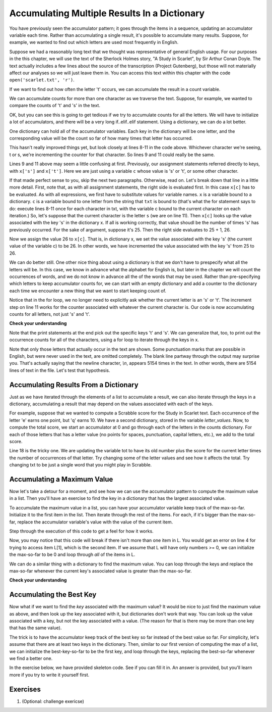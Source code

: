 ..  Copyright (C)  Paul Resnick, Brad Miller, David Ranum, Jeffrey Elkner, Peter Wentworth, Allen B. Downey, Chris
    Meyers, and Dario Mitchell.  Permission is granted to copy, distribute
    and/or modify this document under the terms of the GNU Free Documentation
    License, Version 1.3 or any later version published by the Free Software
    Foundation; with Invariant Sections being Forward, Prefaces, and
    Contributor List, no Front-Cover Texts, and no Back-Cover Texts.  A copy of
    the license is included in the section entitled "GNU Free Documentation
    License".
    
..  shortname:: Accumulating Resuts in Dictionaries 
..  description:: This is an introduction to using the accumulation pattern with dictionaries.


.. qnum::
   :prefix: dict-accum-
   :start: 1

.. _dictionary_accum_chap:

Accumulating Multiple Results In a Dictionary
=============================================

You have previously seen the accumulator pattern; it goes through the items in a sequence,
updating an accumulator variable each time. Rather than accumulating a single result, it's
possible to accumulate many results. Suppose, for example, we wanted to find out which
letters are used most frequently in English.

Suppose we had a reasonably long text that we thought was representative of general English
usage. For our purposes in the this chapter, we will use the text of the Sherlock Holmes story,
"A Study in Scarlet", by Sir Arthur Conan Doyle. The text actually includes a few
lines about the source of the transcription (Project Gutenberg), but those will not 
materially affect our analyses so we will just leave them in. You can access this text
within this chapter with the code ``open('scarlet.txt', 'r')``.

.. raw:: html
   
   <div class="alert alert-info">
   <p>As with other files that we access in this textbook environment, this one is actually pre-loaded in your browser, not retrieved from your computer's file system. That's why this chapter may be a little slower to load than others. You can view the text of "A Study in Scarlet" at the <a href="#scarlet.txt">bottom of the page.</a></p>
   </div>

If we want to find out how often the letter 't' occurs, we can accumulate the result
in a count variable.

.. activecode:: dict_accum_1

   f = open('scarlet.txt', 'r')
   txt = f.read()
   # now txt is one long string containing all the characters
   t_count = 0 #initialize the accumulator variable
   for c in txt:
      if c == 't':
         t_count = t_count + 1   #increment the counter
   print("t: " + str(t_count) + " occurrences")   

We can accumulate counts for more than one character as we traverse the text.
Suppose, for example, we wanted to compare the counts of 't' and 's' in the text.

.. activecode:: dict_accum_2

   f = open('scarlet.txt', 'r')
   txt = f.read()
   # now txt is one long string containing all the characters
   t_count = 0 #initialize the accumulator variable
   s_count = 0 # initialize the s counter accumulator as well
   for c in txt:
      if c == 't':
         t_count = t_count + 1   #increment the t counter
      elif c == 's':
         s_count = s_count + 1
   print("t: " + str(t_count) + " occurrences")  
   print("s: " + str(s_count) + " occurrences")  
   
OK, but you can see this is going to get tedious if we try to accumulate counts
for all the letters. We will have to initialize a lot of accumulators, and there will
be a very long if..elif..elif statement. Using a dictionary, we can do a lot better.

One dictionary can hold all of the accumulator variables. Each key in the dictionary
will be one letter, and the corresponding value will be the count so far of how
many times that letter has occurred.

.. activecode:: dict_accum_3

   f = open('scarlet.txt', 'r')
   txt = f.read()
   # now txt is one long string containing all the characters
   x = {} # start with an empty dictionary
   x['t'] = 0  # initialize the t counter
   x['s'] = 0  # initialize the s counter
   for c in txt:
      if c == 't':
         x['t'] = x['t'] + 1  # increment the t counter
      elif c == 's':
         x['s'] = x['s'] + 1  # increment the s counter

   print("t: " + str(x['t']) + " occurrences")  
   print("s: " + str(x['s']) + " occurrences")   

This hasn't really improved things yet, but look closely at lines 8-11 in the code above.
Whichever character we're seeing, t or s, we're incrementing the counter for that 
character. So lines 9 and 11 could really be the same.

.. activecode:: dict_accum_4

   f = open('scarlet.txt', 'r')
   txt = f.read()
   # now txt is one long string containing all the characters
   x = {} # start with an empty dictionary
   x['t'] = 0  # intiialize the t counter
   x['s'] = 0  # initialize the s counter
   for c in txt:
      if c == 't':
         x[c] = x[c] + 1   # increment the t counter
      elif c == 's':
         x[c] = x[c] + 1   # increment the s counter

   print("t: " + str(x['t']) + " occurrences")  
   print("s: " + str(x['s']) + " occurrences")   

Lines 9 and 11 above may seem a little confusing at first. Previously, our assignment 
statements referred directly to keys, with ``x['s']`` and ``x['t']``. Here we 
are just using a variable ``c`` whose value is 's' or 't', or some other character.

If that made perfect sense to you, skip the next two paragraphs. Otherwise, read on. 
Let's break down that line in a little more detail. 
First, note that, as with all
assignment statements, the right side is evaluated first. In this case ``x[c]`` has to be
evaluated. As with all expressions, we first have to substitute values for variable names.
``x`` is a variable bound to a dictionary. ``c`` is a variable bound to one letter from the
string that ``txt`` is bound to (that's what the for statement says to do: 
execute lines 8-11 once for each character in txt, with the variable c bound to the current character 
on each iteration.) So, let's suppose that the current character is the letter ``s`` (we are on line 11). 
Then ``x[c]`` looks
up the value associated with the key 's' in the dictionary x. If all is working correctly, that value
shoudl be the number of times 's' has previously occurred. For the sake of argument, suppose it's 25. Then
the right side evaluates to 25 + 1, 26.

Now we assign the value 26 to ``x[c]``. That is, in dictionary x, we set the value associated with the 
key 's' (the current value of the variable c) to be 26. In other words, we have incremented the value associated with
the key 's' from 25 to 26.

We can do better still. One other nice thing about using a dictionary is that we don't have to prespecify
what all the letters will be. In this case, we know in advance what the alphabet for
English is, but later in the chapter we will count the occurrences of words, and 
we do not know in advance all the of the words that may be used. Rather than pre-specifying
which letters to keep accumulator counts for, we can start with an empty dictionary and
add a counter to the dictionary each time we encounter a new thing that we want to
start keeping count of.

.. activecode:: dict_accum_5

   f = open('scarlet.txt', 'r')
   txt = f.read()
   # now txt is one long string containing all the characters
   x = {} # start with an empty dictionary
   for c in txt:
      if c not in x:
         # we have not seen this character before, so initialize a counter for it
         x[c] = 0
      
      #whether we've seen it before or not, increment its counter
      x[c] = x[c] + 1

   print("t: " + str(x['t']) + " occurrences")  
   print("s: " + str(x['s']) + " occurrences")   

Notice that in the for loop, we no longer need to explicitly ask whether the current
letter is an 's' or 't'. The increment step on line 11 works for the counter
associated with whatever the current character is. Our code is now accumulating 
counts for all letters, not just 's' and 't'.

**Check your understanding**

.. mchoicemf:: test_question_string_accum_1
   :answer_a: print(txt['e'] > txt['t'])
   :answer_b: print(x['e'] > x['t'])
   :answer_c: print(x[e] > x[t])
   :answer_d: print(x[c] > txt[c])
   :answer_e: print(e[x] > t[x])
   :correct: b
   :feedback_a: txt is the variable that has the original text, not the dictionary of counts.   
   :feedback_b: x is the dictionary of counts; you want to compare the values associated with 'e' and 't'.
   :feedback_c: x is the dictionary of counts, but you don't want to evaluate e and t as variables in order to determine which keys to look up in the dictionary. 
   :feedback_d: It seems like maybe you're guessing. Please review the material above and then try again.
   :feedback_e: It seems like you've reversed things. The variable that refers to the dictionary goes outside the square brackets; the key you're looking up goes inside.

   Which of the following will print out True if there are more occurrences of e than t in
   the text of A Study in Scarlet, and False if t occurred more frequently (assumming that the previous code, from dict_accum_5, has
   already run.)



Note that the print statements at the end pick out the specific keys 't' and 's'. We
can generalize that, too, to print out the occurrence counts for all of
the characters, using a for loop to iterate through the keys in x.  

.. activecode:: dict_accum_6

   f = open('scarlet.txt', 'r')
   txt = f.read()
   # now txt is one long string containing all the characters
   x = {} # start with an empty dictionary
   for c in txt:
      if c not in x:
         # we have not seen this character before, so initialize a counter for it
         x[c] = 0
      
      #whether we've seen it before or not, increment its counter
      x[c] = x[c] + 1

   for c in x.keys():
      print(c + ": " + str(x[c]) + " occurrences")
   
Note that only those letters that actually occur in the text are shown. Some
punctuation marks that are possible in English, but were never used in the 
text, are omitted completely. The blank line partway through the output may surprise you.
That's actually saying that the newline character, `\\n`, appears 5154 times in
the text. In other words, there are 5154 lines of text in the file. Let's
test that hypothesis. 

.. activecode:: dict_accum_7

   f = open('scarlet.txt', 'r')
   txt_lines = f.readlines()
   # now txt_lines is a list, where each item is one
   # line of text from the story
   print len(txt_lines)
   print txt_lines[70:85]


Accumulating Results From a Dictionary
--------------------------------------

Just as we have iterated through the elements of a list to accumulate a result,
we can also iterate through the keys in a dictionary, accumulating a result that may
depend on the values associated with each of the keys.

For example, suppose that we wanted to compute a Scrabble score for the Study in Scarlet
text. Each occurrence of the letter 'e' earns one point, but 'q' earns 10. We have
a second dictionary, stored in the variable `letter_values`. Now, to compute the
total score, we start an accumulator at 0 and go through each of the letters in the 
counts dictionary. For each of those letters that has a letter value (no points for spaces,
punctuation, capital letters, etc.), we add to the total score.

.. activecode:: dict_accum_8

   f = open('scarlet.txt', 'r')
   txt = f.read()
   # now txt is one long string containing all the characters
   x = {} # start with an empty dictionary
   for c in txt:
      if c not in x:
         # we have not seen this character before, so initialize a counter for it
         x[c] = 0
      
      #whether we've seen it before or not, increment its counter
      x[c] = x[c] + 1

   letter_values = {'a': 1, 'b': 3, 'c': 3, 'd': 2, 'e': 1, 'f':4, 'g': 2, 'h':4, 'i':1, 'j':8, 'k':5, 'l':1, 'm':3, 'n':1, 'o':1, 'p':3, 'q':10, 'r':1, 's':1, 't':1, 'u':1, 'v':8, 'w':4, 'x':8, 'y':4, 'z':10}
   
   tot = 0
   for y in x:
      if y in letter_values:
         tot = tot + letter_values[y] * x[y]

   print(tot)

Line 18 is the tricky one. We are updating the variable tot to have its old number plus the score for the current letter times the number of occurrences of that letter.
Try changing some of the letter values and see how it affects the total. Try changing txt to be just a single word that you might play in Scrabble.

Accumulating a Maximum Value
----------------------------

Now let's take a detour for a moment, and see how we can use the accumulator 
pattern to compute the maximum value in a list. Then you'll have an exercise to 
find the key in a dictionary that has the largest associated value.

To accumulate the maximum value in a list, you can have your accumulator variable
keep track of the max-so-far. Initialize it to the first item in the list. Then 
iterate through the rest of the items. For each, if it's bigger than the max-so-far,
replace the accumulator variable's value with the value of the current item.

Step through the execution of this code to get a feel for how it works. 

.. codelens:: dict_accum_9

   L = [3, 6, 2, 5, 39, 7, 5]
   
   a = L[0]
   for x in L[1:]:
      if x > a:
         a = x
   print(a)

Now, you may notice that this code will break if there isn't more than one item in L. 
You would get an error on line 4 for trying to access item L[1], which is the second
item. If we assume that L will have only numbers >= 0, we can initialize the max-so-far to be
0 and loop through *all* of the items in L.

.. codelens:: dict_accum_10

   L = [3, 6, 2, 5, 39, 7, 5]
   
   a = 0
   for x in L:
      if x > a:
         a = x
   print(a)


We can do a similar thing with a dictionary to find the maximum value. You can loop
through the keys and replace the max-so-far whenever the current key's associated value is greater than the
max-so-far.

**Check your understanding**

.. mchoicemf:: test_question_dict_accum_2
   :answer_a: I
   :answer_b: II
   :answer_c: III
   :answer_d: IV
   :correct: c
   :feedback_a: c will be bound to a key, which is a string; you can't compare that to a number.   
   :feedback_b: That will treate the current value of a as a key in the dictionary and update that key's value. You want to update a instead.
   :feedback_c: When the value associated with the current key c is bigger than the max so far, replace the max so far with that value
   :feedback_d: That will set a to be the current key, a string like 'a', not a value like 194.

   Which is the right code block to use in place of line 5 if we want to print out the maximum value?

   .. code-block:: python
   
      d = {'a': 194, 'b': 54, 'c':34, 'd': 44, 'e': 312, 'full':31}
      
      a = 0
      for c in d:
         <what code goes here?>
         
      print("max value is " + a)


   .. code-block:: python

      I.
      if c > a:
         a = c
    
      II.
      if d[c] > a:
         d[a] = c
         
      III.
      if d[c] > a:
         a = d[c]
         
      IV.
      if d[c] > a:
         a = c

Accumulating the Best Key
-------------------------
               
Now what if we want to find the *key* associated with the maximum value? It would be nice to just find
the maximum value as above, and then look up the key associated with it, but dictionaries don't work
that way. You can look up the value associated with a key, but not the key associated with a value. (The
reason for that is there may be more than one key that has the same value).

The trick is to have the accumulator keep track of the best key so far instead of the best value so far.
For simplicity, let's assume that there are at least two keys in the dictionary. Then, similar to our
first version of computing the max of a list, we can initialize the best-key-so-far to be the first key, 
and loop through the keys, replacing the best-so-far whenever we find a better one.

In the exercise below, we have provided skeleton code. See if you can fill it in. An answer is provided,
but you'll learn more if you try to write it yourself first.

.. tabbed:: q0

   .. tab:: Question
   
      Write a program that finds the key in a dictionary that has the maximum value. If
      two keys have the same maximum value, it's OK to print out either one. Fill
      in the skeleton code
      
      .. actex:: ex_dict_accum_3

         d = {'a': 194, 'b': 54, 'c':34, 'd': 44, 'e': 312, 'full':31}
         
         ks = d.keys()
         # initialize variable best_key_so_far to be the first key in d
         for k in ks:
            # check if the value associated with the current key is
            # bigger than the value associated with the best_key_so_far
            # if so, save the current key as the best so far
            
         print("key " + best_key_so_far + " has the highest value, " + str(d[best_key_so_far]))
   
   .. tab:: Answer 
   
      .. activecode:: ex_dict_accum_3_answer
      
         d = {'a': 194, 'b': 54, 'c':34, 'd': 44, 'e': 312, 'full':31}
         
         ks = d.keys()
         best_key_so_far = ks[0]
         for k in ks:
            if d[k] > d[best_key_so_far]:
               best_key_so_far = k
            
         print("key " + best_key_so_far + " has the highest value, " + str(d[best_key_so_far]))
         

Exercises
---------


#. (Optional: challenge exericse)
      .. tabbed:: q2

            .. tab:: Question

                  Write a program that finds the most used 7 letter word in scarlet.txt.

                  .. actex:: ex_dict_accum_4

                        f = open('scarlet.txt', 'r')

            .. tab:: Answer

                  .. activecode:: ex_dict_accum_4_answer

                        f = open('scarlet.txt', 'r')
                        contents = f.read()
                        d = {}

                        for w in contents.split():
                            if len(w) == 7:
                                if w not in d:
                                    d[w] = 1
                                else:
                                    d[w] = d[w] + 1

                        dkeys = d.keys()
                        most_used = dkeys[0]
                        for k in dkeys:
                            if d[k] > d[most_used]:
                                most_used = k

                        print "The most used word is '"+most_used+"', which is used "+str(d[most_used])+" times"
    
   

.. raw:: html

    <pre id="scarlet.txt">
    The Project Gutenberg EBook of A Study In Scarlet, by Arthur Conan Doyle

   This eBook is for the use of anyone anywhere at no cost and with
   almost no restrictions whatsoever.  You may copy it, give it away or
   re-use it under the terms of the Project Gutenberg License included
   with this eBook or online at www.gutenberg.org
   
   
   Title: A Study In Scarlet
   
   Author: Arthur Conan Doyle
   
   Posting Date: July 12, 2008 [EBook #244]
   Release Date: April, 1995
   [Last updated: February 17, 2013]
   
   Language: English
   
   
   *** START OF THIS PROJECT GUTENBERG EBOOK A STUDY IN SCARLET ***
   
   
   
   
   Produced by Roger Squires
   
   
   
   
   
   A STUDY IN SCARLET.
   
   By A. Conan Doyle
   
   [1]
   
   
   
        Original Transcriber's Note: This etext is prepared directly
        from an 1887 edition, and care has been taken to duplicate the
        original exactly, including typographical and punctuation
        vagaries.
   
        Additions to the text include adding the underscore character to
        indicate italics, and textual end-notes in square braces.
   
        Project Gutenberg Editor's Note: In reproofing and moving old PG
        files such as this to the present PG directory system it is the
        policy to reformat the text to conform to present PG Standards.
        In this case however, in consideration of the note above of the
        original transcriber describing his care to try to duplicate the
        original 1887 edition as to typography and punctuation vagaries,
        no changes have been made in this ascii text file. However, in
        the Latin-1 file and this html file, present standards are
        followed and the several French and Spanish words have been
        given their proper accents.
   
       Part II, The Country of the Saints, deals much with the Mormon Church.
   
   
   
   
   A STUDY IN SCARLET.
   
   
   
   
   
   PART I.
   
   (_Being a reprint from the reminiscences of_ JOHN H. WATSON, M.D., _late
   of the Army Medical Department._) [2]
   
   
   
   
   CHAPTER I. MR. SHERLOCK HOLMES.
   
   
   IN the year 1878 I took my degree of Doctor of Medicine of the
   University of London, and proceeded to Netley to go through the course
   prescribed for surgeons in the army. Having completed my studies there,
   I was duly attached to the Fifth Northumberland Fusiliers as Assistant
   Surgeon. The regiment was stationed in India at the time, and before
   I could join it, the second Afghan war had broken out. On landing at
   Bombay, I learned that my corps had advanced through the passes, and
   was already deep in the enemy's country. I followed, however, with many
   other officers who were in the same situation as myself, and succeeded
   in reaching Candahar in safety, where I found my regiment, and at once
   entered upon my new duties.
   
   The campaign brought honours and promotion to many, but for me it had
   nothing but misfortune and disaster. I was removed from my brigade and
   attached to the Berkshires, with whom I served at the fatal battle of
   Maiwand. There I was struck on the shoulder by a Jezail bullet, which
   shattered the bone and grazed the subclavian artery. I should have
   fallen into the hands of the murderous Ghazis had it not been for the
   devotion and courage shown by Murray, my orderly, who threw me across a
   pack-horse, and succeeded in bringing me safely to the British lines.
   
   Worn with pain, and weak from the prolonged hardships which I had
   undergone, I was removed, with a great train of wounded sufferers, to
   the base hospital at Peshawar. Here I rallied, and had already improved
   so far as to be able to walk about the wards, and even to bask a little
   upon the verandah, when I was struck down by enteric fever, that curse
   of our Indian possessions. For months my life was despaired of, and
   when at last I came to myself and became convalescent, I was so weak and
   emaciated that a medical board determined that not a day should be lost
   in sending me back to England. I was dispatched, accordingly, in the
   troopship "Orontes," and landed a month later on Portsmouth jetty, with
   my health irretrievably ruined, but with permission from a paternal
   government to spend the next nine months in attempting to improve it.
   
   I had neither kith nor kin in England, and was therefore as free as
   air--or as free as an income of eleven shillings and sixpence a day will
   permit a man to be. Under such circumstances, I naturally gravitated to
   London, that great cesspool into which all the loungers and idlers of
   the Empire are irresistibly drained. There I stayed for some time at
   a private hotel in the Strand, leading a comfortless, meaningless
   existence, and spending such money as I had, considerably more freely
   than I ought. So alarming did the state of my finances become, that
   I soon realized that I must either leave the metropolis and rusticate
   somewhere in the country, or that I must make a complete alteration in
   my style of living. Choosing the latter alternative, I began by making
   up my mind to leave the hotel, and to take up my quarters in some less
   pretentious and less expensive domicile.
   
   On the very day that I had come to this conclusion, I was standing at
   the Criterion Bar, when some one tapped me on the shoulder, and turning
   round I recognized young Stamford, who had been a dresser under me at
   Barts. The sight of a friendly face in the great wilderness of London is
   a pleasant thing indeed to a lonely man. In old days Stamford had never
   been a particular crony of mine, but now I hailed him with enthusiasm,
   and he, in his turn, appeared to be delighted to see me. In the
   exuberance of my joy, I asked him to lunch with me at the Holborn, and
   we started off together in a hansom.
   
   "Whatever have you been doing with yourself, Watson?" he asked in
   undisguised wonder, as we rattled through the crowded London streets.
   "You are as thin as a lath and as brown as a nut."
   
   I gave him a short sketch of my adventures, and had hardly concluded it
   by the time that we reached our destination.
   
   "Poor devil!" he said, commiseratingly, after he had listened to my
   misfortunes. "What are you up to now?"
   
   "Looking for lodgings." [3] I answered. "Trying to solve the problem
   as to whether it is possible to get comfortable rooms at a reasonable
   price."
   
   "That's a strange thing," remarked my companion; "you are the second man
   to-day that has used that expression to me."
   
   "And who was the first?" I asked.
   
   "A fellow who is working at the chemical laboratory up at the hospital.
   He was bemoaning himself this morning because he could not get someone
   to go halves with him in some nice rooms which he had found, and which
   were too much for his purse."
   
   "By Jove!" I cried, "if he really wants someone to share the rooms and
   the expense, I am the very man for him. I should prefer having a partner
   to being alone."
   
   Young Stamford looked rather strangely at me over his wine-glass. "You
   don't know Sherlock Holmes yet," he said; "perhaps you would not care
   for him as a constant companion."
   
   "Why, what is there against him?"
   
   "Oh, I didn't say there was anything against him. He is a little queer
   in his ideas--an enthusiast in some branches of science. As far as I
   know he is a decent fellow enough."
   
   "A medical student, I suppose?" said I.
   
   "No--I have no idea what he intends to go in for. I believe he is well
   up in anatomy, and he is a first-class chemist; but, as far as I know,
   he has never taken out any systematic medical classes. His studies are
   very desultory and eccentric, but he has amassed a lot of out-of-the way
   knowledge which would astonish his professors."
   
   "Did you never ask him what he was going in for?" I asked.
   
   "No; he is not a man that it is easy to draw out, though he can be
   communicative enough when the fancy seizes him."
   
   "I should like to meet him," I said. "If I am to lodge with anyone, I
   should prefer a man of studious and quiet habits. I am not strong
   enough yet to stand much noise or excitement. I had enough of both in
   Afghanistan to last me for the remainder of my natural existence. How
   could I meet this friend of yours?"
   
   "He is sure to be at the laboratory," returned my companion. "He either
   avoids the place for weeks, or else he works there from morning to
   night. If you like, we shall drive round together after luncheon."
   
   "Certainly," I answered, and the conversation drifted away into other
   channels.
   
   As we made our way to the hospital after leaving the Holborn, Stamford
   gave me a few more particulars about the gentleman whom I proposed to
   take as a fellow-lodger.
   
   "You mustn't blame me if you don't get on with him," he said; "I know
   nothing more of him than I have learned from meeting him occasionally in
   the laboratory. You proposed this arrangement, so you must not hold me
   responsible."
   
   "If we don't get on it will be easy to part company," I answered. "It
   seems to me, Stamford," I added, looking hard at my companion, "that you
   have some reason for washing your hands of the matter. Is this fellow's
   temper so formidable, or what is it? Don't be mealy-mouthed about it."
   
   "It is not easy to express the inexpressible," he answered with a laugh.
   "Holmes is a little too scientific for my tastes--it approaches to
   cold-bloodedness. I could imagine his giving a friend a little pinch of
   the latest vegetable alkaloid, not out of malevolence, you understand,
   but simply out of a spirit of inquiry in order to have an accurate idea
   of the effects. To do him justice, I think that he would take it himself
   with the same readiness. He appears to have a passion for definite and
   exact knowledge."
   
   "Very right too."
   
   "Yes, but it may be pushed to excess. When it comes to beating the
   subjects in the dissecting-rooms with a stick, it is certainly taking
   rather a bizarre shape."
   
   "Beating the subjects!"
   
   "Yes, to verify how far bruises may be produced after death. I saw him
   at it with my own eyes."
   
   "And yet you say he is not a medical student?"
   
   "No. Heaven knows what the objects of his studies are. But here we
   are, and you must form your own impressions about him." As he spoke, we
   turned down a narrow lane and passed through a small side-door, which
   opened into a wing of the great hospital. It was familiar ground to me,
   and I needed no guiding as we ascended the bleak stone staircase and
   made our way down the long corridor with its vista of whitewashed
   wall and dun-coloured doors. Near the further end a low arched passage
   branched away from it and led to the chemical laboratory.
   
   This was a lofty chamber, lined and littered with countless bottles.
   Broad, low tables were scattered about, which bristled with retorts,
   test-tubes, and little Bunsen lamps, with their blue flickering flames.
   There was only one student in the room, who was bending over a distant
   table absorbed in his work. At the sound of our steps he glanced round
   and sprang to his feet with a cry of pleasure. "I've found it! I've
   found it," he shouted to my companion, running towards us with a
   test-tube in his hand. "I have found a re-agent which is precipitated
   by hoemoglobin, [4] and by nothing else." Had he discovered a gold mine,
   greater delight could not have shone upon his features.
   
   "Dr. Watson, Mr. Sherlock Holmes," said Stamford, introducing us.
   
   "How are you?" he said cordially, gripping my hand with a strength
   for which I should hardly have given him credit. "You have been in
   Afghanistan, I perceive."
   
   "How on earth did you know that?" I asked in astonishment.
   
   "Never mind," said he, chuckling to himself. "The question now is about
   hoemoglobin. No doubt you see the significance of this discovery of
   mine?"
   
   "It is interesting, chemically, no doubt," I answered, "but
   practically----"
   
   "Why, man, it is the most practical medico-legal discovery for years.
   Don't you see that it gives us an infallible test for blood stains. Come
   over here now!" He seized me by the coat-sleeve in his eagerness, and
   drew me over to the table at which he had been working. "Let us have
   some fresh blood," he said, digging a long bodkin into his finger, and
   drawing off the resulting drop of blood in a chemical pipette. "Now, I
   add this small quantity of blood to a litre of water. You perceive that
   the resulting mixture has the appearance of pure water. The proportion
   of blood cannot be more than one in a million. I have no doubt, however,
   that we shall be able to obtain the characteristic reaction." As he
   spoke, he threw into the vessel a few white crystals, and then added
   some drops of a transparent fluid. In an instant the contents assumed a
   dull mahogany colour, and a brownish dust was precipitated to the bottom
   of the glass jar.
   
   "Ha! ha!" he cried, clapping his hands, and looking as delighted as a
   child with a new toy. "What do you think of that?"
   
   "It seems to be a very delicate test," I remarked.
   
   "Beautiful! beautiful! The old Guiacum test was very clumsy and
   uncertain. So is the microscopic examination for blood corpuscles. The
   latter is valueless if the stains are a few hours old. Now, this appears
   to act as well whether the blood is old or new. Had this test been
   invented, there are hundreds of men now walking the earth who would long
   ago have paid the penalty of their crimes."
   
   "Indeed!" I murmured.
   
   "Criminal cases are continually hinging upon that one point. A man is
   suspected of a crime months perhaps after it has been committed. His
   linen or clothes are examined, and brownish stains discovered upon them.
   Are they blood stains, or mud stains, or rust stains, or fruit stains,
   or what are they? That is a question which has puzzled many an expert,
   and why? Because there was no reliable test. Now we have the Sherlock
   Holmes' test, and there will no longer be any difficulty."
   
   His eyes fairly glittered as he spoke, and he put his hand over his
   heart and bowed as if to some applauding crowd conjured up by his
   imagination.
   
   "You are to be congratulated," I remarked, considerably surprised at his
   enthusiasm.
   
   "There was the case of Von Bischoff at Frankfort last year. He would
   certainly have been hung had this test been in existence. Then there was
   Mason of Bradford, and the notorious Muller, and Lefevre of Montpellier,
   and Samson of New Orleans. I could name a score of cases in which it
   would have been decisive."
   
   "You seem to be a walking calendar of crime," said Stamford with a
   laugh. "You might start a paper on those lines. Call it the 'Police News
   of the Past.'"
   
   "Very interesting reading it might be made, too," remarked Sherlock
   Holmes, sticking a small piece of plaster over the prick on his finger.
   "I have to be careful," he continued, turning to me with a smile, "for I
   dabble with poisons a good deal." He held out his hand as he spoke, and
   I noticed that it was all mottled over with similar pieces of plaster,
   and discoloured with strong acids.
   
   "We came here on business," said Stamford, sitting down on a high
   three-legged stool, and pushing another one in my direction with
   his foot. "My friend here wants to take diggings, and as you were
   complaining that you could get no one to go halves with you, I thought
   that I had better bring you together."
   
   Sherlock Holmes seemed delighted at the idea of sharing his rooms with
   me. "I have my eye on a suite in Baker Street," he said, "which would
   suit us down to the ground. You don't mind the smell of strong tobacco,
   I hope?"
   
   "I always smoke 'ship's' myself," I answered.
   
   "That's good enough. I generally have chemicals about, and occasionally
   do experiments. Would that annoy you?"
   
   "By no means."
   
   "Let me see--what are my other shortcomings. I get in the dumps at
   times, and don't open my mouth for days on end. You must not think I am
   sulky when I do that. Just let me alone, and I'll soon be right. What
   have you to confess now? It's just as well for two fellows to know the
   worst of one another before they begin to live together."
   
   I laughed at this cross-examination. "I keep a bull pup," I said, "and
   I object to rows because my nerves are shaken, and I get up at all sorts
   of ungodly hours, and I am extremely lazy. I have another set of vices
   when I'm well, but those are the principal ones at present."
   
   "Do you include violin-playing in your category of rows?" he asked,
   anxiously.
   
   "It depends on the player," I answered. "A well-played violin is a treat
   for the gods--a badly-played one----"
   
   "Oh, that's all right," he cried, with a merry laugh. "I think we may
   consider the thing as settled--that is, if the rooms are agreeable to
   you."
   
   "When shall we see them?"
   
   "Call for me here at noon to-morrow, and we'll go together and settle
   everything," he answered.
   
   "All right--noon exactly," said I, shaking his hand.
   
   We left him working among his chemicals, and we walked together towards
   my hotel.
   
   "By the way," I asked suddenly, stopping and turning upon Stamford, "how
   the deuce did he know that I had come from Afghanistan?"
   
   My companion smiled an enigmatical smile. "That's just his little
   peculiarity," he said. "A good many people have wanted to know how he
   finds things out."
   
   "Oh! a mystery is it?" I cried, rubbing my hands. "This is very piquant.
   I am much obliged to you for bringing us together. 'The proper study of
   mankind is man,' you know."
   
   "You must study him, then," Stamford said, as he bade me good-bye.
   "You'll find him a knotty problem, though. I'll wager he learns more
   about you than you about him. Good-bye."
   
   "Good-bye," I answered, and strolled on to my hotel, considerably
   interested in my new acquaintance.
   
   
   
   
   CHAPTER II. THE SCIENCE OF DEDUCTION.
   
   
   WE met next day as he had arranged, and inspected the rooms at No. 221B,
   [5] Baker Street, of which he had spoken at our meeting. They
   consisted of a couple of comfortable bed-rooms and a single large
   airy sitting-room, cheerfully furnished, and illuminated by two broad
   windows. So desirable in every way were the apartments, and so moderate
   did the terms seem when divided between us, that the bargain was
   concluded upon the spot, and we at once entered into possession.
   That very evening I moved my things round from the hotel, and on the
   following morning Sherlock Holmes followed me with several boxes and
   portmanteaus. For a day or two we were busily employed in unpacking and
   laying out our property to the best advantage. That done, we
   gradually began to settle down and to accommodate ourselves to our new
   surroundings.
   
   Holmes was certainly not a difficult man to live with. He was quiet
   in his ways, and his habits were regular. It was rare for him to be
   up after ten at night, and he had invariably breakfasted and gone out
   before I rose in the morning. Sometimes he spent his day at the chemical
   laboratory, sometimes in the dissecting-rooms, and occasionally in long
   walks, which appeared to take him into the lowest portions of the City.
   Nothing could exceed his energy when the working fit was upon him; but
   now and again a reaction would seize him, and for days on end he would
   lie upon the sofa in the sitting-room, hardly uttering a word or moving
   a muscle from morning to night. On these occasions I have noticed such
   a dreamy, vacant expression in his eyes, that I might have suspected him
   of being addicted to the use of some narcotic, had not the temperance
   and cleanliness of his whole life forbidden such a notion.
   
   As the weeks went by, my interest in him and my curiosity as to his
   aims in life, gradually deepened and increased. His very person and
   appearance were such as to strike the attention of the most casual
   observer. In height he was rather over six feet, and so excessively
   lean that he seemed to be considerably taller. His eyes were sharp and
   piercing, save during those intervals of torpor to which I have alluded;
   and his thin, hawk-like nose gave his whole expression an air of
   alertness and decision. His chin, too, had the prominence and squareness
   which mark the man of determination. His hands were invariably
   blotted with ink and stained with chemicals, yet he was possessed of
   extraordinary delicacy of touch, as I frequently had occasion to observe
   when I watched him manipulating his fragile philosophical instruments.
   
   The reader may set me down as a hopeless busybody, when I confess how
   much this man stimulated my curiosity, and how often I endeavoured
   to break through the reticence which he showed on all that concerned
   himself. Before pronouncing judgment, however, be it remembered, how
   objectless was my life, and how little there was to engage my attention.
   My health forbade me from venturing out unless the weather was
   exceptionally genial, and I had no friends who would call upon me and
   break the monotony of my daily existence. Under these circumstances, I
   eagerly hailed the little mystery which hung around my companion, and
   spent much of my time in endeavouring to unravel it.
   
   He was not studying medicine. He had himself, in reply to a question,
   confirmed Stamford's opinion upon that point. Neither did he appear to
   have pursued any course of reading which might fit him for a degree in
   science or any other recognized portal which would give him an entrance
   into the learned world. Yet his zeal for certain studies was remarkable,
   and within eccentric limits his knowledge was so extraordinarily ample
   and minute that his observations have fairly astounded me. Surely no man
   would work so hard or attain such precise information unless he had some
   definite end in view. Desultory readers are seldom remarkable for the
   exactness of their learning. No man burdens his mind with small matters
   unless he has some very good reason for doing so.
   
   His ignorance was as remarkable as his knowledge. Of contemporary
   literature, philosophy and politics he appeared to know next to nothing.
   Upon my quoting Thomas Carlyle, he inquired in the naivest way who he
   might be and what he had done. My surprise reached a climax, however,
   when I found incidentally that he was ignorant of the Copernican Theory
   and of the composition of the Solar System. That any civilized human
   being in this nineteenth century should not be aware that the earth
   travelled round the sun appeared to be to me such an extraordinary fact
   that I could hardly realize it.
   
   "You appear to be astonished," he said, smiling at my expression of
   surprise. "Now that I do know it I shall do my best to forget it."
   
   "To forget it!"
   
   "You see," he explained, "I consider that a man's brain originally is
   like a little empty attic, and you have to stock it with such furniture
   as you choose. A fool takes in all the lumber of every sort that he
   comes across, so that the knowledge which might be useful to him gets
   crowded out, or at best is jumbled up with a lot of other things so that
   he has a difficulty in laying his hands upon it. Now the skilful workman
   is very careful indeed as to what he takes into his brain-attic. He will
   have nothing but the tools which may help him in doing his work, but of
   these he has a large assortment, and all in the most perfect order. It
   is a mistake to think that that little room has elastic walls and can
   distend to any extent. Depend upon it there comes a time when for every
   addition of knowledge you forget something that you knew before. It is
   of the highest importance, therefore, not to have useless facts elbowing
   out the useful ones."
   
   "But the Solar System!" I protested.
   
   "What the deuce is it to me?" he interrupted impatiently; "you say
   that we go round the sun. If we went round the moon it would not make a
   pennyworth of difference to me or to my work."
   
   I was on the point of asking him what that work might be, but something
   in his manner showed me that the question would be an unwelcome one. I
   pondered over our short conversation, however, and endeavoured to draw
   my deductions from it. He said that he would acquire no knowledge which
   did not bear upon his object. Therefore all the knowledge which he
   possessed was such as would be useful to him. I enumerated in my own
   mind all the various points upon which he had shown me that he was
   exceptionally well-informed. I even took a pencil and jotted them down.
   I could not help smiling at the document when I had completed it. It ran
   in this way--
   
   
   SHERLOCK HOLMES--his limits.
   
     1. Knowledge of Literature.--Nil.
     2.              Philosophy.--Nil.
     3.              Astronomy.--Nil.
     4.              Politics.--Feeble.
     5.              Botany.--Variable.  Well up in belladonna,
                                 opium, and poisons generally.
                                 Knows nothing of practical gardening.
     6.              Geology.--Practical, but limited.
                                  Tells at a glance different soils
                                  from each other.  After walks has
                                  shown me splashes upon his trousers,
                                  and told me by their colour and
                                  consistence in what part of London
                                  he had received them.
     7.              Chemistry.--Profound.
     8.              Anatomy.--Accurate, but unsystematic.
     9.              Sensational Literature.--Immense.  He appears
                                 to know every detail of every horror
                                 perpetrated in the century.
     10. Plays the violin well.
     11. Is an expert singlestick player, boxer, and swordsman.
     12. Has a good practical knowledge of British law.
   
   
   When I had got so far in my list I threw it into the fire in despair.
   "If I can only find what the fellow is driving at by reconciling all
   these accomplishments, and discovering a calling which needs them all,"
   I said to myself, "I may as well give up the attempt at once."
   
   I see that I have alluded above to his powers upon the violin. These
   were very remarkable, but as eccentric as all his other accomplishments.
   That he could play pieces, and difficult pieces, I knew well, because
   at my request he has played me some of Mendelssohn's Lieder, and other
   favourites. When left to himself, however, he would seldom produce any
   music or attempt any recognized air. Leaning back in his arm-chair of
   an evening, he would close his eyes and scrape carelessly at the fiddle
   which was thrown across his knee. Sometimes the chords were sonorous and
   melancholy. Occasionally they were fantastic and cheerful. Clearly they
   reflected the thoughts which possessed him, but whether the music aided
   those thoughts, or whether the playing was simply the result of a whim
   or fancy was more than I could determine. I might have rebelled against
   these exasperating solos had it not been that he usually terminated them
   by playing in quick succession a whole series of my favourite airs as a
   slight compensation for the trial upon my patience.
   
   During the first week or so we had no callers, and I had begun to think
   that my companion was as friendless a man as I was myself. Presently,
   however, I found that he had many acquaintances, and those in the most
   different classes of society. There was one little sallow rat-faced,
   dark-eyed fellow who was introduced to me as Mr. Lestrade, and who came
   three or four times in a single week. One morning a young girl called,
   fashionably dressed, and stayed for half an hour or more. The same
   afternoon brought a grey-headed, seedy visitor, looking like a Jew
   pedlar, who appeared to me to be much excited, and who was closely
   followed by a slip-shod elderly woman. On another occasion an old
   white-haired gentleman had an interview with my companion; and on
   another a railway porter in his velveteen uniform. When any of these
   nondescript individuals put in an appearance, Sherlock Holmes used to
   beg for the use of the sitting-room, and I would retire to my bed-room.
   He always apologized to me for putting me to this inconvenience. "I have
   to use this room as a place of business," he said, "and these people
   are my clients." Again I had an opportunity of asking him a point blank
   question, and again my delicacy prevented me from forcing another man to
   confide in me. I imagined at the time that he had some strong reason for
   not alluding to it, but he soon dispelled the idea by coming round to
   the subject of his own accord.
   
   It was upon the 4th of March, as I have good reason to remember, that I
   rose somewhat earlier than usual, and found that Sherlock Holmes had not
   yet finished his breakfast. The landlady had become so accustomed to my
   late habits that my place had not been laid nor my coffee prepared. With
   the unreasonable petulance of mankind I rang the bell and gave a curt
   intimation that I was ready. Then I picked up a magazine from the table
   and attempted to while away the time with it, while my companion munched
   silently at his toast. One of the articles had a pencil mark at the
   heading, and I naturally began to run my eye through it.
   
   Its somewhat ambitious title was "The Book of Life," and it attempted to
   show how much an observant man might learn by an accurate and systematic
   examination of all that came in his way. It struck me as being a
   remarkable mixture of shrewdness and of absurdity. The reasoning was
   close and intense, but the deductions appeared to me to be far-fetched
   and exaggerated. The writer claimed by a momentary expression, a twitch
   of a muscle or a glance of an eye, to fathom a man's inmost thoughts.
   Deceit, according to him, was an impossibility in the case of one
   trained to observation and analysis. His conclusions were as infallible
   as so many propositions of Euclid. So startling would his results appear
   to the uninitiated that until they learned the processes by which he had
   arrived at them they might well consider him as a necromancer.
   
   "From a drop of water," said the writer, "a logician could infer the
   possibility of an Atlantic or a Niagara without having seen or heard of
   one or the other. So all life is a great chain, the nature of which is
   known whenever we are shown a single link of it. Like all other arts,
   the Science of Deduction and Analysis is one which can only be acquired
   by long and patient study nor is life long enough to allow any mortal
   to attain the highest possible perfection in it. Before turning to
   those moral and mental aspects of the matter which present the greatest
   difficulties, let the enquirer begin by mastering more elementary
   problems. Let him, on meeting a fellow-mortal, learn at a glance to
   distinguish the history of the man, and the trade or profession to
   which he belongs. Puerile as such an exercise may seem, it sharpens the
   faculties of observation, and teaches one where to look and what to look
   for. By a man's finger nails, by his coat-sleeve, by his boot, by his
   trouser knees, by the callosities of his forefinger and thumb, by his
   expression, by his shirt cuffs--by each of these things a man's calling
   is plainly revealed. That all united should fail to enlighten the
   competent enquirer in any case is almost inconceivable."
   
   "What ineffable twaddle!" I cried, slapping the magazine down on the
   table, "I never read such rubbish in my life."
   
   "What is it?" asked Sherlock Holmes.
   
   "Why, this article," I said, pointing at it with my egg spoon as I sat
   down to my breakfast. "I see that you have read it since you have marked
   it. I don't deny that it is smartly written. It irritates me though. It
   is evidently the theory of some arm-chair lounger who evolves all these
   neat little paradoxes in the seclusion of his own study. It is not
   practical. I should like to see him clapped down in a third class
   carriage on the Underground, and asked to give the trades of all his
   fellow-travellers. I would lay a thousand to one against him."
   
   "You would lose your money," Sherlock Holmes remarked calmly. "As for
   the article I wrote it myself."
   
   "You!"
   
   "Yes, I have a turn both for observation and for deduction. The
   theories which I have expressed there, and which appear to you to be so
   chimerical are really extremely practical--so practical that I depend
   upon them for my bread and cheese."
   
   "And how?" I asked involuntarily.
   
   "Well, I have a trade of my own. I suppose I am the only one in the
   world. I'm a consulting detective, if you can understand what that is.
   Here in London we have lots of Government detectives and lots of private
   ones. When these fellows are at fault they come to me, and I manage to
   put them on the right scent. They lay all the evidence before me, and I
   am generally able, by the help of my knowledge of the history of
   crime, to set them straight. There is a strong family resemblance about
   misdeeds, and if you have all the details of a thousand at your finger
   ends, it is odd if you can't unravel the thousand and first. Lestrade
   is a well-known detective. He got himself into a fog recently over a
   forgery case, and that was what brought him here."
   
   "And these other people?"
   
   "They are mostly sent on by private inquiry agencies. They are
   all people who are in trouble about something, and want a little
   enlightening. I listen to their story, they listen to my comments, and
   then I pocket my fee."
   
   "But do you mean to say," I said, "that without leaving your room you
   can unravel some knot which other men can make nothing of, although they
   have seen every detail for themselves?"
   
   "Quite so. I have a kind of intuition that way. Now and again a case
   turns up which is a little more complex. Then I have to bustle about and
   see things with my own eyes. You see I have a lot of special knowledge
   which I apply to the problem, and which facilitates matters wonderfully.
   Those rules of deduction laid down in that article which aroused your
   scorn, are invaluable to me in practical work. Observation with me is
   second nature. You appeared to be surprised when I told you, on our
   first meeting, that you had come from Afghanistan."
   
   "You were told, no doubt."
   
   "Nothing of the sort. I _knew_ you came from Afghanistan. From long
   habit the train of thoughts ran so swiftly through my mind, that I
   arrived at the conclusion without being conscious of intermediate steps.
   There were such steps, however. The train of reasoning ran, 'Here is a
   gentleman of a medical type, but with the air of a military man. Clearly
   an army doctor, then. He has just come from the tropics, for his face is
   dark, and that is not the natural tint of his skin, for his wrists are
   fair. He has undergone hardship and sickness, as his haggard face says
   clearly. His left arm has been injured. He holds it in a stiff and
   unnatural manner. Where in the tropics could an English army doctor have
   seen much hardship and got his arm wounded? Clearly in Afghanistan.' The
   whole train of thought did not occupy a second. I then remarked that you
   came from Afghanistan, and you were astonished."
   
   "It is simple enough as you explain it," I said, smiling. "You remind
   me of Edgar Allen Poe's Dupin. I had no idea that such individuals did
   exist outside of stories."
   
   Sherlock Holmes rose and lit his pipe. "No doubt you think that you are
   complimenting me in comparing me to Dupin," he observed. "Now, in my
   opinion, Dupin was a very inferior fellow. That trick of his of breaking
   in on his friends' thoughts with an apropos remark after a quarter of
   an hour's silence is really very showy and superficial. He had some
   analytical genius, no doubt; but he was by no means such a phenomenon as
   Poe appeared to imagine."
   
   "Have you read Gaboriau's works?" I asked. "Does Lecoq come up to your
   idea of a detective?"
   
   Sherlock Holmes sniffed sardonically. "Lecoq was a miserable bungler,"
   he said, in an angry voice; "he had only one thing to recommend him, and
   that was his energy. That book made me positively ill. The question was
   how to identify an unknown prisoner. I could have done it in twenty-four
   hours. Lecoq took six months or so. It might be made a text-book for
   detectives to teach them what to avoid."
   
   I felt rather indignant at having two characters whom I had admired
   treated in this cavalier style. I walked over to the window, and stood
   looking out into the busy street. "This fellow may be very clever," I
   said to myself, "but he is certainly very conceited."
   
   "There are no crimes and no criminals in these days," he said,
   querulously. "What is the use of having brains in our profession. I know
   well that I have it in me to make my name famous. No man lives or has
   ever lived who has brought the same amount of study and of natural
   talent to the detection of crime which I have done. And what is the
   result? There is no crime to detect, or, at most, some bungling villainy
   with a motive so transparent that even a Scotland Yard official can see
   through it."
   
   I was still annoyed at his bumptious style of conversation. I thought it
   best to change the topic.
   
   "I wonder what that fellow is looking for?" I asked, pointing to a
   stalwart, plainly-dressed individual who was walking slowly down the
   other side of the street, looking anxiously at the numbers. He had
   a large blue envelope in his hand, and was evidently the bearer of a
   message.
   
   "You mean the retired sergeant of Marines," said Sherlock Holmes.
   
   "Brag and bounce!" thought I to myself. "He knows that I cannot verify
   his guess."
   
   The thought had hardly passed through my mind when the man whom we were
   watching caught sight of the number on our door, and ran rapidly across
   the roadway. We heard a loud knock, a deep voice below, and heavy steps
   ascending the stair.
   
   "For Mr. Sherlock Holmes," he said, stepping into the room and handing
   my friend the letter.
   
   Here was an opportunity of taking the conceit out of him. He little
   thought of this when he made that random shot. "May I ask, my lad," I
   said, in the blandest voice, "what your trade may be?"
   
   "Commissionaire, sir," he said, gruffly. "Uniform away for repairs."
   
   "And you were?" I asked, with a slightly malicious glance at my
   companion.
   
   "A sergeant, sir, Royal Marine Light Infantry, sir. No answer? Right,
   sir."
   
   He clicked his heels together, raised his hand in a salute, and was
   gone.
   
   
   
   
   CHAPTER III. THE LAURISTON GARDEN MYSTERY [6]
   
   
   I CONFESS that I was considerably startled by this fresh proof of the
   practical nature of my companion's theories. My respect for his powers
   of analysis increased wondrously. There still remained some lurking
   suspicion in my mind, however, that the whole thing was a pre-arranged
   episode, intended to dazzle me, though what earthly object he could have
   in taking me in was past my comprehension. When I looked at him he
   had finished reading the note, and his eyes had assumed the vacant,
   lack-lustre expression which showed mental abstraction.
   
   "How in the world did you deduce that?" I asked.
   
   "Deduce what?" said he, petulantly.
   
   "Why, that he was a retired sergeant of Marines."
   
   "I have no time for trifles," he answered, brusquely; then with a smile,
   "Excuse my rudeness. You broke the thread of my thoughts; but perhaps
   it is as well. So you actually were not able to see that that man was a
   sergeant of Marines?"
   
   "No, indeed."
   
   "It was easier to know it than to explain why I knew it. If you
   were asked to prove that two and two made four, you might find some
   difficulty, and yet you are quite sure of the fact. Even across the
   street I could see a great blue anchor tattooed on the back of the
   fellow's hand. That smacked of the sea. He had a military carriage,
   however, and regulation side whiskers. There we have the marine. He was
   a man with some amount of self-importance and a certain air of command.
   You must have observed the way in which he held his head and swung
   his cane. A steady, respectable, middle-aged man, too, on the face of
   him--all facts which led me to believe that he had been a sergeant."
   
   "Wonderful!" I ejaculated.
   
   "Commonplace," said Holmes, though I thought from his expression that he
   was pleased at my evident surprise and admiration. "I said just now that
   there were no criminals. It appears that I am wrong--look at this!" He
   threw me over the note which the commissionaire had brought. [7]
   
   "Why," I cried, as I cast my eye over it, "this is terrible!"
   
   "It does seem to be a little out of the common," he remarked, calmly.
   "Would you mind reading it to me aloud?"
   
   This is the letter which I read to him----
   
   
   "MY DEAR MR. SHERLOCK HOLMES,--
   
   "There has been a bad business during the night at 3, Lauriston Gardens,
   off the Brixton Road. Our man on the beat saw a light there about two in
   the morning, and as the house was an empty one, suspected that something
   was amiss. He found the door open, and in the front room, which is bare
   of furniture, discovered the body of a gentleman, well dressed, and
   having cards in his pocket bearing the name of 'Enoch J. Drebber,
   Cleveland, Ohio, U.S.A.' There had been no robbery, nor is there any
   evidence as to how the man met his death. There are marks of blood in
   the room, but there is no wound upon his person. We are at a loss as to
   how he came into the empty house; indeed, the whole affair is a puzzler.
   If you can come round to the house any time before twelve, you will find
   me there. I have left everything _in statu quo_ until I hear from you.
   If you are unable to come I shall give you fuller details, and would
   esteem it a great kindness if you would favour me with your opinion.
   Yours faithfully,
   
   "TOBIAS GREGSON."
   
   
   "Gregson is the smartest of the Scotland Yarders," my friend remarked;
   "he and Lestrade are the pick of a bad lot. They are both quick and
   energetic, but conventional--shockingly so. They have their knives
   into one another, too. They are as jealous as a pair of professional
   beauties. There will be some fun over this case if they are both put
   upon the scent."
   
   I was amazed at the calm way in which he rippled on. "Surely there is
   not a moment to be lost," I cried, "shall I go and order you a cab?"
   
   "I'm not sure about whether I shall go. I am the most incurably lazy
   devil that ever stood in shoe leather--that is, when the fit is on me,
   for I can be spry enough at times."
   
   "Why, it is just such a chance as you have been longing for."
   
   "My dear fellow, what does it matter to me. Supposing I unravel the
   whole matter, you may be sure that Gregson, Lestrade, and Co. will
   pocket all the credit. That comes of being an unofficial personage."
   
   "But he begs you to help him."
   
   "Yes. He knows that I am his superior, and acknowledges it to me; but
   he would cut his tongue out before he would own it to any third person.
   However, we may as well go and have a look. I shall work it out on my
   own hook. I may have a laugh at them if I have nothing else. Come on!"
   
   He hustled on his overcoat, and bustled about in a way that showed that
   an energetic fit had superseded the apathetic one.
   
   "Get your hat," he said.
   
   "You wish me to come?"
   
   "Yes, if you have nothing better to do." A minute later we were both in
   a hansom, driving furiously for the Brixton Road.
   
   It was a foggy, cloudy morning, and a dun-coloured veil hung over the
   house-tops, looking like the reflection of the mud-coloured streets
   beneath. My companion was in the best of spirits, and prattled away
   about Cremona fiddles, and the difference between a Stradivarius and
   an Amati. As for myself, I was silent, for the dull weather and the
   melancholy business upon which we were engaged, depressed my spirits.
   
   "You don't seem to give much thought to the matter in hand," I said at
   last, interrupting Holmes' musical disquisition.
   
   "No data yet," he answered. "It is a capital mistake to theorize before
   you have all the evidence. It biases the judgment."
   
   "You will have your data soon," I remarked, pointing with my finger;
   "this is the Brixton Road, and that is the house, if I am not very much
   mistaken."
   
   "So it is. Stop, driver, stop!" We were still a hundred yards or so from
   it, but he insisted upon our alighting, and we finished our journey upon
   foot.
   
   Number 3, Lauriston Gardens wore an ill-omened and minatory look. It was
   one of four which stood back some little way from the street, two being
   occupied and two empty. The latter looked out with three tiers of vacant
   melancholy windows, which were blank and dreary, save that here and
   there a "To Let" card had developed like a cataract upon the bleared
   panes. A small garden sprinkled over with a scattered eruption of sickly
   plants separated each of these houses from the street, and was traversed
   by a narrow pathway, yellowish in colour, and consisting apparently of a
   mixture of clay and of gravel. The whole place was very sloppy from the
   rain which had fallen through the night. The garden was bounded by a
   three-foot brick wall with a fringe of wood rails upon the top, and
   against this wall was leaning a stalwart police constable, surrounded by
   a small knot of loafers, who craned their necks and strained their eyes
   in the vain hope of catching some glimpse of the proceedings within.
   
   I had imagined that Sherlock Holmes would at once have hurried into the
   house and plunged into a study of the mystery. Nothing appeared to be
   further from his intention. With an air of nonchalance which, under the
   circumstances, seemed to me to border upon affectation, he lounged up
   and down the pavement, and gazed vacantly at the ground, the sky, the
   opposite houses and the line of railings. Having finished his scrutiny,
   he proceeded slowly down the path, or rather down the fringe of grass
   which flanked the path, keeping his eyes riveted upon the ground. Twice
   he stopped, and once I saw him smile, and heard him utter an exclamation
   of satisfaction. There were many marks of footsteps upon the wet clayey
   soil, but since the police had been coming and going over it, I was
   unable to see how my companion could hope to learn anything from it.
   Still I had had such extraordinary evidence of the quickness of his
   perceptive faculties, that I had no doubt that he could see a great deal
   which was hidden from me.
   
   At the door of the house we were met by a tall, white-faced,
   flaxen-haired man, with a notebook in his hand, who rushed forward and
   wrung my companion's hand with effusion. "It is indeed kind of you to
   come," he said, "I have had everything left untouched."
   
   "Except that!" my friend answered, pointing at the pathway. "If a herd
   of buffaloes had passed along there could not be a greater mess. No
   doubt, however, you had drawn your own conclusions, Gregson, before you
   permitted this."
   
   "I have had so much to do inside the house," the detective said
   evasively. "My colleague, Mr. Lestrade, is here. I had relied upon him
   to look after this."
   
   Holmes glanced at me and raised his eyebrows sardonically. "With two
   such men as yourself and Lestrade upon the ground, there will not be
   much for a third party to find out," he said.
   
   Gregson rubbed his hands in a self-satisfied way. "I think we have done
   all that can be done," he answered; "it's a queer case though, and I
   knew your taste for such things."
   
   "You did not come here in a cab?" asked Sherlock Holmes.
   
   "No, sir."
   
   "Nor Lestrade?"
   
   "No, sir."
   
   "Then let us go and look at the room." With which inconsequent remark he
   strode on into the house, followed by Gregson, whose features expressed
   his astonishment.
   
   A short passage, bare planked and dusty, led to the kitchen and offices.
   Two doors opened out of it to the left and to the right. One of these
   had obviously been closed for many weeks. The other belonged to the
   dining-room, which was the apartment in which the mysterious affair had
   occurred. Holmes walked in, and I followed him with that subdued feeling
   at my heart which the presence of death inspires.
   
   It was a large square room, looking all the larger from the absence
   of all furniture. A vulgar flaring paper adorned the walls, but it was
   blotched in places with mildew, and here and there great strips had
   become detached and hung down, exposing the yellow plaster beneath.
   Opposite the door was a showy fireplace, surmounted by a mantelpiece of
   imitation white marble. On one corner of this was stuck the stump of a
   red wax candle. The solitary window was so dirty that the light was
   hazy and uncertain, giving a dull grey tinge to everything, which was
   intensified by the thick layer of dust which coated the whole apartment.
   
   All these details I observed afterwards. At present my attention was
   centred upon the single grim motionless figure which lay stretched upon
   the boards, with vacant sightless eyes staring up at the discoloured
   ceiling. It was that of a man about forty-three or forty-four years of
   age, middle-sized, broad shouldered, with crisp curling black hair, and
   a short stubbly beard. He was dressed in a heavy broadcloth frock coat
   and waistcoat, with light-coloured trousers, and immaculate collar
   and cuffs. A top hat, well brushed and trim, was placed upon the floor
   beside him. His hands were clenched and his arms thrown abroad, while
   his lower limbs were interlocked as though his death struggle had been a
   grievous one. On his rigid face there stood an expression of horror,
   and as it seemed to me, of hatred, such as I have never seen upon human
   features. This malignant and terrible contortion, combined with the low
   forehead, blunt nose, and prognathous jaw gave the dead man a singularly
   simious and ape-like appearance, which was increased by his writhing,
   unnatural posture. I have seen death in many forms, but never has
   it appeared to me in a more fearsome aspect than in that dark grimy
   apartment, which looked out upon one of the main arteries of suburban
   London.
   
   Lestrade, lean and ferret-like as ever, was standing by the doorway, and
   greeted my companion and myself.
   
   "This case will make a stir, sir," he remarked. "It beats anything I
   have seen, and I am no chicken."
   
   "There is no clue?" said Gregson.
   
   "None at all," chimed in Lestrade.
   
   Sherlock Holmes approached the body, and, kneeling down, examined it
   intently. "You are sure that there is no wound?" he asked, pointing to
   numerous gouts and splashes of blood which lay all round.
   
   "Positive!" cried both detectives.
   
   "Then, of course, this blood belongs to a second individual--[8]
   presumably the murderer, if murder has been committed. It reminds me of
   the circumstances attendant on the death of Van Jansen, in Utrecht, in
   the year '34. Do you remember the case, Gregson?"
   
   "No, sir."
   
   "Read it up--you really should. There is nothing new under the sun. It
   has all been done before."
   
   As he spoke, his nimble fingers were flying here, there, and everywhere,
   feeling, pressing, unbuttoning, examining, while his eyes wore the same
   far-away expression which I have already remarked upon. So swiftly was
   the examination made, that one would hardly have guessed the minuteness
   with which it was conducted. Finally, he sniffed the dead man's lips,
   and then glanced at the soles of his patent leather boots.
   
   "He has not been moved at all?" he asked.
   
   "No more than was necessary for the purposes of our examination."
   
   "You can take him to the mortuary now," he said. "There is nothing more
   to be learned."
   
   Gregson had a stretcher and four men at hand. At his call they entered
   the room, and the stranger was lifted and carried out. As they raised
   him, a ring tinkled down and rolled across the floor. Lestrade grabbed
   it up and stared at it with mystified eyes.
   
   "There's been a woman here," he cried. "It's a woman's wedding-ring."
   
   He held it out, as he spoke, upon the palm of his hand. We all gathered
   round him and gazed at it. There could be no doubt that that circlet of
   plain gold had once adorned the finger of a bride.
   
   "This complicates matters," said Gregson. "Heaven knows, they were
   complicated enough before."
   
   "You're sure it doesn't simplify them?" observed Holmes. "There's
   nothing to be learned by staring at it. What did you find in his
   pockets?"
   
   "We have it all here," said Gregson, pointing to a litter of objects
   upon one of the bottom steps of the stairs. "A gold watch, No. 97163, by
   Barraud, of London. Gold Albert chain, very heavy and solid. Gold ring,
   with masonic device. Gold pin--bull-dog's head, with rubies as eyes.
   Russian leather card-case, with cards of Enoch J. Drebber of Cleveland,
   corresponding with the E. J. D. upon the linen. No purse, but loose
   money to the extent of seven pounds thirteen. Pocket edition of
   Boccaccio's 'Decameron,' with name of Joseph Stangerson upon the
   fly-leaf. Two letters--one addressed to E. J. Drebber and one to Joseph
   Stangerson."
   
   "At what address?"
   
   "American Exchange, Strand--to be left till called for. They are both
   from the Guion Steamship Company, and refer to the sailing of their
   boats from Liverpool. It is clear that this unfortunate man was about to
   return to New York."
   
   "Have you made any inquiries as to this man, Stangerson?"
   
   "I did it at once, sir," said Gregson. "I have had advertisements
   sent to all the newspapers, and one of my men has gone to the American
   Exchange, but he has not returned yet."
   
   "Have you sent to Cleveland?"
   
   "We telegraphed this morning."
   
   "How did you word your inquiries?"
   
   "We simply detailed the circumstances, and said that we should be glad
   of any information which could help us."
   
   "You did not ask for particulars on any point which appeared to you to
   be crucial?"
   
   "I asked about Stangerson."
   
   "Nothing else? Is there no circumstance on which this whole case appears
   to hinge? Will you not telegraph again?"
   
   "I have said all I have to say," said Gregson, in an offended voice.
   
   Sherlock Holmes chuckled to himself, and appeared to be about to make
   some remark, when Lestrade, who had been in the front room while we
   were holding this conversation in the hall, reappeared upon the scene,
   rubbing his hands in a pompous and self-satisfied manner.
   
   "Mr. Gregson," he said, "I have just made a discovery of the highest
   importance, and one which would have been overlooked had I not made a
   careful examination of the walls."
   
   The little man's eyes sparkled as he spoke, and he was evidently in
   a state of suppressed exultation at having scored a point against his
   colleague.
   
   "Come here," he said, bustling back into the room, the atmosphere of
   which felt clearer since the removal of its ghastly inmate. "Now, stand
   there!"
   
   He struck a match on his boot and held it up against the wall.
   
   "Look at that!" he said, triumphantly.
   
   I have remarked that the paper had fallen away in parts. In this
   particular corner of the room a large piece had peeled off, leaving a
   yellow square of coarse plastering. Across this bare space there was
   scrawled in blood-red letters a single word--
   
                            RACHE.
   
   
   "What do you think of that?" cried the detective, with the air of a
   showman exhibiting his show. "This was overlooked because it was in the
   darkest corner of the room, and no one thought of looking there. The
   murderer has written it with his or her own blood. See this smear where
   it has trickled down the wall! That disposes of the idea of suicide
   anyhow. Why was that corner chosen to write it on? I will tell you. See
   that candle on the mantelpiece. It was lit at the time, and if it was
   lit this corner would be the brightest instead of the darkest portion of
   the wall."
   
   "And what does it mean now that you _have_ found it?" asked Gregson in a
   depreciatory voice.
   
   "Mean? Why, it means that the writer was going to put the female name
   Rachel, but was disturbed before he or she had time to finish. You mark
   my words, when this case comes to be cleared up you will find that a
   woman named Rachel has something to do with it. It's all very well for
   you to laugh, Mr. Sherlock Holmes. You may be very smart and clever, but
   the old hound is the best, when all is said and done."
   
   "I really beg your pardon!" said my companion, who had ruffled the
   little man's temper by bursting into an explosion of laughter. "You
   certainly have the credit of being the first of us to find this out,
   and, as you say, it bears every mark of having been written by the other
   participant in last night's mystery. I have not had time to examine this
   room yet, but with your permission I shall do so now."
   
   As he spoke, he whipped a tape measure and a large round magnifying
   glass from his pocket. With these two implements he trotted noiselessly
   about the room, sometimes stopping, occasionally kneeling, and once
   lying flat upon his face. So engrossed was he with his occupation that
   he appeared to have forgotten our presence, for he chattered away to
   himself under his breath the whole time, keeping up a running fire
   of exclamations, groans, whistles, and little cries suggestive of
   encouragement and of hope. As I watched him I was irresistibly reminded
   of a pure-blooded well-trained foxhound as it dashes backwards and
   forwards through the covert, whining in its eagerness, until it comes
   across the lost scent. For twenty minutes or more he continued his
   researches, measuring with the most exact care the distance between
   marks which were entirely invisible to me, and occasionally applying his
   tape to the walls in an equally incomprehensible manner. In one place
   he gathered up very carefully a little pile of grey dust from the floor,
   and packed it away in an envelope. Finally, he examined with his glass
   the word upon the wall, going over every letter of it with the most
   minute exactness. This done, he appeared to be satisfied, for he
   replaced his tape and his glass in his pocket.
   
   "They say that genius is an infinite capacity for taking pains," he
   remarked with a smile. "It's a very bad definition, but it does apply to
   detective work."
   
   Gregson and Lestrade had watched the manoeuvres [9] of their amateur
   companion with considerable curiosity and some contempt. They evidently
   failed to appreciate the fact, which I had begun to realize, that
   Sherlock Holmes' smallest actions were all directed towards some
   definite and practical end.
   
   "What do you think of it, sir?" they both asked.
   
   "It would be robbing you of the credit of the case if I was to presume
   to help you," remarked my friend. "You are doing so well now that it
   would be a pity for anyone to interfere." There was a world of
   sarcasm in his voice as he spoke. "If you will let me know how your
   investigations go," he continued, "I shall be happy to give you any help
   I can. In the meantime I should like to speak to the constable who found
   the body. Can you give me his name and address?"
   
   Lestrade glanced at his note-book. "John Rance," he said. "He is off
   duty now. You will find him at 46, Audley Court, Kennington Park Gate."
   
   Holmes took a note of the address.
   
   "Come along, Doctor," he said; "we shall go and look him up. I'll tell
   you one thing which may help you in the case," he continued, turning to
   the two detectives. "There has been murder done, and the murderer was a
   man. He was more than six feet high, was in the prime of life, had
   small feet for his height, wore coarse, square-toed boots and smoked a
   Trichinopoly cigar. He came here with his victim in a four-wheeled cab,
   which was drawn by a horse with three old shoes and one new one on his
   off fore leg. In all probability the murderer had a florid face, and the
   finger-nails of his right hand were remarkably long. These are only a
   few indications, but they may assist you."
   
   Lestrade and Gregson glanced at each other with an incredulous smile.
   
   "If this man was murdered, how was it done?" asked the former.
   
   "Poison," said Sherlock Holmes curtly, and strode off. "One other thing,
   Lestrade," he added, turning round at the door: "'Rache,' is the German
   for 'revenge;' so don't lose your time looking for Miss Rachel."
   
   With which Parthian shot he walked away, leaving the two rivals
   open-mouthed behind him.
   
   
   
   
   CHAPTER IV. WHAT JOHN RANCE HAD TO TELL.
   
   
   IT was one o'clock when we left No. 3, Lauriston Gardens. Sherlock
   Holmes led me to the nearest telegraph office, whence he dispatched a
   long telegram. He then hailed a cab, and ordered the driver to take us
   to the address given us by Lestrade.
   
   "There is nothing like first hand evidence," he remarked; "as a matter
   of fact, my mind is entirely made up upon the case, but still we may as
   well learn all that is to be learned."
   
   "You amaze me, Holmes," said I. "Surely you are not as sure as you
   pretend to be of all those particulars which you gave."
   
   "There's no room for a mistake," he answered. "The very first thing
   which I observed on arriving there was that a cab had made two ruts with
   its wheels close to the curb. Now, up to last night, we have had no rain
   for a week, so that those wheels which left such a deep impression must
   have been there during the night. There were the marks of the horse's
   hoofs, too, the outline of one of which was far more clearly cut than
   that of the other three, showing that that was a new shoe. Since the cab
   was there after the rain began, and was not there at any time during the
   morning--I have Gregson's word for that--it follows that it must have
   been there during the night, and, therefore, that it brought those two
   individuals to the house."
   
   "That seems simple enough," said I; "but how about the other man's
   height?"
   
   "Why, the height of a man, in nine cases out of ten, can be told from
   the length of his stride. It is a simple calculation enough, though
   there is no use my boring you with figures. I had this fellow's stride
   both on the clay outside and on the dust within. Then I had a way of
   checking my calculation. When a man writes on a wall, his instinct leads
   him to write about the level of his own eyes. Now that writing was just
   over six feet from the ground. It was child's play."
   
   "And his age?" I asked.
   
   "Well, if a man can stride four and a-half feet without the smallest
   effort, he can't be quite in the sere and yellow. That was the breadth
   of a puddle on the garden walk which he had evidently walked across.
   Patent-leather boots had gone round, and Square-toes had hopped over.
   There is no mystery about it at all. I am simply applying to ordinary
   life a few of those precepts of observation and deduction which I
   advocated in that article. Is there anything else that puzzles you?"
   
   "The finger nails and the Trichinopoly," I suggested.
   
   "The writing on the wall was done with a man's forefinger dipped in
   blood. My glass allowed me to observe that the plaster was slightly
   scratched in doing it, which would not have been the case if the man's
   nail had been trimmed. I gathered up some scattered ash from the floor.
   It was dark in colour and flakey--such an ash as is only made by a
   Trichinopoly. I have made a special study of cigar ashes--in fact, I
   have written a monograph upon the subject. I flatter myself that I can
   distinguish at a glance the ash of any known brand, either of cigar
   or of tobacco. It is just in such details that the skilled detective
   differs from the Gregson and Lestrade type."
   
   "And the florid face?" I asked.
   
   "Ah, that was a more daring shot, though I have no doubt that I was
   right. You must not ask me that at the present state of the affair."
   
   I passed my hand over my brow. "My head is in a whirl," I remarked; "the
   more one thinks of it the more mysterious it grows. How came these two
   men--if there were two men--into an empty house? What has become of the
   cabman who drove them? How could one man compel another to take poison?
   Where did the blood come from? What was the object of the murderer,
   since robbery had no part in it? How came the woman's ring there? Above
   all, why should the second man write up the German word RACHE before
   decamping? I confess that I cannot see any possible way of reconciling
   all these facts."
   
   My companion smiled approvingly.
   
   "You sum up the difficulties of the situation succinctly and well," he
   said. "There is much that is still obscure, though I have quite made up
   my mind on the main facts. As to poor Lestrade's discovery it was simply
   a blind intended to put the police upon a wrong track, by suggesting
   Socialism and secret societies. It was not done by a German. The A, if
   you noticed, was printed somewhat after the German fashion. Now, a real
   German invariably prints in the Latin character, so that we may safely
   say that this was not written by one, but by a clumsy imitator who
   overdid his part. It was simply a ruse to divert inquiry into a wrong
   channel. I'm not going to tell you much more of the case, Doctor. You
   know a conjuror gets no credit when once he has explained his trick,
   and if I show you too much of my method of working, you will come to the
   conclusion that I am a very ordinary individual after all."
   
   "I shall never do that," I answered; "you have brought detection as near
   an exact science as it ever will be brought in this world."
   
   My companion flushed up with pleasure at my words, and the earnest way
   in which I uttered them. I had already observed that he was as sensitive
   to flattery on the score of his art as any girl could be of her beauty.
   
   "I'll tell you one other thing," he said. "Patent leathers [10] and
   Square-toes came in the same cab, and they walked down the pathway
   together as friendly as possible--arm-in-arm, in all probability.
   When they got inside they walked up and down the room--or rather,
   Patent-leathers stood still while Square-toes walked up and down. I
   could read all that in the dust; and I could read that as he walked he
   grew more and more excited. That is shown by the increased length of his
   strides. He was talking all the while, and working himself up, no doubt,
   into a fury. Then the tragedy occurred. I've told you all I know myself
   now, for the rest is mere surmise and conjecture. We have a good working
   basis, however, on which to start. We must hurry up, for I want to go to
   Halle's concert to hear Norman Neruda this afternoon."
   
   This conversation had occurred while our cab had been threading its way
   through a long succession of dingy streets and dreary by-ways. In the
   dingiest and dreariest of them our driver suddenly came to a stand.
   "That's Audley Court in there," he said, pointing to a narrow slit in
   the line of dead-coloured brick. "You'll find me here when you come
   back."
   
   Audley Court was not an attractive locality. The narrow passage led us
   into a quadrangle paved with flags and lined by sordid dwellings. We
   picked our way among groups of dirty children, and through lines of
   discoloured linen, until we came to Number 46, the door of which
   was decorated with a small slip of brass on which the name Rance was
   engraved. On enquiry we found that the constable was in bed, and we were
   shown into a little front parlour to await his coming.
   
   He appeared presently, looking a little irritable at being disturbed in
   his slumbers. "I made my report at the office," he said.
   
   Holmes took a half-sovereign from his pocket and played with it
   pensively. "We thought that we should like to hear it all from your own
   lips," he said.
   
   "I shall be most happy to tell you anything I can," the constable
   answered with his eyes upon the little golden disk.
   
   "Just let us hear it all in your own way as it occurred."
   
   Rance sat down on the horsehair sofa, and knitted his brows as though
   determined not to omit anything in his narrative.
   
   "I'll tell it ye from the beginning," he said. "My time is from ten at
   night to six in the morning. At eleven there was a fight at the 'White
   Hart'; but bar that all was quiet enough on the beat. At one o'clock it
   began to rain, and I met Harry Murcher--him who has the Holland Grove
   beat--and we stood together at the corner of Henrietta Street a-talkin'.
   Presently--maybe about two or a little after--I thought I would take
   a look round and see that all was right down the Brixton Road. It was
   precious dirty and lonely. Not a soul did I meet all the way down,
   though a cab or two went past me. I was a strollin' down, thinkin'
   between ourselves how uncommon handy a four of gin hot would be, when
   suddenly the glint of a light caught my eye in the window of that same
   house. Now, I knew that them two houses in Lauriston Gardens was empty
   on account of him that owns them who won't have the drains seen to,
   though the very last tenant what lived in one of them died o' typhoid
   fever. I was knocked all in a heap therefore at seeing a light in
   the window, and I suspected as something was wrong. When I got to the
   door----"
   
   "You stopped, and then walked back to the garden gate," my companion
   interrupted. "What did you do that for?"
   
   Rance gave a violent jump, and stared at Sherlock Holmes with the utmost
   amazement upon his features.
   
   "Why, that's true, sir," he said; "though how you come to know it,
   Heaven only knows. Ye see, when I got up to the door it was so still and
   so lonesome, that I thought I'd be none the worse for some one with me.
   I ain't afeared of anything on this side o' the grave; but I thought
   that maybe it was him that died o' the typhoid inspecting the drains
   what killed him. The thought gave me a kind o' turn, and I walked back
   to the gate to see if I could see Murcher's lantern, but there wasn't no
   sign of him nor of anyone else."
   
   "There was no one in the street?"
   
   "Not a livin' soul, sir, nor as much as a dog. Then I pulled myself
   together and went back and pushed the door open. All was quiet inside,
   so I went into the room where the light was a-burnin'. There was a
   candle flickerin' on the mantelpiece--a red wax one--and by its light I
   saw----"
   
   "Yes, I know all that you saw. You walked round the room several times,
   and you knelt down by the body, and then you walked through and tried
   the kitchen door, and then----"
   
   John Rance sprang to his feet with a frightened face and suspicion in
   his eyes. "Where was you hid to see all that?" he cried. "It seems to me
   that you knows a deal more than you should."
   
   Holmes laughed and threw his card across the table to the constable.
   "Don't get arresting me for the murder," he said. "I am one of the
   hounds and not the wolf; Mr. Gregson or Mr. Lestrade will answer for
   that. Go on, though. What did you do next?"
   
   Rance resumed his seat, without however losing his mystified expression.
   "I went back to the gate and sounded my whistle. That brought Murcher
   and two more to the spot."
   
   "Was the street empty then?"
   
   "Well, it was, as far as anybody that could be of any good goes."
   
   "What do you mean?"
   
   The constable's features broadened into a grin. "I've seen many a drunk
   chap in my time," he said, "but never anyone so cryin' drunk as
   that cove. He was at the gate when I came out, a-leanin' up agin the
   railings, and a-singin' at the pitch o' his lungs about Columbine's
   New-fangled Banner, or some such stuff. He couldn't stand, far less
   help."
   
   "What sort of a man was he?" asked Sherlock Holmes.
   
   John Rance appeared to be somewhat irritated at this digression. "He was
   an uncommon drunk sort o' man," he said. "He'd ha' found hisself in the
   station if we hadn't been so took up."
   
   "His face--his dress--didn't you notice them?" Holmes broke in
   impatiently.
   
   "I should think I did notice them, seeing that I had to prop him up--me
   and Murcher between us. He was a long chap, with a red face, the lower
   part muffled round----"
   
   "That will do," cried Holmes. "What became of him?"
   
   "We'd enough to do without lookin' after him," the policeman said, in an
   aggrieved voice. "I'll wager he found his way home all right."
   
   "How was he dressed?"
   
   "A brown overcoat."
   
   "Had he a whip in his hand?"
   
   "A whip--no."
   
   "He must have left it behind," muttered my companion. "You didn't happen
   to see or hear a cab after that?"
   
   "No."
   
   "There's a half-sovereign for you," my companion said, standing up and
   taking his hat. "I am afraid, Rance, that you will never rise in the
   force. That head of yours should be for use as well as ornament. You
   might have gained your sergeant's stripes last night. The man whom you
   held in your hands is the man who holds the clue of this mystery, and
   whom we are seeking. There is no use of arguing about it now; I tell you
   that it is so. Come along, Doctor."
   
   We started off for the cab together, leaving our informant incredulous,
   but obviously uncomfortable.
   
   "The blundering fool," Holmes said, bitterly, as we drove back to our
   lodgings. "Just to think of his having such an incomparable bit of good
   luck, and not taking advantage of it."
   
   "I am rather in the dark still. It is true that the description of this
   man tallies with your idea of the second party in this mystery. But why
   should he come back to the house after leaving it? That is not the way
   of criminals."
   
   "The ring, man, the ring: that was what he came back for. If we have no
   other way of catching him, we can always bait our line with the ring. I
   shall have him, Doctor--I'll lay you two to one that I have him. I must
   thank you for it all. I might not have gone but for you, and so have
   missed the finest study I ever came across: a study in scarlet, eh?
   Why shouldn't we use a little art jargon. There's the scarlet thread of
   murder running through the colourless skein of life, and our duty is
   to unravel it, and isolate it, and expose every inch of it. And now
   for lunch, and then for Norman Neruda. Her attack and her bowing
   are splendid. What's that little thing of Chopin's she plays so
   magnificently: Tra-la-la-lira-lira-lay."
   
   Leaning back in the cab, this amateur bloodhound carolled away like a
   lark while I meditated upon the many-sidedness of the human mind.
   
   
   
   
   CHAPTER V. OUR ADVERTISEMENT BRINGS A VISITOR.
   
   
   OUR morning's exertions had been too much for my weak health, and I was
   tired out in the afternoon. After Holmes' departure for the concert, I
   lay down upon the sofa and endeavoured to get a couple of hours' sleep.
   It was a useless attempt. My mind had been too much excited by all that
   had occurred, and the strangest fancies and surmises crowded into
   it. Every time that I closed my eyes I saw before me the distorted
   baboon-like countenance of the murdered man. So sinister was the
   impression which that face had produced upon me that I found it
   difficult to feel anything but gratitude for him who had removed its
   owner from the world. If ever human features bespoke vice of the most
   malignant type, they were certainly those of Enoch J. Drebber, of
   Cleveland. Still I recognized that justice must be done, and that the
   depravity of the victim was no condonment [11] in the eyes of the law.
   
   The more I thought of it the more extraordinary did my companion's
   hypothesis, that the man had been poisoned, appear. I remembered how he
   had sniffed his lips, and had no doubt that he had detected something
   which had given rise to the idea. Then, again, if not poison, what
   had caused the man's death, since there was neither wound nor marks of
   strangulation? But, on the other hand, whose blood was that which lay so
   thickly upon the floor? There were no signs of a struggle, nor had the
   victim any weapon with which he might have wounded an antagonist. As
   long as all these questions were unsolved, I felt that sleep would be
   no easy matter, either for Holmes or myself. His quiet self-confident
   manner convinced me that he had already formed a theory which explained
   all the facts, though what it was I could not for an instant conjecture.
   
   He was very late in returning--so late, that I knew that the concert
   could not have detained him all the time. Dinner was on the table before
   he appeared.
   
   "It was magnificent," he said, as he took his seat. "Do you remember
   what Darwin says about music? He claims that the power of producing and
   appreciating it existed among the human race long before the power of
   speech was arrived at. Perhaps that is why we are so subtly influenced
   by it. There are vague memories in our souls of those misty centuries
   when the world was in its childhood."
   
   "That's rather a broad idea," I remarked.
   
   "One's ideas must be as broad as Nature if they are to interpret
   Nature," he answered. "What's the matter? You're not looking quite
   yourself. This Brixton Road affair has upset you."
   
   "To tell the truth, it has," I said. "I ought to be more case-hardened
   after my Afghan experiences. I saw my own comrades hacked to pieces at
   Maiwand without losing my nerve."
   
   "I can understand. There is a mystery about this which stimulates the
   imagination; where there is no imagination there is no horror. Have you
   seen the evening paper?"
   
   "No."
   
   "It gives a fairly good account of the affair. It does not mention the
   fact that when the man was raised up, a woman's wedding ring fell upon
   the floor. It is just as well it does not."
   
   "Why?"
   
   "Look at this advertisement," he answered. "I had one sent to every
   paper this morning immediately after the affair."
   
   He threw the paper across to me and I glanced at the place indicated. It
   was the first announcement in the "Found" column. "In Brixton Road,
   this morning," it ran, "a plain gold wedding ring, found in the roadway
   between the 'White Hart' Tavern and Holland Grove. Apply Dr. Watson,
   221B, Baker Street, between eight and nine this evening."
   
   "Excuse my using your name," he said. "If I used my own some of these
   dunderheads would recognize it, and want to meddle in the affair."
   
   "That is all right," I answered. "But supposing anyone applies, I have
   no ring."
   
   "Oh yes, you have," said he, handing me one. "This will do very well. It
   is almost a facsimile."
   
   "And who do you expect will answer this advertisement."
   
   "Why, the man in the brown coat--our florid friend with the square toes.
   If he does not come himself he will send an accomplice."
   
   "Would he not consider it as too dangerous?"
   
   "Not at all. If my view of the case is correct, and I have every reason
   to believe that it is, this man would rather risk anything than lose the
   ring. According to my notion he dropped it while stooping over Drebber's
   body, and did not miss it at the time. After leaving the house he
   discovered his loss and hurried back, but found the police already in
   possession, owing to his own folly in leaving the candle burning. He had
   to pretend to be drunk in order to allay the suspicions which might have
   been aroused by his appearance at the gate. Now put yourself in that
   man's place. On thinking the matter over, it must have occurred to him
   that it was possible that he had lost the ring in the road after leaving
   the house. What would he do, then? He would eagerly look out for the
   evening papers in the hope of seeing it among the articles found. His
   eye, of course, would light upon this. He would be overjoyed. Why should
   he fear a trap? There would be no reason in his eyes why the finding
   of the ring should be connected with the murder. He would come. He will
   come. You shall see him within an hour?"
   
   "And then?" I asked.
   
   "Oh, you can leave me to deal with him then. Have you any arms?"
   
   "I have my old service revolver and a few cartridges."
   
   "You had better clean it and load it. He will be a desperate man,
   and though I shall take him unawares, it is as well to be ready for
   anything."
   
   I went to my bedroom and followed his advice. When I returned with
   the pistol the table had been cleared, and Holmes was engaged in his
   favourite occupation of scraping upon his violin.
   
   "The plot thickens," he said, as I entered; "I have just had an answer
   to my American telegram. My view of the case is the correct one."
   
   "And that is?" I asked eagerly.
   
   "My fiddle would be the better for new strings," he remarked. "Put your
   pistol in your pocket. When the fellow comes speak to him in an ordinary
   way. Leave the rest to me. Don't frighten him by looking at him too
   hard."
   
   "It is eight o'clock now," I said, glancing at my watch.
   
   "Yes. He will probably be here in a few minutes. Open the door slightly.
   That will do. Now put the key on the inside. Thank you! This is a
   queer old book I picked up at a stall yesterday--'De Jure inter
   Gentes'--published in Latin at Liege in the Lowlands, in 1642. Charles'
   head was still firm on his shoulders when this little brown-backed
   volume was struck off."
   
   "Who is the printer?"
   
   "Philippe de Croy, whoever he may have been. On the fly-leaf, in very
   faded ink, is written 'Ex libris Guliolmi Whyte.' I wonder who William
   Whyte was. Some pragmatical seventeenth century lawyer, I suppose. His
   writing has a legal twist about it. Here comes our man, I think."
   
   As he spoke there was a sharp ring at the bell. Sherlock Holmes rose
   softly and moved his chair in the direction of the door. We heard the
   servant pass along the hall, and the sharp click of the latch as she
   opened it.
   
   "Does Dr. Watson live here?" asked a clear but rather harsh voice. We
   could not hear the servant's reply, but the door closed, and some one
   began to ascend the stairs. The footfall was an uncertain and shuffling
   one. A look of surprise passed over the face of my companion as he
   listened to it. It came slowly along the passage, and there was a feeble
   tap at the door.
   
   "Come in," I cried.
   
   At my summons, instead of the man of violence whom we expected, a very
   old and wrinkled woman hobbled into the apartment. She appeared to be
   dazzled by the sudden blaze of light, and after dropping a curtsey, she
   stood blinking at us with her bleared eyes and fumbling in her pocket
   with nervous, shaky fingers. I glanced at my companion, and his face
   had assumed such a disconsolate expression that it was all I could do to
   keep my countenance.
   
   The old crone drew out an evening paper, and pointed at our
   advertisement. "It's this as has brought me, good gentlemen," she said,
   dropping another curtsey; "a gold wedding ring in the Brixton Road. It
   belongs to my girl Sally, as was married only this time twelvemonth,
   which her husband is steward aboard a Union boat, and what he'd say if
   he come 'ome and found her without her ring is more than I can think, he
   being short enough at the best o' times, but more especially when he
   has the drink. If it please you, she went to the circus last night along
   with----"
   
   "Is that her ring?" I asked.
   
   "The Lord be thanked!" cried the old woman; "Sally will be a glad woman
   this night. That's the ring."
   
   "And what may your address be?" I inquired, taking up a pencil.
   
   "13, Duncan Street, Houndsditch. A weary way from here."
   
   "The Brixton Road does not lie between any circus and Houndsditch," said
   Sherlock Holmes sharply.
   
   The old woman faced round and looked keenly at him from her little
   red-rimmed eyes. "The gentleman asked me for _my_ address," she said.
   "Sally lives in lodgings at 3, Mayfield Place, Peckham."
   
   "And your name is----?"
   
   "My name is Sawyer--her's is Dennis, which Tom Dennis married her--and
   a smart, clean lad, too, as long as he's at sea, and no steward in the
   company more thought of; but when on shore, what with the women and what
   with liquor shops----"
   
   "Here is your ring, Mrs. Sawyer," I interrupted, in obedience to a sign
   from my companion; "it clearly belongs to your daughter, and I am glad
   to be able to restore it to the rightful owner."
   
   With many mumbled blessings and protestations of gratitude the old crone
   packed it away in her pocket, and shuffled off down the stairs. Sherlock
   Holmes sprang to his feet the moment that she was gone and rushed into
   his room. He returned in a few seconds enveloped in an ulster and
   a cravat. "I'll follow her," he said, hurriedly; "she must be an
   accomplice, and will lead me to him. Wait up for me." The hall door had
   hardly slammed behind our visitor before Holmes had descended the stair.
   Looking through the window I could see her walking feebly along the
   other side, while her pursuer dogged her some little distance behind.
   "Either his whole theory is incorrect," I thought to myself, "or else he
   will be led now to the heart of the mystery." There was no need for him
   to ask me to wait up for him, for I felt that sleep was impossible until
   I heard the result of his adventure.
   
   It was close upon nine when he set out. I had no idea how long he might
   be, but I sat stolidly puffing at my pipe and skipping over the pages
   of Henri Murger's "Vie de Bohème." Ten o'clock passed, and I heard the
   footsteps of the maid as they pattered off to bed. Eleven, and the
   more stately tread of the landlady passed my door, bound for the same
   destination. It was close upon twelve before I heard the sharp sound of
   his latch-key. The instant he entered I saw by his face that he had not
   been successful. Amusement and chagrin seemed to be struggling for the
   mastery, until the former suddenly carried the day, and he burst into a
   hearty laugh.
   
   "I wouldn't have the Scotland Yarders know it for the world," he cried,
   dropping into his chair; "I have chaffed them so much that they would
   never have let me hear the end of it. I can afford to laugh, because I
   know that I will be even with them in the long run."
   
   "What is it then?" I asked.
   
   "Oh, I don't mind telling a story against myself. That creature had
   gone a little way when she began to limp and show every sign of being
   foot-sore. Presently she came to a halt, and hailed a four-wheeler which
   was passing. I managed to be close to her so as to hear the address, but
   I need not have been so anxious, for she sang it out loud enough to
   be heard at the other side of the street, 'Drive to 13, Duncan Street,
   Houndsditch,' she cried. This begins to look genuine, I thought, and
   having seen her safely inside, I perched myself behind. That's an art
   which every detective should be an expert at. Well, away we rattled, and
   never drew rein until we reached the street in question. I hopped off
   before we came to the door, and strolled down the street in an easy,
   lounging way. I saw the cab pull up. The driver jumped down, and I saw
   him open the door and stand expectantly. Nothing came out though. When
   I reached him he was groping about frantically in the empty cab, and
   giving vent to the finest assorted collection of oaths that ever I
   listened to. There was no sign or trace of his passenger, and I fear it
   will be some time before he gets his fare. On inquiring at Number 13
   we found that the house belonged to a respectable paperhanger, named
   Keswick, and that no one of the name either of Sawyer or Dennis had ever
   been heard of there."
   
   "You don't mean to say," I cried, in amazement, "that that tottering,
   feeble old woman was able to get out of the cab while it was in motion,
   without either you or the driver seeing her?"
   
   "Old woman be damned!" said Sherlock Holmes, sharply. "We were the old
   women to be so taken in. It must have been a young man, and an
   active one, too, besides being an incomparable actor. The get-up was
   inimitable. He saw that he was followed, no doubt, and used this means
   of giving me the slip. It shows that the man we are after is not as
   lonely as I imagined he was, but has friends who are ready to risk
   something for him. Now, Doctor, you are looking done-up. Take my advice
   and turn in."
   
   I was certainly feeling very weary, so I obeyed his injunction. I
   left Holmes seated in front of the smouldering fire, and long into the
   watches of the night I heard the low, melancholy wailings of his violin,
   and knew that he was still pondering over the strange problem which he
   had set himself to unravel.
   
   
   
   
   CHAPTER VI. TOBIAS GREGSON SHOWS WHAT HE CAN DO.
   
   
   THE papers next day were full of the "Brixton Mystery," as they termed
   it. Each had a long account of the affair, and some had leaders upon it
   in addition. There was some information in them which was new to me. I
   still retain in my scrap-book numerous clippings and extracts bearing
   upon the case. Here is a condensation of a few of them:--
   
   The _Daily Telegraph_ remarked that in the history of crime there had
   seldom been a tragedy which presented stranger features. The German
   name of the victim, the absence of all other motive, and the sinister
   inscription on the wall, all pointed to its perpetration by political
   refugees and revolutionists. The Socialists had many branches in
   America, and the deceased had, no doubt, infringed their unwritten laws,
   and been tracked down by them. After alluding airily to the Vehmgericht,
   aqua tofana, Carbonari, the Marchioness de Brinvilliers, the Darwinian
   theory, the principles of Malthus, and the Ratcliff Highway murders, the
   article concluded by admonishing the Government and advocating a closer
   watch over foreigners in England.
   
   The _Standard_ commented upon the fact that lawless outrages of the sort
   usually occurred under a Liberal Administration. They arose from the
   unsettling of the minds of the masses, and the consequent weakening
   of all authority. The deceased was an American gentleman who had
   been residing for some weeks in the Metropolis. He had stayed at the
   boarding-house of Madame Charpentier, in Torquay Terrace, Camberwell.
   He was accompanied in his travels by his private secretary, Mr. Joseph
   Stangerson. The two bade adieu to their landlady upon Tuesday, the
   4th inst., and departed to Euston Station with the avowed intention of
   catching the Liverpool express. They were afterwards seen together upon
   the platform. Nothing more is known of them until Mr. Drebber's body
   was, as recorded, discovered in an empty house in the Brixton Road,
   many miles from Euston. How he came there, or how he met his fate, are
   questions which are still involved in mystery. Nothing is known of the
   whereabouts of Stangerson. We are glad to learn that Mr. Lestrade and
   Mr. Gregson, of Scotland Yard, are both engaged upon the case, and it
   is confidently anticipated that these well-known officers will speedily
   throw light upon the matter.
   
   The _Daily News_ observed that there was no doubt as to the crime being
   a political one. The despotism and hatred of Liberalism which animated
   the Continental Governments had had the effect of driving to our shores
   a number of men who might have made excellent citizens were they not
   soured by the recollection of all that they had undergone. Among these
   men there was a stringent code of honour, any infringement of which was
   punished by death. Every effort should be made to find the secretary,
   Stangerson, and to ascertain some particulars of the habits of the
   deceased. A great step had been gained by the discovery of the address
   of the house at which he had boarded--a result which was entirely due to
   the acuteness and energy of Mr. Gregson of Scotland Yard.
   
   Sherlock Holmes and I read these notices over together at breakfast, and
   they appeared to afford him considerable amusement.
   
   "I told you that, whatever happened, Lestrade and Gregson would be sure
   to score."
   
   "That depends on how it turns out."
   
   "Oh, bless you, it doesn't matter in the least. If the man is caught, it
   will be _on account_ of their exertions; if he escapes, it will be _in
   spite_ of their exertions. It's heads I win and tails you lose. Whatever
   they do, they will have followers. 'Un sot trouve toujours un plus sot
   qui l'admire.'"
   
   "What on earth is this?" I cried, for at this moment there came the
   pattering of many steps in the hall and on the stairs, accompanied by
   audible expressions of disgust upon the part of our landlady.
   
   "It's the Baker Street division of the detective police force," said my
   companion, gravely; and as he spoke there rushed into the room half a
   dozen of the dirtiest and most ragged street Arabs that ever I clapped
   eyes on.
   
   "'Tention!" cried Holmes, in a sharp tone, and the six dirty little
   scoundrels stood in a line like so many disreputable statuettes. "In
   future you shall send up Wiggins alone to report, and the rest of you
   must wait in the street. Have you found it, Wiggins?"
   
   "No, sir, we hain't," said one of the youths.
   
   "I hardly expected you would. You must keep on until you do. Here are
   your wages." [13] He handed each of them a shilling.
   
   "Now, off you go, and come back with a better report next time."
   
   He waved his hand, and they scampered away downstairs like so many rats,
   and we heard their shrill voices next moment in the street.
   
   "There's more work to be got out of one of those little beggars than
   out of a dozen of the force," Holmes remarked. "The mere sight of an
   official-looking person seals men's lips. These youngsters, however, go
   everywhere and hear everything. They are as sharp as needles, too; all
   they want is organisation."
   
   "Is it on this Brixton case that you are employing them?" I asked.
   
   "Yes; there is a point which I wish to ascertain. It is merely a matter
   of time. Hullo! we are going to hear some news now with a vengeance!
   Here is Gregson coming down the road with beatitude written upon every
   feature of his face. Bound for us, I know. Yes, he is stopping. There he
   is!"
   
   There was a violent peal at the bell, and in a few seconds the
   fair-haired detective came up the stairs, three steps at a time, and
   burst into our sitting-room.
   
   "My dear fellow," he cried, wringing Holmes' unresponsive hand,
   "congratulate me! I have made the whole thing as clear as day."
   
   A shade of anxiety seemed to me to cross my companion's expressive face.
   
   "Do you mean that you are on the right track?" he asked.
   
   "The right track! Why, sir, we have the man under lock and key."
   
   "And his name is?"
   
   "Arthur Charpentier, sub-lieutenant in Her Majesty's navy," cried
   Gregson, pompously, rubbing his fat hands and inflating his chest.
   
   Sherlock Holmes gave a sigh of relief, and relaxed into a smile.
   
   "Take a seat, and try one of these cigars," he said. "We are anxious to
   know how you managed it. Will you have some whiskey and water?"
   
   "I don't mind if I do," the detective answered. "The tremendous
   exertions which I have gone through during the last day or two have worn
   me out. Not so much bodily exertion, you understand, as the strain upon
   the mind. You will appreciate that, Mr. Sherlock Holmes, for we are both
   brain-workers."
   
   "You do me too much honour," said Holmes, gravely. "Let us hear how you
   arrived at this most gratifying result."
   
   The detective seated himself in the arm-chair, and puffed complacently
   at his cigar. Then suddenly he slapped his thigh in a paroxysm of
   amusement.
   
   "The fun of it is," he cried, "that that fool Lestrade, who thinks
   himself so smart, has gone off upon the wrong track altogether. He is
   after the secretary Stangerson, who had no more to do with the crime
   than the babe unborn. I have no doubt that he has caught him by this
   time."
   
   The idea tickled Gregson so much that he laughed until he choked.
   
   "And how did you get your clue?"
   
   "Ah, I'll tell you all about it. Of course, Doctor Watson, this is
   strictly between ourselves. The first difficulty which we had to contend
   with was the finding of this American's antecedents. Some people would
   have waited until their advertisements were answered, or until parties
   came forward and volunteered information. That is not Tobias Gregson's
   way of going to work. You remember the hat beside the dead man?"
   
   "Yes," said Holmes; "by John Underwood and Sons, 129, Camberwell Road."
   
   Gregson looked quite crest-fallen.
   
   "I had no idea that you noticed that," he said. "Have you been there?"
   
   "No."
   
   "Ha!" cried Gregson, in a relieved voice; "you should never neglect a
   chance, however small it may seem."
   
   "To a great mind, nothing is little," remarked Holmes, sententiously.
   
   "Well, I went to Underwood, and asked him if he had sold a hat of that
   size and description. He looked over his books, and came on it at once.
   He had sent the hat to a Mr. Drebber, residing at Charpentier's Boarding
   Establishment, Torquay Terrace. Thus I got at his address."
   
   "Smart--very smart!" murmured Sherlock Holmes.
   
   "I next called upon Madame Charpentier," continued the detective.
   "I found her very pale and distressed. Her daughter was in the room,
   too--an uncommonly fine girl she is, too; she was looking red about
   the eyes and her lips trembled as I spoke to her. That didn't escape
   my notice. I began to smell a rat. You know the feeling, Mr. Sherlock
   Holmes, when you come upon the right scent--a kind of thrill in your
   nerves. 'Have you heard of the mysterious death of your late boarder Mr.
   Enoch J. Drebber, of Cleveland?' I asked.
   
   "The mother nodded. She didn't seem able to get out a word. The daughter
   burst into tears. I felt more than ever that these people knew something
   of the matter.
   
   "'At what o'clock did Mr. Drebber leave your house for the train?' I
   asked.
   
   "'At eight o'clock,' she said, gulping in her throat to keep down her
   agitation. 'His secretary, Mr. Stangerson, said that there were two
   trains--one at 9.15 and one at 11. He was to catch the first. [14]
   
   "'And was that the last which you saw of him?'
   
   "A terrible change came over the woman's face as I asked the question.
   Her features turned perfectly livid. It was some seconds before she
   could get out the single word 'Yes'--and when it did come it was in a
   husky unnatural tone.
   
   "There was silence for a moment, and then the daughter spoke in a calm
   clear voice.
   
   "'No good can ever come of falsehood, mother,' she said. 'Let us be
   frank with this gentleman. We _did_ see Mr. Drebber again.'
   
   "'God forgive you!' cried Madame Charpentier, throwing up her hands and
   sinking back in her chair. 'You have murdered your brother.'
   
   "'Arthur would rather that we spoke the truth,' the girl answered
   firmly.
   
   "'You had best tell me all about it now,' I said. 'Half-confidences are
   worse than none. Besides, you do not know how much we know of it.'
   
   "'On your head be it, Alice!' cried her mother; and then, turning to me,
   'I will tell you all, sir. Do not imagine that my agitation on behalf
   of my son arises from any fear lest he should have had a hand in this
   terrible affair. He is utterly innocent of it. My dread is, however,
   that in your eyes and in the eyes of others he may appear to be
   compromised. That however is surely impossible. His high character, his
   profession, his antecedents would all forbid it.'
   
   "'Your best way is to make a clean breast of the facts,' I answered.
   'Depend upon it, if your son is innocent he will be none the worse.'
   
   "'Perhaps, Alice, you had better leave us together,' she said, and her
   daughter withdrew. 'Now, sir,' she continued, 'I had no intention of
   telling you all this, but since my poor daughter has disclosed it I
   have no alternative. Having once decided to speak, I will tell you all
   without omitting any particular.'
   
   "'It is your wisest course,' said I.
   
   "'Mr. Drebber has been with us nearly three weeks. He and his secretary,
   Mr. Stangerson, had been travelling on the Continent. I noticed a
   "Copenhagen" label upon each of their trunks, showing that that had been
   their last stopping place. Stangerson was a quiet reserved man, but his
   employer, I am sorry to say, was far otherwise. He was coarse in his
   habits and brutish in his ways. The very night of his arrival he became
   very much the worse for drink, and, indeed, after twelve o'clock in the
   day he could hardly ever be said to be sober. His manners towards the
   maid-servants were disgustingly free and familiar. Worst of all, he
   speedily assumed the same attitude towards my daughter, Alice, and spoke
   to her more than once in a way which, fortunately, she is too innocent
   to understand. On one occasion he actually seized her in his arms and
   embraced her--an outrage which caused his own secretary to reproach him
   for his unmanly conduct.'
   
   "'But why did you stand all this,' I asked. 'I suppose that you can get
   rid of your boarders when you wish.'
   
   "Mrs. Charpentier blushed at my pertinent question. 'Would to God that
   I had given him notice on the very day that he came,' she said. 'But
   it was a sore temptation. They were paying a pound a day each--fourteen
   pounds a week, and this is the slack season. I am a widow, and my boy in
   the Navy has cost me much. I grudged to lose the money. I acted for the
   best. This last was too much, however, and I gave him notice to leave on
   account of it. That was the reason of his going.'
   
   "'Well?'
   
   "'My heart grew light when I saw him drive away. My son is on leave
   just now, but I did not tell him anything of all this, for his temper
   is violent, and he is passionately fond of his sister. When I closed the
   door behind them a load seemed to be lifted from my mind. Alas, in
   less than an hour there was a ring at the bell, and I learned that Mr.
   Drebber had returned. He was much excited, and evidently the worse for
   drink. He forced his way into the room, where I was sitting with my
   daughter, and made some incoherent remark about having missed his train.
   He then turned to Alice, and before my very face, proposed to her that
   she should fly with him. "You are of age," he said, "and there is no law
   to stop you. I have money enough and to spare. Never mind the old girl
   here, but come along with me now straight away. You shall live like a
   princess." Poor Alice was so frightened that she shrunk away from him,
   but he caught her by the wrist and endeavoured to draw her towards the
   door. I screamed, and at that moment my son Arthur came into the room.
   What happened then I do not know. I heard oaths and the confused sounds
   of a scuffle. I was too terrified to raise my head. When I did look up
   I saw Arthur standing in the doorway laughing, with a stick in his hand.
   "I don't think that fine fellow will trouble us again," he said. "I will
   just go after him and see what he does with himself." With those words
   he took his hat and started off down the street. The next morning we
   heard of Mr. Drebber's mysterious death.'
   
   "This statement came from Mrs. Charpentier's lips with many gasps and
   pauses. At times she spoke so low that I could hardly catch the words. I
   made shorthand notes of all that she said, however, so that there should
   be no possibility of a mistake."
   
   "It's quite exciting," said Sherlock Holmes, with a yawn. "What happened
   next?"
   
   "When Mrs. Charpentier paused," the detective continued, "I saw that the
   whole case hung upon one point. Fixing her with my eye in a way which
   I always found effective with women, I asked her at what hour her son
   returned.
   
   "'I do not know,' she answered.
   
   "'Not know?'
   
   "'No; he has a latch-key, and he let himself in.'
   
   "'After you went to bed?'
   
   "'Yes.'
   
   "'When did you go to bed?'
   
   "'About eleven.'
   
   "'So your son was gone at least two hours?'
   
   "'Yes.'
   
   "'Possibly four or five?'
   
   "'Yes.'
   
   "'What was he doing during that time?'
   
   "'I do not know,' she answered, turning white to her very lips.
   
   "Of course after that there was nothing more to be done. I found
   out where Lieutenant Charpentier was, took two officers with me, and
   arrested him. When I touched him on the shoulder and warned him to come
   quietly with us, he answered us as bold as brass, 'I suppose you
   are arresting me for being concerned in the death of that scoundrel
   Drebber,' he said. We had said nothing to him about it, so that his
   alluding to it had a most suspicious aspect."
   
   "Very," said Holmes.
   
   "He still carried the heavy stick which the mother described him as
   having with him when he followed Drebber. It was a stout oak cudgel."
   
   "What is your theory, then?"
   
   "Well, my theory is that he followed Drebber as far as the Brixton Road.
   When there, a fresh altercation arose between them, in the course of
   which Drebber received a blow from the stick, in the pit of the stomach,
   perhaps, which killed him without leaving any mark. The night was so
   wet that no one was about, so Charpentier dragged the body of his victim
   into the empty house. As to the candle, and the blood, and the writing
   on the wall, and the ring, they may all be so many tricks to throw the
   police on to the wrong scent."
   
   "Well done!" said Holmes in an encouraging voice. "Really, Gregson, you
   are getting along. We shall make something of you yet."
   
   "I flatter myself that I have managed it rather neatly," the detective
   answered proudly. "The young man volunteered a statement, in which he
   said that after following Drebber some time, the latter perceived him,
   and took a cab in order to get away from him. On his way home he met an
   old shipmate, and took a long walk with him. On being asked where this
   old shipmate lived, he was unable to give any satisfactory reply. I
   think the whole case fits together uncommonly well. What amuses me is to
   think of Lestrade, who had started off upon the wrong scent. I am afraid
   he won't make much of [15] Why, by Jove, here's the very man himself!"
   
   It was indeed Lestrade, who had ascended the stairs while we were
   talking, and who now entered the room. The assurance and jauntiness
   which generally marked his demeanour and dress were, however, wanting.
   His face was disturbed and troubled, while his clothes were disarranged
   and untidy. He had evidently come with the intention of consulting
   with Sherlock Holmes, for on perceiving his colleague he appeared to be
   embarrassed and put out. He stood in the centre of the room, fumbling
   nervously with his hat and uncertain what to do. "This is a most
   extraordinary case," he said at last--"a most incomprehensible affair."
   
   "Ah, you find it so, Mr. Lestrade!" cried Gregson, triumphantly. "I
   thought you would come to that conclusion. Have you managed to find the
   Secretary, Mr. Joseph Stangerson?"
   
   "The Secretary, Mr. Joseph Stangerson," said Lestrade gravely, "was
   murdered at Halliday's Private Hotel about six o'clock this morning."
   
   
   
   
   CHAPTER VII. LIGHT IN THE DARKNESS.
   
   
   THE intelligence with which Lestrade greeted us was so momentous and so
   unexpected, that we were all three fairly dumfoundered. Gregson sprang
   out of his chair and upset the remainder of his whiskey and water. I
   stared in silence at Sherlock Holmes, whose lips were compressed and his
   brows drawn down over his eyes.
   
   "Stangerson too!" he muttered. "The plot thickens."
   
   "It was quite thick enough before," grumbled Lestrade, taking a chair.
   "I seem to have dropped into a sort of council of war."
   
   "Are you--are you sure of this piece of intelligence?" stammered
   Gregson.
   
   "I have just come from his room," said Lestrade. "I was the first to
   discover what had occurred."
   
   "We have been hearing Gregson's view of the matter," Holmes observed.
   "Would you mind letting us know what you have seen and done?"
   
   "I have no objection," Lestrade answered, seating himself. "I freely
   confess that I was of the opinion that Stangerson was concerned in
   the death of Drebber. This fresh development has shown me that I was
   completely mistaken. Full of the one idea, I set myself to find out
   what had become of the Secretary. They had been seen together at Euston
   Station about half-past eight on the evening of the third. At two in the
   morning Drebber had been found in the Brixton Road. The question which
   confronted me was to find out how Stangerson had been employed between
   8.30 and the time of the crime, and what had become of him afterwards.
   I telegraphed to Liverpool, giving a description of the man, and warning
   them to keep a watch upon the American boats. I then set to work calling
   upon all the hotels and lodging-houses in the vicinity of Euston. You
   see, I argued that if Drebber and his companion had become separated,
   the natural course for the latter would be to put up somewhere in the
   vicinity for the night, and then to hang about the station again next
   morning."
   
   "They would be likely to agree on some meeting-place beforehand,"
   remarked Holmes.
   
   "So it proved. I spent the whole of yesterday evening in making
   enquiries entirely without avail. This morning I began very early, and
   at eight o'clock I reached Halliday's Private Hotel, in Little George
   Street. On my enquiry as to whether a Mr. Stangerson was living there,
   they at once answered me in the affirmative.
   
   "'No doubt you are the gentleman whom he was expecting,' they said. 'He
   has been waiting for a gentleman for two days.'
   
   "'Where is he now?' I asked.
   
   "'He is upstairs in bed. He wished to be called at nine.'
   
   "'I will go up and see him at once,' I said.
   
   "It seemed to me that my sudden appearance might shake his nerves and
   lead him to say something unguarded. The Boots volunteered to show me
   the room: it was on the second floor, and there was a small corridor
   leading up to it. The Boots pointed out the door to me, and was about to
   go downstairs again when I saw something that made me feel sickish, in
   spite of my twenty years' experience. From under the door there curled
   a little red ribbon of blood, which had meandered across the passage and
   formed a little pool along the skirting at the other side. I gave a cry,
   which brought the Boots back. He nearly fainted when he saw it. The door
   was locked on the inside, but we put our shoulders to it, and knocked it
   in. The window of the room was open, and beside the window, all huddled
   up, lay the body of a man in his nightdress. He was quite dead, and had
   been for some time, for his limbs were rigid and cold. When we turned
   him over, the Boots recognized him at once as being the same gentleman
   who had engaged the room under the name of Joseph Stangerson. The cause
   of death was a deep stab in the left side, which must have penetrated
   the heart. And now comes the strangest part of the affair. What do you
   suppose was above the murdered man?"
   
   I felt a creeping of the flesh, and a presentiment of coming horror,
   even before Sherlock Holmes answered.
   
   "The word RACHE, written in letters of blood," he said.
   
   "That was it," said Lestrade, in an awe-struck voice; and we were all
   silent for a while.
   
   There was something so methodical and so incomprehensible about the
   deeds of this unknown assassin, that it imparted a fresh ghastliness to
   his crimes. My nerves, which were steady enough on the field of battle
   tingled as I thought of it.
   
   "The man was seen," continued Lestrade. "A milk boy, passing on his way
   to the dairy, happened to walk down the lane which leads from the mews
   at the back of the hotel. He noticed that a ladder, which usually lay
   there, was raised against one of the windows of the second floor, which
   was wide open. After passing, he looked back and saw a man descend the
   ladder. He came down so quietly and openly that the boy imagined him to
   be some carpenter or joiner at work in the hotel. He took no particular
   notice of him, beyond thinking in his own mind that it was early for him
   to be at work. He has an impression that the man was tall, had a reddish
   face, and was dressed in a long, brownish coat. He must have stayed in
   the room some little time after the murder, for we found blood-stained
   water in the basin, where he had washed his hands, and marks on the
   sheets where he had deliberately wiped his knife."
   
   I glanced at Holmes on hearing the description of the murderer, which
   tallied so exactly with his own. There was, however, no trace of
   exultation or satisfaction upon his face.
   
   "Did you find nothing in the room which could furnish a clue to the
   murderer?" he asked.
   
   "Nothing. Stangerson had Drebber's purse in his pocket, but it seems
   that this was usual, as he did all the paying. There was eighty odd
   pounds in it, but nothing had been taken. Whatever the motives of these
   extraordinary crimes, robbery is certainly not one of them. There were
   no papers or memoranda in the murdered man's pocket, except a single
   telegram, dated from Cleveland about a month ago, and containing
   the words, 'J. H. is in Europe.' There was no name appended to this
   message."
   
   "And there was nothing else?" Holmes asked.
   
   "Nothing of any importance. The man's novel, with which he had read
   himself to sleep was lying upon the bed, and his pipe was on a chair
   beside him. There was a glass of water on the table, and on the
   window-sill a small chip ointment box containing a couple of pills."
   
   Sherlock Holmes sprang from his chair with an exclamation of delight.
   
   "The last link," he cried, exultantly. "My case is complete."
   
   The two detectives stared at him in amazement.
   
   "I have now in my hands," my companion said, confidently, "all the
   threads which have formed such a tangle. There are, of course, details
   to be filled in, but I am as certain of all the main facts, from the
   time that Drebber parted from Stangerson at the station, up to the
   discovery of the body of the latter, as if I had seen them with my own
   eyes. I will give you a proof of my knowledge. Could you lay your hand
   upon those pills?"
   
   "I have them," said Lestrade, producing a small white box; "I took them
   and the purse and the telegram, intending to have them put in a place of
   safety at the Police Station. It was the merest chance my taking these
   pills, for I am bound to say that I do not attach any importance to
   them."
   
   "Give them here," said Holmes. "Now, Doctor," turning to me, "are those
   ordinary pills?"
   
   They certainly were not. They were of a pearly grey colour, small,
   round, and almost transparent against the light. "From their lightness
   and transparency, I should imagine that they are soluble in water," I
   remarked.
   
   "Precisely so," answered Holmes. "Now would you mind going down and
   fetching that poor little devil of a terrier which has been bad so long,
   and which the landlady wanted you to put out of its pain yesterday."
   
   I went downstairs and carried the dog upstair in my arms. It's laboured
   breathing and glazing eye showed that it was not far from its end.
   Indeed, its snow-white muzzle proclaimed that it had already exceeded
   the usual term of canine existence. I placed it upon a cushion on the
   rug.
   
   "I will now cut one of these pills in two," said Holmes, and drawing his
   penknife he suited the action to the word. "One half we return into the
   box for future purposes. The other half I will place in this wine glass,
   in which is a teaspoonful of water. You perceive that our friend, the
   Doctor, is right, and that it readily dissolves."
   
   "This may be very interesting," said Lestrade, in the injured tone of
   one who suspects that he is being laughed at, "I cannot see, however,
   what it has to do with the death of Mr. Joseph Stangerson."
   
   "Patience, my friend, patience! You will find in time that it has
   everything to do with it. I shall now add a little milk to make the
   mixture palatable, and on presenting it to the dog we find that he laps
   it up readily enough."
   
   As he spoke he turned the contents of the wine glass into a saucer and
   placed it in front of the terrier, who speedily licked it dry. Sherlock
   Holmes' earnest demeanour had so far convinced us that we all sat in
   silence, watching the animal intently, and expecting some startling
   effect. None such appeared, however. The dog continued to lie stretched
   upon tho [16] cushion, breathing in a laboured way, but apparently
   neither the better nor the worse for its draught.
   
   Holmes had taken out his watch, and as minute followed minute without
   result, an expression of the utmost chagrin and disappointment appeared
   upon his features. He gnawed his lip, drummed his fingers upon the
   table, and showed every other symptom of acute impatience. So great
   was his emotion, that I felt sincerely sorry for him, while the two
   detectives smiled derisively, by no means displeased at this check which
   he had met.
   
   "It can't be a coincidence," he cried, at last springing from his chair
   and pacing wildly up and down the room; "it is impossible that it should
   be a mere coincidence. The very pills which I suspected in the case of
   Drebber are actually found after the death of Stangerson. And yet they
   are inert. What can it mean? Surely my whole chain of reasoning cannot
   have been false. It is impossible! And yet this wretched dog is none the
   worse. Ah, I have it! I have it!" With a perfect shriek of delight he
   rushed to the box, cut the other pill in two, dissolved it, added milk,
   and presented it to the terrier. The unfortunate creature's tongue
   seemed hardly to have been moistened in it before it gave a convulsive
   shiver in every limb, and lay as rigid and lifeless as if it had been
   struck by lightning.
   
   Sherlock Holmes drew a long breath, and wiped the perspiration from his
   forehead. "I should have more faith," he said; "I ought to know by
   this time that when a fact appears to be opposed to a long train of
   deductions, it invariably proves to be capable of bearing some other
   interpretation. Of the two pills in that box one was of the most deadly
   poison, and the other was entirely harmless. I ought to have known that
   before ever I saw the box at all."
   
   This last statement appeared to me to be so startling, that I could
   hardly believe that he was in his sober senses. There was the dead dog,
   however, to prove that his conjecture had been correct. It seemed to me
   that the mists in my own mind were gradually clearing away, and I began
   to have a dim, vague perception of the truth.
   
   "All this seems strange to you," continued Holmes, "because you failed
   at the beginning of the inquiry to grasp the importance of the single
   real clue which was presented to you. I had the good fortune to seize
   upon that, and everything which has occurred since then has served to
   confirm my original supposition, and, indeed, was the logical sequence
   of it. Hence things which have perplexed you and made the case more
   obscure, have served to enlighten me and to strengthen my conclusions.
   It is a mistake to confound strangeness with mystery. The most
   commonplace crime is often the most mysterious because it presents no
   new or special features from which deductions may be drawn. This murder
   would have been infinitely more difficult to unravel had the body of
   the victim been simply found lying in the roadway without any of
   those _outré_ and sensational accompaniments which have rendered
   it remarkable. These strange details, far from making the case more
   difficult, have really had the effect of making it less so."
   
   Mr. Gregson, who had listened to this address with considerable
   impatience, could contain himself no longer. "Look here, Mr. Sherlock
   Holmes," he said, "we are all ready to acknowledge that you are a smart
   man, and that you have your own methods of working. We want something
   more than mere theory and preaching now, though. It is a case of taking
   the man. I have made my case out, and it seems I was wrong. Young
   Charpentier could not have been engaged in this second affair. Lestrade
   went after his man, Stangerson, and it appears that he was wrong too.
   You have thrown out hints here, and hints there, and seem to know more
   than we do, but the time has come when we feel that we have a right to
   ask you straight how much you do know of the business. Can you name the
   man who did it?"
   
   "I cannot help feeling that Gregson is right, sir," remarked Lestrade.
   "We have both tried, and we have both failed. You have remarked more
   than once since I have been in the room that you had all the evidence
   which you require. Surely you will not withhold it any longer."
   
   "Any delay in arresting the assassin," I observed, "might give him time
   to perpetrate some fresh atrocity."
   
   Thus pressed by us all, Holmes showed signs of irresolution. He
   continued to walk up and down the room with his head sunk on his chest
   and his brows drawn down, as was his habit when lost in thought.
   
   "There will be no more murders," he said at last, stopping abruptly and
   facing us. "You can put that consideration out of the question. You have
   asked me if I know the name of the assassin. I do. The mere knowing of
   his name is a small thing, however, compared with the power of laying
   our hands upon him. This I expect very shortly to do. I have good hopes
   of managing it through my own arrangements; but it is a thing which
   needs delicate handling, for we have a shrewd and desperate man to deal
   with, who is supported, as I have had occasion to prove, by another who
   is as clever as himself. As long as this man has no idea that anyone
   can have a clue there is some chance of securing him; but if he had the
   slightest suspicion, he would change his name, and vanish in an instant
   among the four million inhabitants of this great city. Without meaning
   to hurt either of your feelings, I am bound to say that I consider these
   men to be more than a match for the official force, and that is why I
   have not asked your assistance. If I fail I shall, of course, incur all
   the blame due to this omission; but that I am prepared for. At present
   I am ready to promise that the instant that I can communicate with you
   without endangering my own combinations, I shall do so."
   
   Gregson and Lestrade seemed to be far from satisfied by this assurance,
   or by the depreciating allusion to the detective police. The former had
   flushed up to the roots of his flaxen hair, while the other's beady eyes
   glistened with curiosity and resentment. Neither of them had time to
   speak, however, before there was a tap at the door, and the spokesman
   of the street Arabs, young Wiggins, introduced his insignificant and
   unsavoury person.
   
   "Please, sir," he said, touching his forelock, "I have the cab
   downstairs."
   
   "Good boy," said Holmes, blandly. "Why don't you introduce this pattern
   at Scotland Yard?" he continued, taking a pair of steel handcuffs from
   a drawer. "See how beautifully the spring works. They fasten in an
   instant."
   
   "The old pattern is good enough," remarked Lestrade, "if we can only
   find the man to put them on."
   
   "Very good, very good," said Holmes, smiling. "The cabman may as well
   help me with my boxes. Just ask him to step up, Wiggins."
   
   I was surprised to find my companion speaking as though he were about
   to set out on a journey, since he had not said anything to me about it.
   There was a small portmanteau in the room, and this he pulled out and
   began to strap. He was busily engaged at it when the cabman entered the
   room.
   
   "Just give me a help with this buckle, cabman," he said, kneeling over
   his task, and never turning his head.
   
   The fellow came forward with a somewhat sullen, defiant air, and put
   down his hands to assist. At that instant there was a sharp click, the
   jangling of metal, and Sherlock Holmes sprang to his feet again.
   
   "Gentlemen," he cried, with flashing eyes, "let me introduce you to Mr.
   Jefferson Hope, the murderer of Enoch Drebber and of Joseph Stangerson."
   
   The whole thing occurred in a moment--so quickly that I had no time
   to realize it. I have a vivid recollection of that instant, of Holmes'
   triumphant expression and the ring of his voice, of the cabman's
   dazed, savage face, as he glared at the glittering handcuffs, which had
   appeared as if by magic upon his wrists. For a second or two we might
   have been a group of statues. Then, with an inarticulate roar of fury,
   the prisoner wrenched himself free from Holmes's grasp, and hurled
   himself through the window. Woodwork and glass gave way before him; but
   before he got quite through, Gregson, Lestrade, and Holmes sprang upon
   him like so many staghounds. He was dragged back into the room, and then
   commenced a terrific conflict. So powerful and so fierce was he, that
   the four of us were shaken off again and again. He appeared to have the
   convulsive strength of a man in an epileptic fit. His face and hands
   were terribly mangled by his passage through the glass, but loss of
   blood had no effect in diminishing his resistance. It was not until
   Lestrade succeeded in getting his hand inside his neckcloth and
   half-strangling him that we made him realize that his struggles were of
   no avail; and even then we felt no security until we had pinioned his
   feet as well as his hands. That done, we rose to our feet breathless and
   panting.
   
   "We have his cab," said Sherlock Holmes. "It will serve to take him to
   Scotland Yard. And now, gentlemen," he continued, with a pleasant smile,
   "we have reached the end of our little mystery. You are very welcome to
   put any questions that you like to me now, and there is no danger that I
   will refuse to answer them."
   
   
   
   
   
   PART II. _The Country of the Saints._
   
   
   
   
   CHAPTER I. ON THE GREAT ALKALI PLAIN.
   
   
   IN the central portion of the great North American Continent there lies
   an arid and repulsive desert, which for many a long year served as a
   barrier against the advance of civilisation. From the Sierra Nevada to
   Nebraska, and from the Yellowstone River in the north to the Colorado
   upon the south, is a region of desolation and silence. Nor is Nature
   always in one mood throughout this grim district. It comprises
   snow-capped and lofty mountains, and dark and gloomy valleys. There are
   swift-flowing rivers which dash through jagged cañons; and there are
   enormous plains, which in winter are white with snow, and in summer are
   grey with the saline alkali dust. They all preserve, however, the common
   characteristics of barrenness, inhospitality, and misery.
   
   There are no inhabitants of this land of despair. A band of Pawnees
   or of Blackfeet may occasionally traverse it in order to reach other
   hunting-grounds, but the hardiest of the braves are glad to lose sight
   of those awesome plains, and to find themselves once more upon their
   prairies. The coyote skulks among the scrub, the buzzard flaps heavily
   through the air, and the clumsy grizzly bear lumbers through the dark
   ravines, and picks up such sustenance as it can amongst the rocks. These
   are the sole dwellers in the wilderness.
   
   In the whole world there can be no more dreary view than that from
   the northern slope of the Sierra Blanco. As far as the eye can reach
   stretches the great flat plain-land, all dusted over with patches of
   alkali, and intersected by clumps of the dwarfish chaparral bushes. On
   the extreme verge of the horizon lie a long chain of mountain peaks,
   with their rugged summits flecked with snow. In this great stretch of
   country there is no sign of life, nor of anything appertaining to life.
   There is no bird in the steel-blue heaven, no movement upon the dull,
   grey earth--above all, there is absolute silence. Listen as one may,
   there is no shadow of a sound in all that mighty wilderness; nothing but
   silence--complete and heart-subduing silence.
   
   It has been said there is nothing appertaining to life upon the broad
   plain. That is hardly true. Looking down from the Sierra Blanco, one
   sees a pathway traced out across the desert, which winds away and is
   lost in the extreme distance. It is rutted with wheels and trodden down
   by the feet of many adventurers. Here and there there are scattered
   white objects which glisten in the sun, and stand out against the dull
   deposit of alkali. Approach, and examine them! They are bones: some
   large and coarse, others smaller and more delicate. The former have
   belonged to oxen, and the latter to men. For fifteen hundred miles one
   may trace this ghastly caravan route by these scattered remains of those
   who had fallen by the wayside.
   
   Looking down on this very scene, there stood upon the fourth of May,
   eighteen hundred and forty-seven, a solitary traveller. His appearance
   was such that he might have been the very genius or demon of the region.
   An observer would have found it difficult to say whether he was nearer
   to forty or to sixty. His face was lean and haggard, and the brown
   parchment-like skin was drawn tightly over the projecting bones; his
   long, brown hair and beard were all flecked and dashed with white; his
   eyes were sunken in his head, and burned with an unnatural lustre; while
   the hand which grasped his rifle was hardly more fleshy than that of a
   skeleton. As he stood, he leaned upon his weapon for support, and yet
   his tall figure and the massive framework of his bones suggested a wiry
   and vigorous constitution. His gaunt face, however, and his clothes,
   which hung so baggily over his shrivelled limbs, proclaimed what it
   was that gave him that senile and decrepit appearance. The man was
   dying--dying from hunger and from thirst.
   
   He had toiled painfully down the ravine, and on to this little
   elevation, in the vain hope of seeing some signs of water. Now the great
   salt plain stretched before his eyes, and the distant belt of savage
   mountains, without a sign anywhere of plant or tree, which might
   indicate the presence of moisture. In all that broad landscape there
   was no gleam of hope. North, and east, and west he looked with wild
   questioning eyes, and then he realised that his wanderings had come to
   an end, and that there, on that barren crag, he was about to die. "Why
   not here, as well as in a feather bed, twenty years hence," he muttered,
   as he seated himself in the shelter of a boulder.
   
   Before sitting down, he had deposited upon the ground his useless rifle,
   and also a large bundle tied up in a grey shawl, which he had carried
   slung over his right shoulder. It appeared to be somewhat too heavy for
   his strength, for in lowering it, it came down on the ground with some
   little violence. Instantly there broke from the grey parcel a little
   moaning cry, and from it there protruded a small, scared face, with very
   bright brown eyes, and two little speckled, dimpled fists.
   
   "You've hurt me!" said a childish voice reproachfully.
   
   "Have I though," the man answered penitently, "I didn't go for to do
   it." As he spoke he unwrapped the grey shawl and extricated a pretty
   little girl of about five years of age, whose dainty shoes and smart
   pink frock with its little linen apron all bespoke a mother's care. The
   child was pale and wan, but her healthy arms and legs showed that she
   had suffered less than her companion.
   
   "How is it now?" he answered anxiously, for she was still rubbing the
   towsy golden curls which covered the back of her head.
   
   "Kiss it and make it well," she said, with perfect gravity, shoving
   [19] the injured part up to him. "That's what mother used to do. Where's
   mother?"
   
   "Mother's gone. I guess you'll see her before long."
   
   "Gone, eh!" said the little girl. "Funny, she didn't say good-bye; she
   'most always did if she was just goin' over to Auntie's for tea, and now
   she's been away three days. Say, it's awful dry, ain't it? Ain't there
   no water, nor nothing to eat?"
   
   "No, there ain't nothing, dearie. You'll just need to be patient awhile,
   and then you'll be all right. Put your head up agin me like that, and
   then you'll feel bullier. It ain't easy to talk when your lips is like
   leather, but I guess I'd best let you know how the cards lie. What's
   that you've got?"
   
   "Pretty things! fine things!" cried the little girl enthusiastically,
   holding up two glittering fragments of mica. "When we goes back to home
   I'll give them to brother Bob."
   
   "You'll see prettier things than them soon," said the man confidently.
   "You just wait a bit. I was going to tell you though--you remember when
   we left the river?"
   
   "Oh, yes."
   
   "Well, we reckoned we'd strike another river soon, d'ye see. But there
   was somethin' wrong; compasses, or map, or somethin', and it didn't
   turn up. Water ran out. Just except a little drop for the likes of you
   and--and----"
   
   "And you couldn't wash yourself," interrupted his companion gravely,
   staring up at his grimy visage.
   
   "No, nor drink. And Mr. Bender, he was the fust to go, and then Indian
   Pete, and then Mrs. McGregor, and then Johnny Hones, and then, dearie,
   your mother."
   
   "Then mother's a deader too," cried the little girl dropping her face in
   her pinafore and sobbing bitterly.
   
   "Yes, they all went except you and me. Then I thought there was some
   chance of water in this direction, so I heaved you over my shoulder and
   we tramped it together. It don't seem as though we've improved matters.
   There's an almighty small chance for us now!"
   
   "Do you mean that we are going to die too?" asked the child, checking
   her sobs, and raising her tear-stained face.
   
   "I guess that's about the size of it."
   
   "Why didn't you say so before?" she said, laughing gleefully. "You gave
   me such a fright. Why, of course, now as long as we die we'll be with
   mother again."
   
   "Yes, you will, dearie."
   
   "And you too. I'll tell her how awful good you've been. I'll bet she
   meets us at the door of Heaven with a big pitcher of water, and a lot
   of buckwheat cakes, hot, and toasted on both sides, like Bob and me was
   fond of. How long will it be first?"
   
   "I don't know--not very long." The man's eyes were fixed upon the
   northern horizon. In the blue vault of the heaven there had appeared
   three little specks which increased in size every moment, so rapidly did
   they approach. They speedily resolved themselves into three large brown
   birds, which circled over the heads of the two wanderers, and then
   settled upon some rocks which overlooked them. They were buzzards, the
   vultures of the west, whose coming is the forerunner of death.
   
   "Cocks and hens," cried the little girl gleefully, pointing at their
   ill-omened forms, and clapping her hands to make them rise. "Say, did
   God make this country?"
   
   "In course He did," said her companion, rather startled by this
   unexpected question.
   
   "He made the country down in Illinois, and He made the Missouri," the
   little girl continued. "I guess somebody else made the country in these
   parts. It's not nearly so well done. They forgot the water and the
   trees."
   
   "What would ye think of offering up prayer?" the man asked diffidently.
   
   "It ain't night yet," she answered.
   
   "It don't matter. It ain't quite regular, but He won't mind that, you
   bet. You say over them ones that you used to say every night in the
   waggon when we was on the Plains."
   
   "Why don't you say some yourself?" the child asked, with wondering eyes.
   
   "I disremember them," he answered. "I hain't said none since I was half
   the height o' that gun. I guess it's never too late. You say them out,
   and I'll stand by and come in on the choruses."
   
   "Then you'll need to kneel down, and me too," she said, laying the shawl
   out for that purpose. "You've got to put your hands up like this. It
   makes you feel kind o' good."
   
   It was a strange sight had there been anything but the buzzards to see
   it. Side by side on the narrow shawl knelt the two wanderers, the little
   prattling child and the reckless, hardened adventurer. Her chubby face,
   and his haggard, angular visage were both turned up to the cloudless
   heaven in heartfelt entreaty to that dread being with whom they were
   face to face, while the two voices--the one thin and clear, the other
   deep and harsh--united in the entreaty for mercy and forgiveness. The
   prayer finished, they resumed their seat in the shadow of the boulder
   until the child fell asleep, nestling upon the broad breast of her
   protector. He watched over her slumber for some time, but Nature proved
   to be too strong for him. For three days and three nights he had allowed
   himself neither rest nor repose. Slowly the eyelids drooped over the
   tired eyes, and the head sunk lower and lower upon the breast, until the
   man's grizzled beard was mixed with the gold tresses of his companion,
   and both slept the same deep and dreamless slumber.
   
   Had the wanderer remained awake for another half hour a strange sight
   would have met his eyes. Far away on the extreme verge of the alkali
   plain there rose up a little spray of dust, very slight at first, and
   hardly to be distinguished from the mists of the distance, but gradually
   growing higher and broader until it formed a solid, well-defined cloud.
   This cloud continued to increase in size until it became evident that it
   could only be raised by a great multitude of moving creatures. In more
   fertile spots the observer would have come to the conclusion that one
   of those great herds of bisons which graze upon the prairie land was
   approaching him. This was obviously impossible in these arid wilds. As
   the whirl of dust drew nearer to the solitary bluff upon which the two
   castaways were reposing, the canvas-covered tilts of waggons and the
   figures of armed horsemen began to show up through the haze, and the
   apparition revealed itself as being a great caravan upon its journey for
   the West. But what a caravan! When the head of it had reached the base
   of the mountains, the rear was not yet visible on the horizon. Right
   across the enormous plain stretched the straggling array, waggons
   and carts, men on horseback, and men on foot. Innumerable women who
   staggered along under burdens, and children who toddled beside the
   waggons or peeped out from under the white coverings. This was evidently
   no ordinary party of immigrants, but rather some nomad people who had
   been compelled from stress of circumstances to seek themselves a new
   country. There rose through the clear air a confused clattering and
   rumbling from this great mass of humanity, with the creaking of wheels
   and the neighing of horses. Loud as it was, it was not sufficient to
   rouse the two tired wayfarers above them.
   
   At the head of the column there rode a score or more of grave ironfaced
   men, clad in sombre homespun garments and armed with rifles. On reaching
   the base of the bluff they halted, and held a short council among
   themselves.
   
   "The wells are to the right, my brothers," said one, a hard-lipped,
   clean-shaven man with grizzly hair.
   
   "To the right of the Sierra Blanco--so we shall reach the Rio Grande,"
   said another.
   
   "Fear not for water," cried a third. "He who could draw it from the
   rocks will not now abandon His own chosen people."
   
   "Amen! Amen!" responded the whole party.
   
   They were about to resume their journey when one of the youngest and
   keenest-eyed uttered an exclamation and pointed up at the rugged crag
   above them. From its summit there fluttered a little wisp of pink,
   showing up hard and bright against the grey rocks behind. At the sight
   there was a general reining up of horses and unslinging of guns, while
   fresh horsemen came galloping up to reinforce the vanguard. The word
   'Redskins' was on every lip.
   
   "There can't be any number of Injuns here," said the elderly man who
   appeared to be in command. "We have passed the Pawnees, and there are no
   other tribes until we cross the great mountains."
   
   "Shall I go forward and see, Brother Stangerson," asked one of the band.
   
   "And I," "and I," cried a dozen voices.
   
   "Leave your horses below and we will await you here," the Elder
   answered. In a moment the young fellows had dismounted, fastened their
   horses, and were ascending the precipitous slope which led up to the
   object which had excited their curiosity. They advanced rapidly and
   noiselessly, with the confidence and dexterity of practised scouts.
   The watchers from the plain below could see them flit from rock to rock
   until their figures stood out against the skyline. The young man who had
   first given the alarm was leading them. Suddenly his followers saw him
   throw up his hands, as though overcome with astonishment, and on joining
   him they were affected in the same way by the sight which met their
   eyes.
   
   On the little plateau which crowned the barren hill there stood a
   single giant boulder, and against this boulder there lay a tall man,
   long-bearded and hard-featured, but of an excessive thinness. His placid
   face and regular breathing showed that he was fast asleep. Beside him
   lay a little child, with her round white arms encircling his brown
   sinewy neck, and her golden haired head resting upon the breast of his
   velveteen tunic. Her rosy lips were parted, showing the regular line of
   snow-white teeth within, and a playful smile played over her infantile
   features. Her plump little white legs terminating in white socks and
   neat shoes with shining buckles, offered a strange contrast to the long
   shrivelled members of her companion. On the ledge of rock above this
   strange couple there stood three solemn buzzards, who, at the sight of
   the new comers uttered raucous screams of disappointment and flapped
   sullenly away.
   
   The cries of the foul birds awoke the two sleepers who stared about [20]
   them in bewilderment. The man staggered to his feet and looked down upon
   the plain which had been so desolate when sleep had overtaken him, and
   which was now traversed by this enormous body of men and of beasts. His
   face assumed an expression of incredulity as he gazed, and he passed his
   boney hand over his eyes. "This is what they call delirium, I guess,"
   he muttered. The child stood beside him, holding on to the skirt of
   his coat, and said nothing but looked all round her with the wondering
   questioning gaze of childhood.
   
   The rescuing party were speedily able to convince the two castaways that
   their appearance was no delusion. One of them seized the little girl,
   and hoisted her upon his shoulder, while two others supported her gaunt
   companion, and assisted him towards the waggons.
   
   "My name is John Ferrier," the wanderer explained; "me and that little
   un are all that's left o' twenty-one people. The rest is all dead o'
   thirst and hunger away down in the south."
   
   "Is she your child?" asked someone.
   
   "I guess she is now," the other cried, defiantly; "she's mine 'cause I
   saved her. No man will take her from me. She's Lucy Ferrier from this
   day on. Who are you, though?" he continued, glancing with curiosity at
   his stalwart, sunburned rescuers; "there seems to be a powerful lot of
   ye."
   
   "Nigh upon ten thousand," said one of the young men; "we are the
   persecuted children of God--the chosen of the Angel Merona."
   
   "I never heard tell on him," said the wanderer. "He appears to have
   chosen a fair crowd of ye."
   
   "Do not jest at that which is sacred," said the other sternly. "We are
   of those who believe in those sacred writings, drawn in Egyptian letters
   on plates of beaten gold, which were handed unto the holy Joseph Smith
   at Palmyra. We have come from Nauvoo, in the State of Illinois, where we
   had founded our temple. We have come to seek a refuge from the violent
   man and from the godless, even though it be the heart of the desert."
   
   The name of Nauvoo evidently recalled recollections to John Ferrier. "I
   see," he said, "you are the Mormons."
   
   "We are the Mormons," answered his companions with one voice.
   
   "And where are you going?"
   
   "We do not know. The hand of God is leading us under the person of our
   Prophet. You must come before him. He shall say what is to be done with
   you."
   
   They had reached the base of the hill by this time, and were surrounded
   by crowds of the pilgrims--pale-faced meek-looking women, strong
   laughing children, and anxious earnest-eyed men. Many were the cries
   of astonishment and of commiseration which arose from them when they
   perceived the youth of one of the strangers and the destitution of the
   other. Their escort did not halt, however, but pushed on, followed by
   a great crowd of Mormons, until they reached a waggon, which was
   conspicuous for its great size and for the gaudiness and smartness of
   its appearance. Six horses were yoked to it, whereas the others were
   furnished with two, or, at most, four a-piece. Beside the driver there
   sat a man who could not have been more than thirty years of age, but
   whose massive head and resolute expression marked him as a leader. He
   was reading a brown-backed volume, but as the crowd approached he laid
   it aside, and listened attentively to an account of the episode. Then he
   turned to the two castaways.
   
   "If we take you with us," he said, in solemn words, "it can only be as
   believers in our own creed. We shall have no wolves in our fold. Better
   far that your bones should bleach in this wilderness than that you
   should prove to be that little speck of decay which in time corrupts the
   whole fruit. Will you come with us on these terms?"
   
   "Guess I'll come with you on any terms," said Ferrier, with such
   emphasis that the grave Elders could not restrain a smile. The leader
   alone retained his stern, impressive expression.
   
   "Take him, Brother Stangerson," he said, "give him food and drink,
   and the child likewise. Let it be your task also to teach him our holy
   creed. We have delayed long enough. Forward! On, on to Zion!"
   
   "On, on to Zion!" cried the crowd of Mormons, and the words rippled down
   the long caravan, passing from mouth to mouth until they died away in a
   dull murmur in the far distance. With a cracking of whips and a creaking
   of wheels the great waggons got into motion, and soon the whole caravan
   was winding along once more. The Elder to whose care the two waifs
   had been committed, led them to his waggon, where a meal was already
   awaiting them.
   
   "You shall remain here," he said. "In a few days you will have recovered
   from your fatigues. In the meantime, remember that now and for ever you
   are of our religion. Brigham Young has said it, and he has spoken with
   the voice of Joseph Smith, which is the voice of God."
   
   
   
   
   CHAPTER II. THE FLOWER OF UTAH.
   
   
   THIS is not the place to commemorate the trials and privations endured
   by the immigrant Mormons before they came to their final haven. From the
   shores of the Mississippi to the western slopes of the Rocky Mountains
   they had struggled on with a constancy almost unparalleled in history.
   The savage man, and the savage beast, hunger, thirst, fatigue, and
   disease--every impediment which Nature could place in the way, had all
   been overcome with Anglo-Saxon tenacity. Yet the long journey and the
   accumulated terrors had shaken the hearts of the stoutest among them.
   There was not one who did not sink upon his knees in heartfelt prayer
   when they saw the broad valley of Utah bathed in the sunlight beneath
   them, and learned from the lips of their leader that this was the
   promised land, and that these virgin acres were to be theirs for
   evermore.
   
   Young speedily proved himself to be a skilful administrator as well as a
   resolute chief. Maps were drawn and charts prepared, in which the future
   city was sketched out. All around farms were apportioned and allotted in
   proportion to the standing of each individual. The tradesman was put
   to his trade and the artisan to his calling. In the town streets and
   squares sprang up, as if by magic. In the country there was draining
   and hedging, planting and clearing, until the next summer saw the whole
   country golden with the wheat crop. Everything prospered in the strange
   settlement. Above all, the great temple which they had erected in the
   centre of the city grew ever taller and larger. From the first blush of
   dawn until the closing of the twilight, the clatter of the hammer
   and the rasp of the saw was never absent from the monument which the
   immigrants erected to Him who had led them safe through many dangers.
   
   The two castaways, John Ferrier and the little girl who had shared his
   fortunes and had been adopted as his daughter, accompanied the Mormons
   to the end of their great pilgrimage. Little Lucy Ferrier was borne
   along pleasantly enough in Elder Stangerson's waggon, a retreat which
   she shared with the Mormon's three wives and with his son, a headstrong
   forward boy of twelve. Having rallied, with the elasticity of childhood,
   from the shock caused by her mother's death, she soon became a pet
   with the women, and reconciled herself to this new life in her moving
   canvas-covered home. In the meantime Ferrier having recovered from his
   privations, distinguished himself as a useful guide and an indefatigable
   hunter. So rapidly did he gain the esteem of his new companions, that
   when they reached the end of their wanderings, it was unanimously agreed
   that he should be provided with as large and as fertile a tract of land
   as any of the settlers, with the exception of Young himself, and of
   Stangerson, Kemball, Johnston, and Drebber, who were the four principal
   Elders.
   
   On the farm thus acquired John Ferrier built himself a substantial
   log-house, which received so many additions in succeeding years that it
   grew into a roomy villa. He was a man of a practical turn of mind,
   keen in his dealings and skilful with his hands. His iron constitution
   enabled him to work morning and evening at improving and tilling his
   lands. Hence it came about that his farm and all that belonged to
   him prospered exceedingly. In three years he was better off than his
   neighbours, in six he was well-to-do, in nine he was rich, and in twelve
   there were not half a dozen men in the whole of Salt Lake City who could
   compare with him. From the great inland sea to the distant Wahsatch
   Mountains there was no name better known than that of John Ferrier.
   
   There was one way and only one in which he offended the susceptibilities
   of his co-religionists. No argument or persuasion could ever induce him
   to set up a female establishment after the manner of his companions. He
   never gave reasons for this persistent refusal, but contented himself by
   resolutely and inflexibly adhering to his determination. There were some
   who accused him of lukewarmness in his adopted religion, and others who
   put it down to greed of wealth and reluctance to incur expense. Others,
   again, spoke of some early love affair, and of a fair-haired girl who
   had pined away on the shores of the Atlantic. Whatever the reason,
   Ferrier remained strictly celibate. In every other respect he conformed
   to the religion of the young settlement, and gained the name of being an
   orthodox and straight-walking man.
   
   Lucy Ferrier grew up within the log-house, and assisted her adopted
   father in all his undertakings. The keen air of the mountains and the
   balsamic odour of the pine trees took the place of nurse and mother to
   the young girl. As year succeeded to year she grew taller and stronger,
   her cheek more rudy, and her step more elastic. Many a wayfarer upon
   the high road which ran by Ferrier's farm felt long-forgotten thoughts
   revive in their mind as they watched her lithe girlish figure tripping
   through the wheatfields, or met her mounted upon her father's mustang,
   and managing it with all the ease and grace of a true child of the West.
   So the bud blossomed into a flower, and the year which saw her father
   the richest of the farmers left her as fair a specimen of American
   girlhood as could be found in the whole Pacific slope.
   
   It was not the father, however, who first discovered that the child had
   developed into the woman. It seldom is in such cases. That mysterious
   change is too subtle and too gradual to be measured by dates. Least of
   all does the maiden herself know it until the tone of a voice or the
   touch of a hand sets her heart thrilling within her, and she learns,
   with a mixture of pride and of fear, that a new and a larger nature has
   awoken within her. There are few who cannot recall that day and remember
   the one little incident which heralded the dawn of a new life. In the
   case of Lucy Ferrier the occasion was serious enough in itself, apart
   from its future influence on her destiny and that of many besides.
   
   It was a warm June morning, and the Latter Day Saints were as busy as
   the bees whose hive they have chosen for their emblem. In the fields and
   in the streets rose the same hum of human industry. Down the dusty high
   roads defiled long streams of heavily-laden mules, all heading to the
   west, for the gold fever had broken out in California, and the Overland
   Route lay through the City of the Elect. There, too, were droves of
   sheep and bullocks coming in from the outlying pasture lands, and trains
   of tired immigrants, men and horses equally weary of their interminable
   journey. Through all this motley assemblage, threading her way with the
   skill of an accomplished rider, there galloped Lucy Ferrier, her fair
   face flushed with the exercise and her long chestnut hair floating out
   behind her. She had a commission from her father in the City, and was
   dashing in as she had done many a time before, with all the fearlessness
   of youth, thinking only of her task and how it was to be performed. The
   travel-stained adventurers gazed after her in astonishment, and even
   the unemotional Indians, journeying in with their pelties, relaxed their
   accustomed stoicism as they marvelled at the beauty of the pale-faced
   maiden.
   
   She had reached the outskirts of the city when she found the road
   blocked by a great drove of cattle, driven by a half-dozen wild-looking
   herdsmen from the plains. In her impatience she endeavoured to pass this
   obstacle by pushing her horse into what appeared to be a gap. Scarcely
   had she got fairly into it, however, before the beasts closed in behind
   her, and she found herself completely imbedded in the moving stream of
   fierce-eyed, long-horned bullocks. Accustomed as she was to deal with
   cattle, she was not alarmed at her situation, but took advantage of
   every opportunity to urge her horse on in the hopes of pushing her way
   through the cavalcade. Unfortunately the horns of one of the creatures,
   either by accident or design, came in violent contact with the flank of
   the mustang, and excited it to madness. In an instant it reared up upon
   its hind legs with a snort of rage, and pranced and tossed in a way that
   would have unseated any but a most skilful rider. The situation was full
   of peril. Every plunge of the excited horse brought it against the horns
   again, and goaded it to fresh madness. It was all that the girl could
   do to keep herself in the saddle, yet a slip would mean a terrible death
   under the hoofs of the unwieldy and terrified animals. Unaccustomed to
   sudden emergencies, her head began to swim, and her grip upon the bridle
   to relax. Choked by the rising cloud of dust and by the steam from the
   struggling creatures, she might have abandoned her efforts in despair,
   but for a kindly voice at her elbow which assured her of assistance. At
   the same moment a sinewy brown hand caught the frightened horse by
   the curb, and forcing a way through the drove, soon brought her to the
   outskirts.
   
   "You're not hurt, I hope, miss," said her preserver, respectfully.
   
   She looked up at his dark, fierce face, and laughed saucily. "I'm awful
   frightened," she said, naively; "whoever would have thought that Poncho
   would have been so scared by a lot of cows?"
   
   "Thank God you kept your seat," the other said earnestly. He was a tall,
   savage-looking young fellow, mounted on a powerful roan horse, and
   clad in the rough dress of a hunter, with a long rifle slung over his
   shoulders. "I guess you are the daughter of John Ferrier," he remarked,
   "I saw you ride down from his house. When you see him, ask him if he
   remembers the Jefferson Hopes of St. Louis. If he's the same Ferrier, my
   father and he were pretty thick."
   
   "Hadn't you better come and ask yourself?" she asked, demurely.
   
   The young fellow seemed pleased at the suggestion, and his dark eyes
   sparkled with pleasure. "I'll do so," he said, "we've been in the
   mountains for two months, and are not over and above in visiting
   condition. He must take us as he finds us."
   
   "He has a good deal to thank you for, and so have I," she answered,
   "he's awful fond of me. If those cows had jumped on me he'd have never
   got over it."
   
   "Neither would I," said her companion.
   
   "You! Well, I don't see that it would make much matter to you, anyhow.
   You ain't even a friend of ours."
   
   The young hunter's dark face grew so gloomy over this remark that Lucy
   Ferrier laughed aloud.
   
   "There, I didn't mean that," she said; "of course, you are a friend now.
   You must come and see us. Now I must push along, or father won't trust
   me with his business any more. Good-bye!"
   
   "Good-bye," he answered, raising his broad sombrero, and bending over
   her little hand. She wheeled her mustang round, gave it a cut with her
   riding-whip, and darted away down the broad road in a rolling cloud of
   dust.
   
   Young Jefferson Hope rode on with his companions, gloomy and taciturn.
   He and they had been among the Nevada Mountains prospecting for silver,
   and were returning to Salt Lake City in the hope of raising capital
   enough to work some lodes which they had discovered. He had been as keen
   as any of them upon the business until this sudden incident had drawn
   his thoughts into another channel. The sight of the fair young girl,
   as frank and wholesome as the Sierra breezes, had stirred his volcanic,
   untamed heart to its very depths. When she had vanished from his sight,
   he realized that a crisis had come in his life, and that neither silver
   speculations nor any other questions could ever be of such importance to
   him as this new and all-absorbing one. The love which had sprung up in
   his heart was not the sudden, changeable fancy of a boy, but rather the
   wild, fierce passion of a man of strong will and imperious temper. He
   had been accustomed to succeed in all that he undertook. He swore in
   his heart that he would not fail in this if human effort and human
   perseverance could render him successful.
   
   He called on John Ferrier that night, and many times again, until
   his face was a familiar one at the farm-house. John, cooped up in the
   valley, and absorbed in his work, had had little chance of learning
   the news of the outside world during the last twelve years. All this
   Jefferson Hope was able to tell him, and in a style which interested
   Lucy as well as her father. He had been a pioneer in California, and
   could narrate many a strange tale of fortunes made and fortunes lost
   in those wild, halcyon days. He had been a scout too, and a trapper, a
   silver explorer, and a ranchman. Wherever stirring adventures were to be
   had, Jefferson Hope had been there in search of them. He soon became a
   favourite with the old farmer, who spoke eloquently of his virtues. On
   such occasions, Lucy was silent, but her blushing cheek and her bright,
   happy eyes, showed only too clearly that her young heart was no longer
   her own. Her honest father may not have observed these symptoms,
   but they were assuredly not thrown away upon the man who had won her
   affections.
   
   It was a summer evening when he came galloping down the road and pulled
   up at the gate. She was at the doorway, and came down to meet him. He
   threw the bridle over the fence and strode up the pathway.
   
   "I am off, Lucy," he said, taking her two hands in his, and gazing
   tenderly down into her face; "I won't ask you to come with me now, but
   will you be ready to come when I am here again?"
   
   "And when will that be?" she asked, blushing and laughing.
   
   "A couple of months at the outside. I will come and claim you then, my
   darling. There's no one who can stand between us."
   
   "And how about father?" she asked.
   
   "He has given his consent, provided we get these mines working all
   right. I have no fear on that head."
   
   "Oh, well; of course, if you and father have arranged it all, there's
   no more to be said," she whispered, with her cheek against his broad
   breast.
   
   "Thank God!" he said, hoarsely, stooping and kissing her. "It is
   settled, then. The longer I stay, the harder it will be to go. They are
   waiting for me at the cañon. Good-bye, my own darling--good-bye. In two
   months you shall see me."
   
   He tore himself from her as he spoke, and, flinging himself upon his
   horse, galloped furiously away, never even looking round, as though
   afraid that his resolution might fail him if he took one glance at
   what he was leaving. She stood at the gate, gazing after him until
   he vanished from her sight. Then she walked back into the house, the
   happiest girl in all Utah.
   
   
   
   
   CHAPTER III. JOHN FERRIER TALKS WITH THE PROPHET.
   
   
   THREE weeks had passed since Jefferson Hope and his comrades had
   departed from Salt Lake City. John Ferrier's heart was sore within him
   when he thought of the young man's return, and of the impending loss of
   his adopted child. Yet her bright and happy face reconciled him to
   the arrangement more than any argument could have done. He had always
   determined, deep down in his resolute heart, that nothing would ever
   induce him to allow his daughter to wed a Mormon. Such a marriage he
   regarded as no marriage at all, but as a shame and a disgrace. Whatever
   he might think of the Mormon doctrines, upon that one point he was
   inflexible. He had to seal his mouth on the subject, however, for to
   express an unorthodox opinion was a dangerous matter in those days in
   the Land of the Saints.
   
   Yes, a dangerous matter--so dangerous that even the most saintly dared
   only whisper their religious opinions with bated breath, lest something
   which fell from their lips might be misconstrued, and bring down a
   swift retribution upon them. The victims of persecution had now turned
   persecutors on their own account, and persecutors of the most
   terrible description. Not the Inquisition of Seville, nor the German
   Vehm-gericht, nor the Secret Societies of Italy, were ever able to put
   a more formidable machinery in motion than that which cast a cloud over
   the State of Utah.
   
   Its invisibility, and the mystery which was attached to it, made
   this organization doubly terrible. It appeared to be omniscient and
   omnipotent, and yet was neither seen nor heard. The man who held out
   against the Church vanished away, and none knew whither he had gone or
   what had befallen him. His wife and his children awaited him at home,
   but no father ever returned to tell them how he had fared at the
   hands of his secret judges. A rash word or a hasty act was followed
   by annihilation, and yet none knew what the nature might be of this
   terrible power which was suspended over them. No wonder that men
   went about in fear and trembling, and that even in the heart of the
   wilderness they dared not whisper the doubts which oppressed them.
   
   At first this vague and terrible power was exercised only upon the
   recalcitrants who, having embraced the Mormon faith, wished afterwards
   to pervert or to abandon it. Soon, however, it took a wider range. The
   supply of adult women was running short, and polygamy without a female
   population on which to draw was a barren doctrine indeed. Strange
   rumours began to be bandied about--rumours of murdered immigrants and
   rifled camps in regions where Indians had never been seen. Fresh women
   appeared in the harems of the Elders--women who pined and wept, and
   bore upon their faces the traces of an unextinguishable horror. Belated
   wanderers upon the mountains spoke of gangs of armed men, masked,
   stealthy, and noiseless, who flitted by them in the darkness. These
   tales and rumours took substance and shape, and were corroborated and
   re-corroborated, until they resolved themselves into a definite name.
   To this day, in the lonely ranches of the West, the name of the Danite
   Band, or the Avenging Angels, is a sinister and an ill-omened one.
   
   Fuller knowledge of the organization which produced such terrible
   results served to increase rather than to lessen the horror which it
   inspired in the minds of men. None knew who belonged to this ruthless
   society. The names of the participators in the deeds of blood and
   violence done under the name of religion were kept profoundly secret.
   The very friend to whom you communicated your misgivings as to the
   Prophet and his mission, might be one of those who would come forth at
   night with fire and sword to exact a terrible reparation. Hence every
   man feared his neighbour, and none spoke of the things which were
   nearest his heart.
   
   One fine morning, John Ferrier was about to set out to his wheatfields,
   when he heard the click of the latch, and, looking through the window,
   saw a stout, sandy-haired, middle-aged man coming up the pathway. His
   heart leapt to his mouth, for this was none other than the great Brigham
   Young himself. Full of trepidation--for he knew that such a visit boded
   him little good--Ferrier ran to the door to greet the Mormon chief. The
   latter, however, received his salutations coldly, and followed him with
   a stern face into the sitting-room.
   
   "Brother Ferrier," he said, taking a seat, and eyeing the farmer keenly
   from under his light-coloured eyelashes, "the true believers have been
   good friends to you. We picked you up when you were starving in the
   desert, we shared our food with you, led you safe to the Chosen Valley,
   gave you a goodly share of land, and allowed you to wax rich under our
   protection. Is not this so?"
   
   "It is so," answered John Ferrier.
   
   "In return for all this we asked but one condition: that was, that you
   should embrace the true faith, and conform in every way to its usages.
   This you promised to do, and this, if common report says truly, you have
   neglected."
   
   "And how have I neglected it?" asked Ferrier, throwing out his hands in
   expostulation. "Have I not given to the common fund? Have I not attended
   at the Temple? Have I not----?"
   
   "Where are your wives?" asked Young, looking round him. "Call them in,
   that I may greet them."
   
   "It is true that I have not married," Ferrier answered. "But women
   were few, and there were many who had better claims than I. I was not a
   lonely man: I had my daughter to attend to my wants."
   
   "It is of that daughter that I would speak to you," said the leader
   of the Mormons. "She has grown to be the flower of Utah, and has found
   favour in the eyes of many who are high in the land."
   
   John Ferrier groaned internally.
   
   "There are stories of her which I would fain disbelieve--stories that
   she is sealed to some Gentile. This must be the gossip of idle tongues.
   What is the thirteenth rule in the code of the sainted Joseph Smith?
   'Let every maiden of the true faith marry one of the elect; for if
   she wed a Gentile, she commits a grievous sin.' This being so, it is
   impossible that you, who profess the holy creed, should suffer your
   daughter to violate it."
   
   John Ferrier made no answer, but he played nervously with his
   riding-whip.
   
   "Upon this one point your whole faith shall be tested--so it has been
   decided in the Sacred Council of Four. The girl is young, and we would
   not have her wed grey hairs, neither would we deprive her of all
   choice. We Elders have many heifers, [29] but our children must also
   be provided. Stangerson has a son, and Drebber has a son, and either of
   them would gladly welcome your daughter to their house. Let her choose
   between them. They are young and rich, and of the true faith. What say
   you to that?"
   
   Ferrier remained silent for some little time with his brows knitted.
   
   "You will give us time," he said at last. "My daughter is very
   young--she is scarce of an age to marry."
   
   "She shall have a month to choose," said Young, rising from his seat.
   "At the end of that time she shall give her answer."
   
   He was passing through the door, when he turned, with flushed face and
   flashing eyes. "It were better for you, John Ferrier," he thundered,
   "that you and she were now lying blanched skeletons upon the Sierra
   Blanco, than that you should put your weak wills against the orders of
   the Holy Four!"
   
   With a threatening gesture of his hand, he turned from the door, and
   Ferrier heard his heavy step scrunching along the shingly path.
   
   He was still sitting with his elbows upon his knees, considering how he
   should broach the matter to his daughter when a soft hand was laid upon
   his, and looking up, he saw her standing beside him. One glance at her
   pale, frightened face showed him that she had heard what had passed.
   
   "I could not help it," she said, in answer to his look. "His voice rang
   through the house. Oh, father, father, what shall we do?"
   
   "Don't you scare yourself," he answered, drawing her to him, and passing
   his broad, rough hand caressingly over her chestnut hair. "We'll fix it
   up somehow or another. You don't find your fancy kind o' lessening for
   this chap, do you?"
   
   A sob and a squeeze of his hand was her only answer.
   
   "No; of course not. I shouldn't care to hear you say you did. He's a
   likely lad, and he's a Christian, which is more than these folk here, in
   spite o' all their praying and preaching. There's a party starting for
   Nevada to-morrow, and I'll manage to send him a message letting him know
   the hole we are in. If I know anything o' that young man, he'll be back
   here with a speed that would whip electro-telegraphs."
   
   Lucy laughed through her tears at her father's description.
   
   "When he comes, he will advise us for the best. But it is for you that
   I am frightened, dear. One hears--one hears such dreadful stories about
   those who oppose the Prophet: something terrible always happens to
   them."
   
   "But we haven't opposed him yet," her father answered. "It will be time
   to look out for squalls when we do. We have a clear month before us; at
   the end of that, I guess we had best shin out of Utah."
   
   "Leave Utah!"
   
   "That's about the size of it."
   
   "But the farm?"
   
   "We will raise as much as we can in money, and let the rest go. To tell
   the truth, Lucy, it isn't the first time I have thought of doing it. I
   don't care about knuckling under to any man, as these folk do to their
   darned prophet. I'm a free-born American, and it's all new to me. Guess
   I'm too old to learn. If he comes browsing about this farm, he might
   chance to run up against a charge of buckshot travelling in the opposite
   direction."
   
   "But they won't let us leave," his daughter objected.
   
   "Wait till Jefferson comes, and we'll soon manage that. In the meantime,
   don't you fret yourself, my dearie, and don't get your eyes swelled up,
   else he'll be walking into me when he sees you. There's nothing to be
   afeared about, and there's no danger at all."
   
   John Ferrier uttered these consoling remarks in a very confident tone,
   but she could not help observing that he paid unusual care to the
   fastening of the doors that night, and that he carefully cleaned and
   loaded the rusty old shotgun which hung upon the wall of his bedroom.
   
   
   
   
   CHAPTER IV. A FLIGHT FOR LIFE.
   
   
   ON the morning which followed his interview with the Mormon Prophet,
   John Ferrier went in to Salt Lake City, and having found his
   acquaintance, who was bound for the Nevada Mountains, he entrusted him
   with his message to Jefferson Hope. In it he told the young man of the
   imminent danger which threatened them, and how necessary it was that he
   should return. Having done thus he felt easier in his mind, and returned
   home with a lighter heart.
   
   As he approached his farm, he was surprised to see a horse hitched to
   each of the posts of the gate. Still more surprised was he on entering
   to find two young men in possession of his sitting-room. One, with a
   long pale face, was leaning back in the rocking-chair, with his feet
   cocked up upon the stove. The other, a bull-necked youth with coarse
   bloated features, was standing in front of the window with his hands in
   his pocket, whistling a popular hymn. Both of them nodded to Ferrier as
   he entered, and the one in the rocking-chair commenced the conversation.
   
   "Maybe you don't know us," he said. "This here is the son of Elder
   Drebber, and I'm Joseph Stangerson, who travelled with you in the desert
   when the Lord stretched out His hand and gathered you into the true
   fold."
   
   "As He will all the nations in His own good time," said the other in a
   nasal voice; "He grindeth slowly but exceeding small."
   
   John Ferrier bowed coldly. He had guessed who his visitors were.
   
   "We have come," continued Stangerson, "at the advice of our fathers to
   solicit the hand of your daughter for whichever of us may seem good to
   you and to her. As I have but four wives and Brother Drebber here has
   seven, it appears to me that my claim is the stronger one."
   
   "Nay, nay, Brother Stangerson," cried the other; "the question is not
   how many wives we have, but how many we can keep. My father has now
   given over his mills to me, and I am the richer man."
   
   "But my prospects are better," said the other, warmly. "When the
   Lord removes my father, I shall have his tanning yard and his leather
   factory. Then I am your elder, and am higher in the Church."
   
   "It will be for the maiden to decide," rejoined young Drebber, smirking
   at his own reflection in the glass. "We will leave it all to her
   decision."
   
   During this dialogue, John Ferrier had stood fuming in the doorway,
   hardly able to keep his riding-whip from the backs of his two visitors.
   
   "Look here," he said at last, striding up to them, "when my daughter
   summons you, you can come, but until then I don't want to see your faces
   again."
   
   The two young Mormons stared at him in amazement. In their eyes this
   competition between them for the maiden's hand was the highest of
   honours both to her and her father.
   
   "There are two ways out of the room," cried Ferrier; "there is the door,
   and there is the window. Which do you care to use?"
   
   His brown face looked so savage, and his gaunt hands so threatening,
   that his visitors sprang to their feet and beat a hurried retreat. The
   old farmer followed them to the door.
   
   "Let me know when you have settled which it is to be," he said,
   sardonically.
   
   "You shall smart for this!" Stangerson cried, white with rage. "You have
   defied the Prophet and the Council of Four. You shall rue it to the end
   of your days."
   
   "The hand of the Lord shall be heavy upon you," cried young Drebber; "He
   will arise and smite you!"
   
   "Then I'll start the smiting," exclaimed Ferrier furiously, and would
   have rushed upstairs for his gun had not Lucy seized him by the arm and
   restrained him. Before he could escape from her, the clatter of horses'
   hoofs told him that they were beyond his reach.
   
   "The young canting rascals!" he exclaimed, wiping the perspiration from
   his forehead; "I would sooner see you in your grave, my girl, than the
   wife of either of them."
   
   "And so should I, father," she answered, with spirit; "but Jefferson
   will soon be here."
   
   "Yes. It will not be long before he comes. The sooner the better, for we
   do not know what their next move may be."
   
   It was, indeed, high time that someone capable of giving advice and
   help should come to the aid of the sturdy old farmer and his adopted
   daughter. In the whole history of the settlement there had never been
   such a case of rank disobedience to the authority of the Elders. If
   minor errors were punished so sternly, what would be the fate of this
   arch rebel. Ferrier knew that his wealth and position would be of no
   avail to him. Others as well known and as rich as himself had been
   spirited away before now, and their goods given over to the Church. He
   was a brave man, but he trembled at the vague, shadowy terrors which
   hung over him. Any known danger he could face with a firm lip, but
   this suspense was unnerving. He concealed his fears from his daughter,
   however, and affected to make light of the whole matter, though she,
   with the keen eye of love, saw plainly that he was ill at ease.
   
   He expected that he would receive some message or remonstrance from
   Young as to his conduct, and he was not mistaken, though it came in an
   unlooked-for manner. Upon rising next morning he found, to his surprise,
   a small square of paper pinned on to the coverlet of his bed just over
   his chest. On it was printed, in bold straggling letters:--
   
   "Twenty-nine days are given you for amendment, and then----"
   
   The dash was more fear-inspiring than any threat could have been. How
   this warning came into his room puzzled John Ferrier sorely, for his
   servants slept in an outhouse, and the doors and windows had all been
   secured. He crumpled the paper up and said nothing to his daughter, but
   the incident struck a chill into his heart. The twenty-nine days were
   evidently the balance of the month which Young had promised. What
   strength or courage could avail against an enemy armed with such
   mysterious powers? The hand which fastened that pin might have struck
   him to the heart, and he could never have known who had slain him.
   
   Still more shaken was he next morning. They had sat down to their
   breakfast when Lucy with a cry of surprise pointed upwards. In the
   centre of the ceiling was scrawled, with a burned stick apparently,
   the number 28. To his daughter it was unintelligible, and he did not
   enlighten her. That night he sat up with his gun and kept watch and
   ward. He saw and he heard nothing, and yet in the morning a great 27 had
   been painted upon the outside of his door.
   
   Thus day followed day; and as sure as morning came he found that his
   unseen enemies had kept their register, and had marked up in some
   conspicuous position how many days were still left to him out of the
   month of grace. Sometimes the fatal numbers appeared upon the walls,
   sometimes upon the floors, occasionally they were on small placards
   stuck upon the garden gate or the railings. With all his vigilance John
   Ferrier could not discover whence these daily warnings proceeded. A
   horror which was almost superstitious came upon him at the sight of
   them. He became haggard and restless, and his eyes had the troubled look
   of some hunted creature. He had but one hope in life now, and that was
   for the arrival of the young hunter from Nevada.
   
   Twenty had changed to fifteen and fifteen to ten, but there was no news
   of the absentee. One by one the numbers dwindled down, and still there
   came no sign of him. Whenever a horseman clattered down the road, or a
   driver shouted at his team, the old farmer hurried to the gate thinking
   that help had arrived at last. At last, when he saw five give way to
   four and that again to three, he lost heart, and abandoned all hope of
   escape. Single-handed, and with his limited knowledge of the mountains
   which surrounded the settlement, he knew that he was powerless. The
   more-frequented roads were strictly watched and guarded, and none could
   pass along them without an order from the Council. Turn which way he
   would, there appeared to be no avoiding the blow which hung over him.
   Yet the old man never wavered in his resolution to part with life itself
   before he consented to what he regarded as his daughter's dishonour.
   
   He was sitting alone one evening pondering deeply over his troubles, and
   searching vainly for some way out of them. That morning had shown the
   figure 2 upon the wall of his house, and the next day would be the last
   of the allotted time. What was to happen then? All manner of vague and
   terrible fancies filled his imagination. And his daughter--what was to
   become of her after he was gone? Was there no escape from the invisible
   network which was drawn all round them. He sank his head upon the table
   and sobbed at the thought of his own impotence.
   
   What was that? In the silence he heard a gentle scratching sound--low,
   but very distinct in the quiet of the night. It came from the door of
   the house. Ferrier crept into the hall and listened intently. There
   was a pause for a few moments, and then the low insidious sound was
   repeated. Someone was evidently tapping very gently upon one of the
   panels of the door. Was it some midnight assassin who had come to carry
   out the murderous orders of the secret tribunal? Or was it some agent
   who was marking up that the last day of grace had arrived. John Ferrier
   felt that instant death would be better than the suspense which shook
   his nerves and chilled his heart. Springing forward he drew the bolt and
   threw the door open.
   
   Outside all was calm and quiet. The night was fine, and the stars were
   twinkling brightly overhead. The little front garden lay before the
   farmer's eyes bounded by the fence and gate, but neither there nor on
   the road was any human being to be seen. With a sigh of relief, Ferrier
   looked to right and to left, until happening to glance straight down at
   his own feet he saw to his astonishment a man lying flat upon his face
   upon the ground, with arms and legs all asprawl.
   
   So unnerved was he at the sight that he leaned up against the wall with
   his hand to his throat to stifle his inclination to call out. His first
   thought was that the prostrate figure was that of some wounded or dying
   man, but as he watched it he saw it writhe along the ground and into the
   hall with the rapidity and noiselessness of a serpent. Once within the
   house the man sprang to his feet, closed the door, and revealed to the
   astonished farmer the fierce face and resolute expression of Jefferson
   Hope.
   
   "Good God!" gasped John Ferrier. "How you scared me! Whatever made you
   come in like that."
   
   "Give me food," the other said, hoarsely. "I have had no time for bite
   or sup for eight-and-forty hours." He flung himself upon the [21] cold
   meat and bread which were still lying upon the table from his host's
   supper, and devoured it voraciously. "Does Lucy bear up well?" he asked,
   when he had satisfied his hunger.
   
   "Yes. She does not know the danger," her father answered.
   
   "That is well. The house is watched on every side. That is why I crawled
   my way up to it. They may be darned sharp, but they're not quite sharp
   enough to catch a Washoe hunter."
   
   John Ferrier felt a different man now that he realized that he had
   a devoted ally. He seized the young man's leathery hand and wrung it
   cordially. "You're a man to be proud of," he said. "There are not many
   who would come to share our danger and our troubles."
   
   "You've hit it there, pard," the young hunter answered. "I have a
   respect for you, but if you were alone in this business I'd think twice
   before I put my head into such a hornet's nest. It's Lucy that brings me
   here, and before harm comes on her I guess there will be one less o' the
   Hope family in Utah."
   
   "What are we to do?"
   
   "To-morrow is your last day, and unless you act to-night you are lost.
   I have a mule and two horses waiting in the Eagle Ravine. How much money
   have you?"
   
   "Two thousand dollars in gold, and five in notes."
   
   "That will do. I have as much more to add to it. We must push for Carson
   City through the mountains. You had best wake Lucy. It is as well that
   the servants do not sleep in the house."
   
   While Ferrier was absent, preparing his daughter for the approaching
   journey, Jefferson Hope packed all the eatables that he could find into
   a small parcel, and filled a stoneware jar with water, for he knew by
   experience that the mountain wells were few and far between. He had
   hardly completed his arrangements before the farmer returned with his
   daughter all dressed and ready for a start. The greeting between the
   lovers was warm, but brief, for minutes were precious, and there was
   much to be done.
   
   "We must make our start at once," said Jefferson Hope, speaking in a low
   but resolute voice, like one who realizes the greatness of the peril,
   but has steeled his heart to meet it. "The front and back entrances are
   watched, but with caution we may get away through the side window and
   across the fields. Once on the road we are only two miles from the
   Ravine where the horses are waiting. By daybreak we should be half-way
   through the mountains."
   
   "What if we are stopped," asked Ferrier.
   
   Hope slapped the revolver butt which protruded from the front of his
   tunic. "If they are too many for us we shall take two or three of them
   with us," he said with a sinister smile.
   
   The lights inside the house had all been extinguished, and from the
   darkened window Ferrier peered over the fields which had been his own,
   and which he was now about to abandon for ever. He had long nerved
   himself to the sacrifice, however, and the thought of the honour and
   happiness of his daughter outweighed any regret at his ruined fortunes.
   All looked so peaceful and happy, the rustling trees and the broad
   silent stretch of grain-land, that it was difficult to realize that
   the spirit of murder lurked through it all. Yet the white face and set
   expression of the young hunter showed that in his approach to the house
   he had seen enough to satisfy him upon that head.
   
   Ferrier carried the bag of gold and notes, Jefferson Hope had the scanty
   provisions and water, while Lucy had a small bundle containing a few
   of her more valued possessions. Opening the window very slowly and
   carefully, they waited until a dark cloud had somewhat obscured the
   night, and then one by one passed through into the little garden. With
   bated breath and crouching figures they stumbled across it, and gained
   the shelter of the hedge, which they skirted until they came to the gap
   which opened into the cornfields. They had just reached this point when
   the young man seized his two companions and dragged them down into the
   shadow, where they lay silent and trembling.
   
   It was as well that his prairie training had given Jefferson Hope the
   ears of a lynx. He and his friends had hardly crouched down before the
   melancholy hooting of a mountain owl was heard within a few yards
   of them, which was immediately answered by another hoot at a small
   distance. At the same moment a vague shadowy figure emerged from the
   gap for which they had been making, and uttered the plaintive signal cry
   again, on which a second man appeared out of the obscurity.
   
   "To-morrow at midnight," said the first who appeared to be in authority.
   "When the Whip-poor-Will calls three times."
   
   "It is well," returned the other. "Shall I tell Brother Drebber?"
   
   "Pass it on to him, and from him to the others. Nine to seven!"
   
   "Seven to five!" repeated the other, and the two figures flitted away
   in different directions. Their concluding words had evidently been some
   form of sign and countersign. The instant that their footsteps had died
   away in the distance, Jefferson Hope sprang to his feet, and helping his
   companions through the gap, led the way across the fields at the top
   of his speed, supporting and half-carrying the girl when her strength
   appeared to fail her.
   
   "Hurry on! hurry on!" he gasped from time to time. "We are through the
   line of sentinels. Everything depends on speed. Hurry on!"
   
   Once on the high road they made rapid progress. Only once did they
   meet anyone, and then they managed to slip into a field, and so avoid
   recognition. Before reaching the town the hunter branched away into a
   rugged and narrow footpath which led to the mountains. Two dark jagged
   peaks loomed above them through the darkness, and the defile which led
   between them was the Eagle Cañon in which the horses were awaiting them.
   With unerring instinct Jefferson Hope picked his way among the great
   boulders and along the bed of a dried-up watercourse, until he came to
   the retired corner, screened with rocks, where the faithful animals had
   been picketed. The girl was placed upon the mule, and old Ferrier upon
   one of the horses, with his money-bag, while Jefferson Hope led the
   other along the precipitous and dangerous path.
   
   It was a bewildering route for anyone who was not accustomed to face
   Nature in her wildest moods. On the one side a great crag towered up a
   thousand feet or more, black, stern, and menacing, with long basaltic
   columns upon its rugged surface like the ribs of some petrified monster.
   On the other hand a wild chaos of boulders and debris made all advance
   impossible. Between the two ran the irregular track, so narrow in places
   that they had to travel in Indian file, and so rough that only practised
   riders could have traversed it at all. Yet in spite of all dangers and
   difficulties, the hearts of the fugitives were light within them,
   for every step increased the distance between them and the terrible
   despotism from which they were flying.
   
   They soon had a proof, however, that they were still within the
   jurisdiction of the Saints. They had reached the very wildest and most
   desolate portion of the pass when the girl gave a startled cry, and
   pointed upwards. On a rock which overlooked the track, showing out dark
   and plain against the sky, there stood a solitary sentinel. He saw them
   as soon as they perceived him, and his military challenge of "Who goes
   there?" rang through the silent ravine.
   
   "Travellers for Nevada," said Jefferson Hope, with his hand upon the
   rifle which hung by his saddle.
   
   They could see the lonely watcher fingering his gun, and peering down at
   them as if dissatisfied at their reply.
   
   "By whose permission?" he asked.
   
   "The Holy Four," answered Ferrier. His Mormon experiences had taught him
   that that was the highest authority to which he could refer.
   
   "Nine from seven," cried the sentinel.
   
   "Seven from five," returned Jefferson Hope promptly, remembering the
   countersign which he had heard in the garden.
   
   "Pass, and the Lord go with you," said the voice from above. Beyond his
   post the path broadened out, and the horses were able to break into a
   trot. Looking back, they could see the solitary watcher leaning upon
   his gun, and knew that they had passed the outlying post of the chosen
   people, and that freedom lay before them.
   
   
   
   
   CHAPTER V. THE AVENGING ANGELS.
   
   
   ALL night their course lay through intricate defiles and over irregular
   and rock-strewn paths. More than once they lost their way, but Hope's
   intimate knowledge of the mountains enabled them to regain the track
   once more. When morning broke, a scene of marvellous though savage
   beauty lay before them. In every direction the great snow-capped peaks
   hemmed them in, peeping over each other's shoulders to the far horizon.
   So steep were the rocky banks on either side of them, that the larch
   and the pine seemed to be suspended over their heads, and to need only a
   gust of wind to come hurtling down upon them. Nor was the fear entirely
   an illusion, for the barren valley was thickly strewn with trees and
   boulders which had fallen in a similar manner. Even as they passed,
   a great rock came thundering down with a hoarse rattle which woke
   the echoes in the silent gorges, and startled the weary horses into a
   gallop.
   
   As the sun rose slowly above the eastern horizon, the caps of the great
   mountains lit up one after the other, like lamps at a festival, until
   they were all ruddy and glowing. The magnificent spectacle cheered the
   hearts of the three fugitives and gave them fresh energy. At a wild
   torrent which swept out of a ravine they called a halt and watered their
   horses, while they partook of a hasty breakfast. Lucy and her father
   would fain have rested longer, but Jefferson Hope was inexorable. "They
   will be upon our track by this time," he said. "Everything depends upon
   our speed. Once safe in Carson we may rest for the remainder of our
   lives."
   
   During the whole of that day they struggled on through the defiles, and
   by evening they calculated that they were more than thirty miles from
   their enemies. At night-time they chose the base of a beetling crag,
   where the rocks offered some protection from the chill wind, and there
   huddled together for warmth, they enjoyed a few hours' sleep. Before
   daybreak, however, they were up and on their way once more. They had
   seen no signs of any pursuers, and Jefferson Hope began to think that
   they were fairly out of the reach of the terrible organization whose
   enmity they had incurred. He little knew how far that iron grasp could
   reach, or how soon it was to close upon them and crush them.
   
   About the middle of the second day of their flight their scanty store
   of provisions began to run out. This gave the hunter little uneasiness,
   however, for there was game to be had among the mountains, and he had
   frequently before had to depend upon his rifle for the needs of life.
   Choosing a sheltered nook, he piled together a few dried branches and
   made a blazing fire, at which his companions might warm themselves, for
   they were now nearly five thousand feet above the sea level, and the air
   was bitter and keen. Having tethered the horses, and bade Lucy adieu,
   he threw his gun over his shoulder, and set out in search of whatever
   chance might throw in his way. Looking back he saw the old man and the
   young girl crouching over the blazing fire, while the three animals
   stood motionless in the back-ground. Then the intervening rocks hid them
   from his view.
   
   He walked for a couple of miles through one ravine after another without
   success, though from the marks upon the bark of the trees, and other
   indications, he judged that there were numerous bears in the vicinity.
   At last, after two or three hours' fruitless search, he was thinking of
   turning back in despair, when casting his eyes upwards he saw a sight
   which sent a thrill of pleasure through his heart. On the edge of a
   jutting pinnacle, three or four hundred feet above him, there stood a
   creature somewhat resembling a sheep in appearance, but armed with a
   pair of gigantic horns. The big-horn--for so it is called--was acting,
   probably, as a guardian over a flock which were invisible to the hunter;
   but fortunately it was heading in the opposite direction, and had not
   perceived him. Lying on his face, he rested his rifle upon a rock, and
   took a long and steady aim before drawing the trigger. The animal sprang
   into the air, tottered for a moment upon the edge of the precipice, and
   then came crashing down into the valley beneath.
   
   The creature was too unwieldy to lift, so the hunter contented himself
   with cutting away one haunch and part of the flank. With this trophy
   over his shoulder, he hastened to retrace his steps, for the evening was
   already drawing in. He had hardly started, however, before he realized
   the difficulty which faced him. In his eagerness he had wandered far
   past the ravines which were known to him, and it was no easy matter
   to pick out the path which he had taken. The valley in which he found
   himself divided and sub-divided into many gorges, which were so like
   each other that it was impossible to distinguish one from the other.
   He followed one for a mile or more until he came to a mountain torrent
   which he was sure that he had never seen before. Convinced that he had
   taken the wrong turn, he tried another, but with the same result. Night
   was coming on rapidly, and it was almost dark before he at last found
   himself in a defile which was familiar to him. Even then it was no easy
   matter to keep to the right track, for the moon had not yet risen, and
   the high cliffs on either side made the obscurity more profound. Weighed
   down with his burden, and weary from his exertions, he stumbled along,
   keeping up his heart by the reflection that every step brought him
   nearer to Lucy, and that he carried with him enough to ensure them food
   for the remainder of their journey.
   
   He had now come to the mouth of the very defile in which he had left
   them. Even in the darkness he could recognize the outline of the cliffs
   which bounded it. They must, he reflected, be awaiting him anxiously,
   for he had been absent nearly five hours. In the gladness of his heart
   he put his hands to his mouth and made the glen re-echo to a loud halloo
   as a signal that he was coming. He paused and listened for an answer.
   None came save his own cry, which clattered up the dreary silent
   ravines, and was borne back to his ears in countless repetitions. Again
   he shouted, even louder than before, and again no whisper came back from
   the friends whom he had left such a short time ago. A vague, nameless
   dread came over him, and he hurried onwards frantically, dropping the
   precious food in his agitation.
   
   When he turned the corner, he came full in sight of the spot where the
   fire had been lit. There was still a glowing pile of wood ashes there,
   but it had evidently not been tended since his departure. The same
   dead silence still reigned all round. With his fears all changed to
   convictions, he hurried on. There was no living creature near the
   remains of the fire: animals, man, maiden, all were gone. It was only
   too clear that some sudden and terrible disaster had occurred during
   his absence--a disaster which had embraced them all, and yet had left no
   traces behind it.
   
   Bewildered and stunned by this blow, Jefferson Hope felt his head spin
   round, and had to lean upon his rifle to save himself from falling. He
   was essentially a man of action, however, and speedily recovered from
   his temporary impotence. Seizing a half-consumed piece of wood from the
   smouldering fire, he blew it into a flame, and proceeded with its help
   to examine the little camp. The ground was all stamped down by the feet
   of horses, showing that a large party of mounted men had overtaken
   the fugitives, and the direction of their tracks proved that they had
   afterwards turned back to Salt Lake City. Had they carried back both of
   his companions with them? Jefferson Hope had almost persuaded himself
   that they must have done so, when his eye fell upon an object which made
   every nerve of his body tingle within him. A little way on one side of
   the camp was a low-lying heap of reddish soil, which had assuredly
   not been there before. There was no mistaking it for anything but a
   newly-dug grave. As the young hunter approached it, he perceived that a
   stick had been planted on it, with a sheet of paper stuck in the cleft
   fork of it. The inscription upon the paper was brief, but to the point:
   
                           JOHN FERRIER,
                    FORMERLY OF SALT LAKE CITY, [22]
                       Died August 4th, 1860.
   
   The sturdy old man, whom he had left so short a time before, was gone,
   then, and this was all his epitaph. Jefferson Hope looked wildly round
   to see if there was a second grave, but there was no sign of one. Lucy
   had been carried back by their terrible pursuers to fulfil her original
   destiny, by becoming one of the harem of the Elder's son. As the young
   fellow realized the certainty of her fate, and his own powerlessness to
   prevent it, he wished that he, too, was lying with the old farmer in his
   last silent resting-place.
   
   Again, however, his active spirit shook off the lethargy which springs
   from despair. If there was nothing else left to him, he could at least
   devote his life to revenge. With indomitable patience and perseverance,
   Jefferson Hope possessed also a power of sustained vindictiveness, which
   he may have learned from the Indians amongst whom he had lived. As he
   stood by the desolate fire, he felt that the only one thing which could
   assuage his grief would be thorough and complete retribution, brought
   by his own hand upon his enemies. His strong will and untiring energy
   should, he determined, be devoted to that one end. With a grim, white
   face, he retraced his steps to where he had dropped the food, and having
   stirred up the smouldering fire, he cooked enough to last him for a
   few days. This he made up into a bundle, and, tired as he was, he
   set himself to walk back through the mountains upon the track of the
   avenging angels.
   
   For five days he toiled footsore and weary through the defiles which he
   had already traversed on horseback. At night he flung himself down among
   the rocks, and snatched a few hours of sleep; but before daybreak he was
   always well on his way. On the sixth day, he reached the Eagle Cañon,
   from which they had commenced their ill-fated flight. Thence he could
   look down upon the home of the saints. Worn and exhausted, he leaned
   upon his rifle and shook his gaunt hand fiercely at the silent
   widespread city beneath him. As he looked at it, he observed that
   there were flags in some of the principal streets, and other signs of
   festivity. He was still speculating as to what this might mean when he
   heard the clatter of horse's hoofs, and saw a mounted man riding towards
   him. As he approached, he recognized him as a Mormon named Cowper, to
   whom he had rendered services at different times. He therefore accosted
   him when he got up to him, with the object of finding out what Lucy
   Ferrier's fate had been.
   
   "I am Jefferson Hope," he said. "You remember me."
   
   The Mormon looked at him with undisguised astonishment--indeed, it was
   difficult to recognize in this tattered, unkempt wanderer, with ghastly
   white face and fierce, wild eyes, the spruce young hunter of former
   days. Having, however, at last, satisfied himself as to his identity,
   the man's surprise changed to consternation.
   
   "You are mad to come here," he cried. "It is as much as my own life is
   worth to be seen talking with you. There is a warrant against you from
   the Holy Four for assisting the Ferriers away."
   
   "I don't fear them, or their warrant," Hope said, earnestly. "You must
   know something of this matter, Cowper. I conjure you by everything you
   hold dear to answer a few questions. We have always been friends. For
   God's sake, don't refuse to answer me."
   
   "What is it?" the Mormon asked uneasily. "Be quick. The very rocks have
   ears and the trees eyes."
   
   "What has become of Lucy Ferrier?"
   
   "She was married yesterday to young Drebber. Hold up, man, hold up, you
   have no life left in you."
   
   "Don't mind me," said Hope faintly. He was white to the very lips, and
   had sunk down on the stone against which he had been leaning. "Married,
   you say?"
   
   "Married yesterday--that's what those flags are for on the Endowment
   House. There was some words between young Drebber and young Stangerson
   as to which was to have her. They'd both been in the party that followed
   them, and Stangerson had shot her father, which seemed to give him the
   best claim; but when they argued it out in council, Drebber's party was
   the stronger, so the Prophet gave her over to him. No one won't have
   her very long though, for I saw death in her face yesterday. She is more
   like a ghost than a woman. Are you off, then?"
   
   "Yes, I am off," said Jefferson Hope, who had risen from his seat. His
   face might have been chiselled out of marble, so hard and set was its
   expression, while its eyes glowed with a baleful light.
   
   "Where are you going?"
   
   "Never mind," he answered; and, slinging his weapon over his shoulder,
   strode off down the gorge and so away into the heart of the mountains to
   the haunts of the wild beasts. Amongst them all there was none so fierce
   and so dangerous as himself.
   
   The prediction of the Mormon was only too well fulfilled. Whether it was
   the terrible death of her father or the effects of the hateful marriage
   into which she had been forced, poor Lucy never held up her head again,
   but pined away and died within a month. Her sottish husband, who had
   married her principally for the sake of John Ferrier's property, did not
   affect any great grief at his bereavement; but his other wives mourned
   over her, and sat up with her the night before the burial, as is the
   Mormon custom. They were grouped round the bier in the early hours of
   the morning, when, to their inexpressible fear and astonishment,
   the door was flung open, and a savage-looking, weather-beaten man in
   tattered garments strode into the room. Without a glance or a word to
   the cowering women, he walked up to the white silent figure which had
   once contained the pure soul of Lucy Ferrier. Stooping over her, he
   pressed his lips reverently to her cold forehead, and then, snatching
   up her hand, he took the wedding-ring from her finger. "She shall not be
   buried in that," he cried with a fierce snarl, and before an alarm could
   be raised sprang down the stairs and was gone. So strange and so brief
   was the episode, that the watchers might have found it hard to believe
   it themselves or persuade other people of it, had it not been for the
   undeniable fact that the circlet of gold which marked her as having been
   a bride had disappeared.
   
   For some months Jefferson Hope lingered among the mountains, leading
   a strange wild life, and nursing in his heart the fierce desire for
   vengeance which possessed him. Tales were told in the City of the weird
   figure which was seen prowling about the suburbs, and which haunted
   the lonely mountain gorges. Once a bullet whistled through Stangerson's
   window and flattened itself upon the wall within a foot of him. On
   another occasion, as Drebber passed under a cliff a great boulder
   crashed down on him, and he only escaped a terrible death by throwing
   himself upon his face. The two young Mormons were not long in
   discovering the reason of these attempts upon their lives, and led
   repeated expeditions into the mountains in the hope of capturing or
   killing their enemy, but always without success. Then they adopted the
   precaution of never going out alone or after nightfall, and of having
   their houses guarded. After a time they were able to relax these
   measures, for nothing was either heard or seen of their opponent, and
   they hoped that time had cooled his vindictiveness.
   
   Far from doing so, it had, if anything, augmented it. The hunter's mind
   was of a hard, unyielding nature, and the predominant idea of revenge
   had taken such complete possession of it that there was no room for
   any other emotion. He was, however, above all things practical. He soon
   realized that even his iron constitution could not stand the incessant
   strain which he was putting upon it. Exposure and want of wholesome food
   were wearing him out. If he died like a dog among the mountains, what
   was to become of his revenge then? And yet such a death was sure to
   overtake him if he persisted. He felt that that was to play his enemy's
   game, so he reluctantly returned to the old Nevada mines, there to
   recruit his health and to amass money enough to allow him to pursue his
   object without privation.
   
   His intention had been to be absent a year at the most, but a
   combination of unforeseen circumstances prevented his leaving the mines
   for nearly five. At the end of that time, however, his memory of
   his wrongs and his craving for revenge were quite as keen as on that
   memorable night when he had stood by John Ferrier's grave. Disguised,
   and under an assumed name, he returned to Salt Lake City, careless
   what became of his own life, as long as he obtained what he knew to
   be justice. There he found evil tidings awaiting him. There had been a
   schism among the Chosen People a few months before, some of the younger
   members of the Church having rebelled against the authority of the
   Elders, and the result had been the secession of a certain number of the
   malcontents, who had left Utah and become Gentiles. Among these had been
   Drebber and Stangerson; and no one knew whither they had gone. Rumour
   reported that Drebber had managed to convert a large part of his
   property into money, and that he had departed a wealthy man, while his
   companion, Stangerson, was comparatively poor. There was no clue at all,
   however, as to their whereabouts.
   
   Many a man, however vindictive, would have abandoned all thought of
   revenge in the face of such a difficulty, but Jefferson Hope never
   faltered for a moment. With the small competence he possessed, eked out
   by such employment as he could pick up, he travelled from town to town
   through the United States in quest of his enemies. Year passed into
   year, his black hair turned grizzled, but still he wandered on, a human
   bloodhound, with his mind wholly set upon the one object upon which he
   had devoted his life. At last his perseverance was rewarded. It was
   but a glance of a face in a window, but that one glance told him that
   Cleveland in Ohio possessed the men whom he was in pursuit of. He
   returned to his miserable lodgings with his plan of vengeance all
   arranged. It chanced, however, that Drebber, looking from his window,
   had recognized the vagrant in the street, and had read murder in
   his eyes. He hurried before a justice of the peace, accompanied by
   Stangerson, who had become his private secretary, and represented to him
   that they were in danger of their lives from the jealousy and hatred of
   an old rival. That evening Jefferson Hope was taken into custody, and
   not being able to find sureties, was detained for some weeks. When at
   last he was liberated, it was only to find that Drebber's house was
   deserted, and that he and his secretary had departed for Europe.
   
   Again the avenger had been foiled, and again his concentrated hatred
   urged him to continue the pursuit. Funds were wanting, however, and
   for some time he had to return to work, saving every dollar for his
   approaching journey. At last, having collected enough to keep life in
   him, he departed for Europe, and tracked his enemies from city to
   city, working his way in any menial capacity, but never overtaking the
   fugitives. When he reached St. Petersburg they had departed for Paris;
   and when he followed them there he learned that they had just set off
   for Copenhagen. At the Danish capital he was again a few days late, for
   they had journeyed on to London, where he at last succeeded in running
   them to earth. As to what occurred there, we cannot do better than quote
   the old hunter's own account, as duly recorded in Dr. Watson's Journal,
   to which we are already under such obligations.
   
   
   
   
   CHAPTER VI. A CONTINUATION OF THE REMINISCENCES OF JOHN WATSON, M.D.
   
   
   OUR prisoner's furious resistance did not apparently indicate any
   ferocity in his disposition towards ourselves, for on finding himself
   powerless, he smiled in an affable manner, and expressed his hopes that
   he had not hurt any of us in the scuffle. "I guess you're going to take
   me to the police-station," he remarked to Sherlock Holmes. "My cab's at
   the door. If you'll loose my legs I'll walk down to it. I'm not so light
   to lift as I used to be."
   
   Gregson and Lestrade exchanged glances as if they thought this
   proposition rather a bold one; but Holmes at once took the prisoner at
   his word, and loosened the towel which we had bound round his ancles.
   [23] He rose and stretched his legs, as though to assure himself that
   they were free once more. I remember that I thought to myself, as I eyed
   him, that I had seldom seen a more powerfully built man; and his dark
   sunburned face bore an expression of determination and energy which was
   as formidable as his personal strength.
   
   "If there's a vacant place for a chief of the police, I reckon you
   are the man for it," he said, gazing with undisguised admiration at my
   fellow-lodger. "The way you kept on my trail was a caution."
   
   "You had better come with me," said Holmes to the two detectives.
   
   "I can drive you," said Lestrade.
   
   "Good! and Gregson can come inside with me. You too, Doctor, you have
   taken an interest in the case and may as well stick to us."
   
   I assented gladly, and we all descended together. Our prisoner made no
   attempt at escape, but stepped calmly into the cab which had been his,
   and we followed him. Lestrade mounted the box, whipped up the horse, and
   brought us in a very short time to our destination. We were ushered into
   a small chamber where a police Inspector noted down our prisoner's name
   and the names of the men with whose murder he had been charged. The
   official was a white-faced unemotional man, who went through his
   duties in a dull mechanical way. "The prisoner will be put before the
   magistrates in the course of the week," he said; "in the mean time, Mr.
   Jefferson Hope, have you anything that you wish to say? I must warn you
   that your words will be taken down, and may be used against you."
   
   "I've got a good deal to say," our prisoner said slowly. "I want to tell
   you gentlemen all about it."
   
   "Hadn't you better reserve that for your trial?" asked the Inspector.
   
   "I may never be tried," he answered. "You needn't look startled. It
   isn't suicide I am thinking of. Are you a Doctor?" He turned his fierce
   dark eyes upon me as he asked this last question.
   
   "Yes; I am," I answered.
   
   "Then put your hand here," he said, with a smile, motioning with his
   manacled wrists towards his chest.
   
   I did so; and became at once conscious of an extraordinary throbbing and
   commotion which was going on inside. The walls of his chest seemed to
   thrill and quiver as a frail building would do inside when some powerful
   engine was at work. In the silence of the room I could hear a dull
   humming and buzzing noise which proceeded from the same source.
   
   "Why," I cried, "you have an aortic aneurism!"
   
   "That's what they call it," he said, placidly. "I went to a Doctor last
   week about it, and he told me that it is bound to burst before many days
   passed. It has been getting worse for years. I got it from over-exposure
   and under-feeding among the Salt Lake Mountains. I've done my work now,
   and I don't care how soon I go, but I should like to leave some account
   of the business behind me. I don't want to be remembered as a common
   cut-throat."
   
   The Inspector and the two detectives had a hurried discussion as to the
   advisability of allowing him to tell his story.
   
   "Do you consider, Doctor, that there is immediate danger?" the former
   asked, [24]
   
   "Most certainly there is," I answered.
   
   "In that case it is clearly our duty, in the interests of justice, to
   take his statement," said the Inspector. "You are at liberty, sir, to
   give your account, which I again warn you will be taken down."
   
   "I'll sit down, with your leave," the prisoner said, suiting the action
   to the word. "This aneurism of mine makes me easily tired, and the
   tussle we had half an hour ago has not mended matters. I'm on the brink
   of the grave, and I am not likely to lie to you. Every word I say is the
   absolute truth, and how you use it is a matter of no consequence to me."
   
   With these words, Jefferson Hope leaned back in his chair and began
   the following remarkable statement. He spoke in a calm and methodical
   manner, as though the events which he narrated were commonplace enough.
   I can vouch for the accuracy of the subjoined account, for I have had
   access to Lestrade's note-book, in which the prisoner's words were taken
   down exactly as they were uttered.
   
   "It don't much matter to you why I hated these men," he said; "it's
   enough that they were guilty of the death of two human beings--a father
   and a daughter--and that they had, therefore, forfeited their own
   lives. After the lapse of time that has passed since their crime, it was
   impossible for me to secure a conviction against them in any court. I
   knew of their guilt though, and I determined that I should be judge,
   jury, and executioner all rolled into one. You'd have done the same, if
   you have any manhood in you, if you had been in my place.
   
   "That girl that I spoke of was to have married me twenty years ago. She
   was forced into marrying that same Drebber, and broke her heart over
   it. I took the marriage ring from her dead finger, and I vowed that his
   dying eyes should rest upon that very ring, and that his last thoughts
   should be of the crime for which he was punished. I have carried
   it about with me, and have followed him and his accomplice over two
   continents until I caught them. They thought to tire me out, but they
   could not do it. If I die to-morrow, as is likely enough, I die knowing
   that my work in this world is done, and well done. They have perished,
   and by my hand. There is nothing left for me to hope for, or to desire.
   
   "They were rich and I was poor, so that it was no easy matter for me to
   follow them. When I got to London my pocket was about empty, and I found
   that I must turn my hand to something for my living. Driving and riding
   are as natural to me as walking, so I applied at a cabowner's office,
   and soon got employment. I was to bring a certain sum a week to the
   owner, and whatever was over that I might keep for myself. There was
   seldom much over, but I managed to scrape along somehow. The hardest job
   was to learn my way about, for I reckon that of all the mazes that ever
   were contrived, this city is the most confusing. I had a map beside me
   though, and when once I had spotted the principal hotels and stations, I
   got on pretty well.
   
   "It was some time before I found out where my two gentlemen were living;
   but I inquired and inquired until at last I dropped across them. They
   were at a boarding-house at Camberwell, over on the other side of the
   river. When once I found them out I knew that I had them at my mercy. I
   had grown my beard, and there was no chance of their recognizing me.
   I would dog them and follow them until I saw my opportunity. I was
   determined that they should not escape me again.
   
   "They were very near doing it for all that. Go where they would about
   London, I was always at their heels. Sometimes I followed them on my
   cab, and sometimes on foot, but the former was the best, for then they
   could not get away from me. It was only early in the morning or late
   at night that I could earn anything, so that I began to get behind hand
   with my employer. I did not mind that, however, as long as I could lay
   my hand upon the men I wanted.
   
   "They were very cunning, though. They must have thought that there was
   some chance of their being followed, for they would never go out alone,
   and never after nightfall. During two weeks I drove behind them every
   day, and never once saw them separate. Drebber himself was drunk half
   the time, but Stangerson was not to be caught napping. I watched them
   late and early, but never saw the ghost of a chance; but I was not
   discouraged, for something told me that the hour had almost come. My
   only fear was that this thing in my chest might burst a little too soon
   and leave my work undone.
   
   "At last, one evening I was driving up and down Torquay Terrace, as the
   street was called in which they boarded, when I saw a cab drive up to
   their door. Presently some luggage was brought out, and after a time
   Drebber and Stangerson followed it, and drove off. I whipped up my horse
   and kept within sight of them, feeling very ill at ease, for I feared
   that they were going to shift their quarters. At Euston Station they
   got out, and I left a boy to hold my horse, and followed them on to the
   platform. I heard them ask for the Liverpool train, and the guard answer
   that one had just gone and there would not be another for some hours.
   Stangerson seemed to be put out at that, but Drebber was rather pleased
   than otherwise. I got so close to them in the bustle that I could hear
   every word that passed between them. Drebber said that he had a little
   business of his own to do, and that if the other would wait for him he
   would soon rejoin him. His companion remonstrated with him, and reminded
   him that they had resolved to stick together. Drebber answered that the
   matter was a delicate one, and that he must go alone. I could not catch
   what Stangerson said to that, but the other burst out swearing, and
   reminded him that he was nothing more than his paid servant, and that he
   must not presume to dictate to him. On that the Secretary gave it up
   as a bad job, and simply bargained with him that if he missed the last
   train he should rejoin him at Halliday's Private Hotel; to which Drebber
   answered that he would be back on the platform before eleven, and made
   his way out of the station.
   
   "The moment for which I had waited so long had at last come. I had my
   enemies within my power. Together they could protect each other,
   but singly they were at my mercy. I did not act, however, with undue
   precipitation. My plans were already formed. There is no satisfaction in
   vengeance unless the offender has time to realize who it is that strikes
   him, and why retribution has come upon him. I had my plans arranged by
   which I should have the opportunity of making the man who had wronged me
   understand that his old sin had found him out. It chanced that some days
   before a gentleman who had been engaged in looking over some houses in
   the Brixton Road had dropped the key of one of them in my carriage. It
   was claimed that same evening, and returned; but in the interval I had
   taken a moulding of it, and had a duplicate constructed. By means of
   this I had access to at least one spot in this great city where I could
   rely upon being free from interruption. How to get Drebber to that house
   was the difficult problem which I had now to solve.
   
   "He walked down the road and went into one or two liquor shops, staying
   for nearly half-an-hour in the last of them. When he came out he
   staggered in his walk, and was evidently pretty well on. There was a
   hansom just in front of me, and he hailed it. I followed it so close
   that the nose of my horse was within a yard of his driver the whole way.
   We rattled across Waterloo Bridge and through miles of streets, until,
   to my astonishment, we found ourselves back in the Terrace in which he
   had boarded. I could not imagine what his intention was in returning
   there; but I went on and pulled up my cab a hundred yards or so from
   the house. He entered it, and his hansom drove away. Give me a glass of
   water, if you please. My mouth gets dry with the talking."
   
   I handed him the glass, and he drank it down.
   
   "That's better," he said. "Well, I waited for a quarter of an hour, or
   more, when suddenly there came a noise like people struggling inside the
   house. Next moment the door was flung open and two men appeared, one of
   whom was Drebber, and the other was a young chap whom I had never seen
   before. This fellow had Drebber by the collar, and when they came to
   the head of the steps he gave him a shove and a kick which sent him half
   across the road. 'You hound,' he cried, shaking his stick at him; 'I'll
   teach you to insult an honest girl!' He was so hot that I think he would
   have thrashed Drebber with his cudgel, only that the cur staggered away
   down the road as fast as his legs would carry him. He ran as far as the
   corner, and then, seeing my cab, he hailed me and jumped in. 'Drive me
   to Halliday's Private Hotel,' said he.
   
   "When I had him fairly inside my cab, my heart jumped so with joy that
   I feared lest at this last moment my aneurism might go wrong. I drove
   along slowly, weighing in my own mind what it was best to do. I might
   take him right out into the country, and there in some deserted lane
   have my last interview with him. I had almost decided upon this, when he
   solved the problem for me. The craze for drink had seized him again, and
   he ordered me to pull up outside a gin palace. He went in, leaving word
   that I should wait for him. There he remained until closing time, and
   when he came out he was so far gone that I knew the game was in my own
   hands.
   
   "Don't imagine that I intended to kill him in cold blood. It would only
   have been rigid justice if I had done so, but I could not bring myself
   to do it. I had long determined that he should have a show for his life
   if he chose to take advantage of it. Among the many billets which I
   have filled in America during my wandering life, I was once janitor and
   sweeper out of the laboratory at York College. One day the professor was
   lecturing on poisions, [25] and he showed his students some alkaloid,
   as he called it, which he had extracted from some South American arrow
   poison, and which was so powerful that the least grain meant instant
   death. I spotted the bottle in which this preparation was kept, and when
   they were all gone, I helped myself to a little of it. I was a fairly
   good dispenser, so I worked this alkaloid into small, soluble pills, and
   each pill I put in a box with a similar pill made without the poison.
   I determined at the time that when I had my chance, my gentlemen should
   each have a draw out of one of these boxes, while I ate the pill that
   remained. It would be quite as deadly, and a good deal less noisy than
   firing across a handkerchief. From that day I had always my pill boxes
   about with me, and the time had now come when I was to use them.
   
   "It was nearer one than twelve, and a wild, bleak night, blowing hard
   and raining in torrents. Dismal as it was outside, I was glad within--so
   glad that I could have shouted out from pure exultation. If any of you
   gentlemen have ever pined for a thing, and longed for it during twenty
   long years, and then suddenly found it within your reach, you would
   understand my feelings. I lit a cigar, and puffed at it to steady my
   nerves, but my hands were trembling, and my temples throbbing with
   excitement. As I drove, I could see old John Ferrier and sweet Lucy
   looking at me out of the darkness and smiling at me, just as plain as I
   see you all in this room. All the way they were ahead of me, one on each
   side of the horse until I pulled up at the house in the Brixton Road.
   
   "There was not a soul to be seen, nor a sound to be heard, except the
   dripping of the rain. When I looked in at the window, I found Drebber
   all huddled together in a drunken sleep. I shook him by the arm, 'It's
   time to get out,' I said.
   
   "'All right, cabby,' said he.
   
   "I suppose he thought we had come to the hotel that he had mentioned,
   for he got out without another word, and followed me down the garden.
   I had to walk beside him to keep him steady, for he was still a little
   top-heavy. When we came to the door, I opened it, and led him into the
   front room. I give you my word that all the way, the father and the
   daughter were walking in front of us.
   
   "'It's infernally dark,' said he, stamping about.
   
   "'We'll soon have a light,' I said, striking a match and putting it to
   a wax candle which I had brought with me. 'Now, Enoch Drebber,' I
   continued, turning to him, and holding the light to my own face, 'who am
   I?'
   
   "He gazed at me with bleared, drunken eyes for a moment, and then I
   saw a horror spring up in them, and convulse his whole features, which
   showed me that he knew me. He staggered back with a livid face, and I
   saw the perspiration break out upon his brow, while his teeth chattered
   in his head. At the sight, I leaned my back against the door and laughed
   loud and long. I had always known that vengeance would be sweet, but I
   had never hoped for the contentment of soul which now possessed me.
   
   "'You dog!' I said; 'I have hunted you from Salt Lake City to St.
   Petersburg, and you have always escaped me. Now, at last your wanderings
   have come to an end, for either you or I shall never see to-morrow's sun
   rise.' He shrunk still further away as I spoke, and I could see on his
   face that he thought I was mad. So I was for the time. The pulses in my
   temples beat like sledge-hammers, and I believe I would have had a fit
   of some sort if the blood had not gushed from my nose and relieved me.
   
   "'What do you think of Lucy Ferrier now?' I cried, locking the door, and
   shaking the key in his face. 'Punishment has been slow in coming, but it
   has overtaken you at last.' I saw his coward lips tremble as I spoke. He
   would have begged for his life, but he knew well that it was useless.
   
   "'Would you murder me?' he stammered.
   
   "'There is no murder,' I answered. 'Who talks of murdering a mad dog?
   What mercy had you upon my poor darling, when you dragged her from her
   slaughtered father, and bore her away to your accursed and shameless
   harem.'
   
   "'It was not I who killed her father,' he cried.
   
   "'But it was you who broke her innocent heart,' I shrieked, thrusting
   the box before him. 'Let the high God judge between us. Choose and
   eat. There is death in one and life in the other. I shall take what you
   leave. Let us see if there is justice upon the earth, or if we are ruled
   by chance.'
   
   "He cowered away with wild cries and prayers for mercy, but I drew my
   knife and held it to his throat until he had obeyed me. Then I swallowed
   the other, and we stood facing one another in silence for a minute or
   more, waiting to see which was to live and which was to die. Shall I
   ever forget the look which came over his face when the first warning
   pangs told him that the poison was in his system? I laughed as I saw
   it, and held Lucy's marriage ring in front of his eyes. It was but for
   a moment, for the action of the alkaloid is rapid. A spasm of pain
   contorted his features; he threw his hands out in front of him,
   staggered, and then, with a hoarse cry, fell heavily upon the floor. I
   turned him over with my foot, and placed my hand upon his heart. There
   was no movement. He was dead!
   
   "The blood had been streaming from my nose, but I had taken no notice of
   it. I don't know what it was that put it into my head to write upon the
   wall with it. Perhaps it was some mischievous idea of setting the police
   upon a wrong track, for I felt light-hearted and cheerful. I remembered
   a German being found in New York with RACHE written up above him, and it
   was argued at the time in the newspapers that the secret societies must
   have done it. I guessed that what puzzled the New Yorkers would puzzle
   the Londoners, so I dipped my finger in my own blood and printed it on
   a convenient place on the wall. Then I walked down to my cab and found
   that there was nobody about, and that the night was still very wild. I
   had driven some distance when I put my hand into the pocket in which
   I usually kept Lucy's ring, and found that it was not there. I was
   thunderstruck at this, for it was the only memento that I had of her.
   Thinking that I might have dropped it when I stooped over Drebber's
   body, I drove back, and leaving my cab in a side street, I went boldly
   up to the house--for I was ready to dare anything rather than lose
   the ring. When I arrived there, I walked right into the arms of a
   police-officer who was coming out, and only managed to disarm his
   suspicions by pretending to be hopelessly drunk.
   
   "That was how Enoch Drebber came to his end. All I had to do then was
   to do as much for Stangerson, and so pay off John Ferrier's debt. I knew
   that he was staying at Halliday's Private Hotel, and I hung about all
   day, but he never came out. [26] fancy that he suspected something when
   Drebber failed to put in an appearance. He was cunning, was Stangerson,
   and always on his guard. If he thought he could keep me off by staying
   indoors he was very much mistaken. I soon found out which was the window
   of his bedroom, and early next morning I took advantage of some ladders
   which were lying in the lane behind the hotel, and so made my way into
   his room in the grey of the dawn. I woke him up and told him that the
   hour had come when he was to answer for the life he had taken so long
   before. I described Drebber's death to him, and I gave him the same
   choice of the poisoned pills. Instead of grasping at the chance of
   safety which that offered him, he sprang from his bed and flew at my
   throat. In self-defence I stabbed him to the heart. It would have been
   the same in any case, for Providence would never have allowed his guilty
   hand to pick out anything but the poison.
   
   "I have little more to say, and it's as well, for I am about done up.
   I went on cabbing it for a day or so, intending to keep at it until I
   could save enough to take me back to America. I was standing in the
   yard when a ragged youngster asked if there was a cabby there called
   Jefferson Hope, and said that his cab was wanted by a gentleman at 221B,
   Baker Street. I went round, suspecting no harm, and the next thing I
   knew, this young man here had the bracelets on my wrists, and as neatly
   snackled [27] as ever I saw in my life. That's the whole of my story,
   gentlemen. You may consider me to be a murderer; but I hold that I am
   just as much an officer of justice as you are."
   
   So thrilling had the man's narrative been, and his manner was so
   impressive that we had sat silent and absorbed. Even the professional
   detectives, _blasé_ as they were in every detail of crime, appeared to
   be keenly interested in the man's story. When he finished we sat for
   some minutes in a stillness which was only broken by the scratching
   of Lestrade's pencil as he gave the finishing touches to his shorthand
   account.
   
   "There is only one point on which I should like a little more
   information," Sherlock Holmes said at last. "Who was your accomplice who
   came for the ring which I advertised?"
   
   The prisoner winked at my friend jocosely. "I can tell my own secrets,"
   he said, "but I don't get other people into trouble. I saw your
   advertisement, and I thought it might be a plant, or it might be the
   ring which I wanted. My friend volunteered to go and see. I think you'll
   own he did it smartly."
   
   "Not a doubt of that," said Holmes heartily.
   
   "Now, gentlemen," the Inspector remarked gravely, "the forms of the law
   must be complied with. On Thursday the prisoner will be brought before
   the magistrates, and your attendance will be required. Until then I will
   be responsible for him." He rang the bell as he spoke, and Jefferson
   Hope was led off by a couple of warders, while my friend and I made our
   way out of the Station and took a cab back to Baker Street.
   
   
   
   
   CHAPTER VII. THE CONCLUSION.
   
   
   WE had all been warned to appear before the magistrates upon the
   Thursday; but when the Thursday came there was no occasion for our
   testimony. A higher Judge had taken the matter in hand, and Jefferson
   Hope had been summoned before a tribunal where strict justice would
   be meted out to him. On the very night after his capture the aneurism
   burst, and he was found in the morning stretched upon the floor of the
   cell, with a placid smile upon his face, as though he had been able
   in his dying moments to look back upon a useful life, and on work well
   done.
   
   "Gregson and Lestrade will be wild about his death," Holmes remarked, as
   we chatted it over next evening. "Where will their grand advertisement
   be now?"
   
   "I don't see that they had very much to do with his capture," I
   answered.
   
   "What you do in this world is a matter of no consequence," returned my
   companion, bitterly. "The question is, what can you make people believe
   that you have done. Never mind," he continued, more brightly, after a
   pause. "I would not have missed the investigation for anything. There
   has been no better case within my recollection. Simple as it was, there
   were several most instructive points about it."
   
   "Simple!" I ejaculated.
   
   "Well, really, it can hardly be described as otherwise," said Sherlock
   Holmes, smiling at my surprise. "The proof of its intrinsic simplicity
   is, that without any help save a few very ordinary deductions I was able
   to lay my hand upon the criminal within three days."
   
   "That is true," said I.
   
   "I have already explained to you that what is out of the common is
   usually a guide rather than a hindrance. In solving a problem of this
   sort, the grand thing is to be able to reason backwards. That is a very
   useful accomplishment, and a very easy one, but people do not practise
   it much. In the every-day affairs of life it is more useful to reason
   forwards, and so the other comes to be neglected. There are fifty who
   can reason synthetically for one who can reason analytically."
   
   "I confess," said I, "that I do not quite follow you."
   
   "I hardly expected that you would. Let me see if I can make it clearer.
   Most people, if you describe a train of events to them, will tell you
   what the result would be. They can put those events together in their
   minds, and argue from them that something will come to pass. There are
   few people, however, who, if you told them a result, would be able to
   evolve from their own inner consciousness what the steps were which led
   up to that result. This power is what I mean when I talk of reasoning
   backwards, or analytically."
   
   "I understand," said I.
   
   "Now this was a case in which you were given the result and had to
   find everything else for yourself. Now let me endeavour to show you the
   different steps in my reasoning. To begin at the beginning. I approached
   the house, as you know, on foot, and with my mind entirely free from all
   impressions. I naturally began by examining the roadway, and there, as I
   have already explained to you, I saw clearly the marks of a cab, which,
   I ascertained by inquiry, must have been there during the night. I
   satisfied myself that it was a cab and not a private carriage by the
   narrow gauge of the wheels. The ordinary London growler is considerably
   less wide than a gentleman's brougham.
   
   "This was the first point gained. I then walked slowly down the garden
   path, which happened to be composed of a clay soil, peculiarly suitable
   for taking impressions. No doubt it appeared to you to be a mere
   trampled line of slush, but to my trained eyes every mark upon its
   surface had a meaning. There is no branch of detective science which
   is so important and so much neglected as the art of tracing footsteps.
   Happily, I have always laid great stress upon it, and much practice
   has made it second nature to me. I saw the heavy footmarks of the
   constables, but I saw also the track of the two men who had first passed
   through the garden. It was easy to tell that they had been before the
   others, because in places their marks had been entirely obliterated by
   the others coming upon the top of them. In this way my second link was
   formed, which told me that the nocturnal visitors were two in number,
   one remarkable for his height (as I calculated from the length of his
   stride), and the other fashionably dressed, to judge from the small and
   elegant impression left by his boots.
   
   "On entering the house this last inference was confirmed. My well-booted
   man lay before me. The tall one, then, had done the murder, if murder
   there was. There was no wound upon the dead man's person, but the
   agitated expression upon his face assured me that he had foreseen his
   fate before it came upon him. Men who die from heart disease, or any
   sudden natural cause, never by any chance exhibit agitation upon their
   features. Having sniffed the dead man's lips I detected a slightly sour
   smell, and I came to the conclusion that he had had poison forced upon
   him. Again, I argued that it had been forced upon him from the hatred
   and fear expressed upon his face. By the method of exclusion, I had
   arrived at this result, for no other hypothesis would meet the facts.
   Do not imagine that it was a very unheard of idea. The forcible
   administration of poison is by no means a new thing in criminal annals.
   The cases of Dolsky in Odessa, and of Leturier in Montpellier, will
   occur at once to any toxicologist.
   
   "And now came the great question as to the reason why. Robbery had not
   been the object of the murder, for nothing was taken. Was it politics,
   then, or was it a woman? That was the question which confronted me.
   I was inclined from the first to the latter supposition. Political
   assassins are only too glad to do their work and to fly. This murder
   had, on the contrary, been done most deliberately, and the perpetrator
   had left his tracks all over the room, showing that he had been there
   all the time. It must have been a private wrong, and not a political
   one, which called for such a methodical revenge. When the inscription
   was discovered upon the wall I was more inclined than ever to my
   opinion. The thing was too evidently a blind. When the ring was found,
   however, it settled the question. Clearly the murderer had used it to
   remind his victim of some dead or absent woman. It was at this point
   that I asked Gregson whether he had enquired in his telegram to
   Cleveland as to any particular point in Mr. Drebber's former career. He
   answered, you remember, in the negative.
   
   "I then proceeded to make a careful examination of the room, which
   confirmed me in my opinion as to the murderer's height, and furnished me
   with the additional details as to the Trichinopoly cigar and the length
   of his nails. I had already come to the conclusion, since there were no
   signs of a struggle, that the blood which covered the floor had burst
   from the murderer's nose in his excitement. I could perceive that the
   track of blood coincided with the track of his feet. It is seldom that
   any man, unless he is very full-blooded, breaks out in this way through
   emotion, so I hazarded the opinion that the criminal was probably a
   robust and ruddy-faced man. Events proved that I had judged correctly.
   
   "Having left the house, I proceeded to do what Gregson had neglected. I
   telegraphed to the head of the police at Cleveland, limiting my enquiry
   to the circumstances connected with the marriage of Enoch Drebber. The
   answer was conclusive. It told me that Drebber had already applied for
   the protection of the law against an old rival in love, named Jefferson
   Hope, and that this same Hope was at present in Europe. I knew now that
   I held the clue to the mystery in my hand, and all that remained was to
   secure the murderer.
   
   "I had already determined in my own mind that the man who had walked
   into the house with Drebber, was none other than the man who had driven
   the cab. The marks in the road showed me that the horse had wandered
   on in a way which would have been impossible had there been anyone in
   charge of it. Where, then, could the driver be, unless he were inside
   the house? Again, it is absurd to suppose that any sane man would carry
   out a deliberate crime under the very eyes, as it were, of a third
   person, who was sure to betray him. Lastly, supposing one man wished
   to dog another through London, what better means could he adopt than
   to turn cabdriver. All these considerations led me to the irresistible
   conclusion that Jefferson Hope was to be found among the jarveys of the
   Metropolis.
   
   "If he had been one there was no reason to believe that he had ceased to
   be. On the contrary, from his point of view, any sudden change would be
   likely to draw attention to himself. He would, probably, for a time at
   least, continue to perform his duties. There was no reason to suppose
   that he was going under an assumed name. Why should he change his name
   in a country where no one knew his original one? I therefore organized
   my Street Arab detective corps, and sent them systematically to every
   cab proprietor in London until they ferreted out the man that I wanted.
   How well they succeeded, and how quickly I took advantage of it, are
   still fresh in your recollection. The murder of Stangerson was an
   incident which was entirely unexpected, but which could hardly in
   any case have been prevented. Through it, as you know, I came into
   possession of the pills, the existence of which I had already surmised.
   You see the whole thing is a chain of logical sequences without a break
   or flaw."
   
   "It is wonderful!" I cried. "Your merits should be publicly recognized.
   You should publish an account of the case. If you won't, I will for
   you."
   
   "You may do what you like, Doctor," he answered. "See here!" he
   continued, handing a paper over to me, "look at this!"
   
   It was the _Echo_ for the day, and the paragraph to which he pointed was
   devoted to the case in question.
   
   "The public," it said, "have lost a sensational treat through the sudden
   death of the man Hope, who was suspected of the murder of Mr. Enoch
   Drebber and of Mr. Joseph Stangerson. The details of the case will
   probably be never known now, though we are informed upon good authority
   that the crime was the result of an old standing and romantic feud, in
   which love and Mormonism bore a part. It seems that both the victims
   belonged, in their younger days, to the Latter Day Saints, and Hope, the
   deceased prisoner, hails also from Salt Lake City. If the case has had
   no other effect, it, at least, brings out in the most striking manner
   the efficiency of our detective police force, and will serve as a lesson
   to all foreigners that they will do wisely to settle their feuds at
   home, and not to carry them on to British soil. It is an open secret
   that the credit of this smart capture belongs entirely to the well-known
   Scotland Yard officials, Messrs. Lestrade and Gregson. The man was
   apprehended, it appears, in the rooms of a certain Mr. Sherlock Holmes,
   who has himself, as an amateur, shown some talent in the detective
   line, and who, with such instructors, may hope in time to attain to some
   degree of their skill. It is expected that a testimonial of some sort
   will be presented to the two officers as a fitting recognition of their
   services."
   
   "Didn't I tell you so when we started?" cried Sherlock Holmes with a
   laugh. "That's the result of all our Study in Scarlet: to get them a
   testimonial!"
   
   "Never mind," I answered, "I have all the facts in my journal, and the
   public shall know them. In the meantime you must make yourself contented
   by the consciousness of success, like the Roman miser--
   
               "'Populus me sibilat, at mihi plaudo
          Ipse domi simul ac nummos contemplor in arca.'"
   
   
   
   
   
   ORIGINAL TRANSCRIBER'S NOTES:
   
   
   [Footnote 1: Frontispiece, with the caption: "He examined with his glass
   the word upon the wall, going over every letter of it with the most
   minute exactness." (_Page_ 23.)]
   
   [Footnote 2: "JOHN H. WATSON, M.D.": the initial letters in the name are
   capitalized, the other letters in small caps. All chapter titles are in
   small caps. The initial words of chapters are in small caps with first
   letter capitalized.]
   
   [Footnote 3: "lodgings.": the period should be a comma, as in later
   editions.]
   
   [Footnote 4: "hoemoglobin": should be haemoglobin. The o&e are
   concatenated.]
   
   [Footnote 5: "221B": the B is in small caps]
   
   [Footnote 6: "THE LAURISTON GARDEN MYSTERY": the table-of-contents
   lists this chapter as "...GARDENS MYSTERY"--plural, and probably more
   correct.]
   
   [Footnote 7: "brought."": the text has an extra double-quote mark]
   
   [Footnote 8: "individual--": illustration this page, with the
   caption: "As he spoke, his nimble fingers were flying here, there, and
   everywhere."]
   
   [Footnote 9: "manoeuvres": the o&e are concatenated.]
   
   [Footnote 10: "Patent leathers": the hyphen is missing.]
   
   [Footnote 11: "condonment": should be condonement.]
   
   [Footnote 13: "wages.": ending quote is missing.]
   
   [Footnote 14: "the first.": ending quote is missing.]
   
   [Footnote 15: "make much of...": Other editions complete this sentence
   with an "it." But there is a gap in the text at this point, and, given
   the context, it may have actually been an interjection, a dash. The gap
   is just the right size for the characters "it." and the start of a new
   sentence, or for a "----"]
   
   [Footnote 16: "tho cushion": "tho" should be "the"]
   
   [Footnote 19: "shoving": later editions have "showing". The original is
   clearly superior.]
   
   [Footnote 20: "stared about...": illustration, with the caption: "One of
   them seized the little girl, and hoisted her upon his shoulder."]
   
   [Footnote 21: "upon the": illustration, with the caption: "As he watched
   it he saw it writhe along the ground."]
   
   [Footnote 22: "FORMERLY...": F,S,L,C in caps, other letters in this line
   in small caps.]
   
   [Footnote 23: "ancles": ankles.]
   
   [Footnote 24: "asked,": should be "asked."]
   
   [Footnote 25: "poisions": should be "poisons"]
   
   [Footnote 26: "...fancy": should be "I fancy". There is a gap in the
   text.]
   
   [Footnote 27: "snackled": "shackled" in later texts.]
   
   [Footnote 29: Heber C. Kemball, in one of his sermons, alludes to his
   hundred wives under this endearing epithet.]
   
   
   
   
   
   End of Project Gutenberg's A Study In Scarlet, by Arthur Conan Doyle
   
   *** END OF THIS PROJECT GUTENBERG EBOOK A STUDY IN SCARLET ***
   
   ***** This file should be named 244-8.txt or 244-8.zip *****
   This and all associated files of various formats will be found in:
           http://www.gutenberg.org/2/4/244/
   
   Produced by Roger Squires
   
   Updated editions will replace the previous one--the old editions
   will be renamed.
   
   Creating the works from public domain print editions means that no
   one owns a United States copyright in these works, so the Foundation
   (and you!) can copy and distribute it in the United States without
   permission and without paying copyright royalties.  Special rules,
   set forth in the General Terms of Use part of this license, apply to
   copying and distributing Project Gutenberg-tm electronic works to
   protect the PROJECT GUTENBERG-tm concept and trademark.  Project
   Gutenberg is a registered trademark, and may not be used if you
   charge for the eBooks, unless you receive specific permission.  If you
   do not charge anything for copies of this eBook, complying with the
   rules is very easy.  You may use this eBook for nearly any purpose
   such as creation of derivative works, reports, performances and
   research.  They may be modified and printed and given away--you may do
   practically ANYTHING with public domain eBooks.  Redistribution is
   subject to the trademark license, especially commercial
   redistribution.
   
   
   
   *** START: FULL LICENSE ***
   
   THE FULL PROJECT GUTENBERG LICENSE
   PLEASE READ THIS BEFORE YOU DISTRIBUTE OR USE THIS WORK
   
   To protect the Project Gutenberg-tm mission of promoting the free
   distribution of electronic works, by using or distributing this work
   (or any other work associated in any way with the phrase "Project
   Gutenberg"), you agree to comply with all the terms of the Full Project
   Gutenberg-tm License (available with this file or online at
   http://gutenberg.org/license).
   
   
   Section 1.  General Terms of Use and Redistributing Project Gutenberg-tm
   electronic works
   
   1.A.  By reading or using any part of this Project Gutenberg-tm
   electronic work, you indicate that you have read, understand, agree to
   and accept all the terms of this license and intellectual property
   (trademark/copyright) agreement.  If you do not agree to abide by all
   the terms of this agreement, you must cease using and return or destroy
   all copies of Project Gutenberg-tm electronic works in your possession.
   If you paid a fee for obtaining a copy of or access to a Project
   Gutenberg-tm electronic work and you do not agree to be bound by the
   terms of this agreement, you may obtain a refund from the person or
   entity to whom you paid the fee as set forth in paragraph 1.E.8.
   
   1.B.  "Project Gutenberg" is a registered trademark.  It may only be
   used on or associated in any way with an electronic work by people who
   agree to be bound by the terms of this agreement.  There are a few
   things that you can do with most Project Gutenberg-tm electronic works
   even without complying with the full terms of this agreement.  See
   paragraph 1.C below.  There are a lot of things you can do with Project
   Gutenberg-tm electronic works if you follow the terms of this agreement
   and help preserve free future access to Project Gutenberg-tm electronic
   works.  See paragraph 1.E below.
   
   1.C.  The Project Gutenberg Literary Archive Foundation ("the Foundation"
   or PGLAF), owns a compilation copyright in the collection of Project
   Gutenberg-tm electronic works.  Nearly all the individual works in the
   collection are in the public domain in the United States.  If an
   individual work is in the public domain in the United States and you are
   located in the United States, we do not claim a right to prevent you from
   copying, distributing, performing, displaying or creating derivative
   works based on the work as long as all references to Project Gutenberg
   are removed.  Of course, we hope that you will support the Project
   Gutenberg-tm mission of promoting free access to electronic works by
   freely sharing Project Gutenberg-tm works in compliance with the terms of
   this agreement for keeping the Project Gutenberg-tm name associated with
   the work.  You can easily comply with the terms of this agreement by
   keeping this work in the same format with its attached full Project
   Gutenberg-tm License when you share it without charge with others.
   
   1.D.  The copyright laws of the place where you are located also govern
   what you can do with this work.  Copyright laws in most countries are in
   a constant state of change.  If you are outside the United States, check
   the laws of your country in addition to the terms of this agreement
   before downloading, copying, displaying, performing, distributing or
   creating derivative works based on this work or any other Project
   Gutenberg-tm work.  The Foundation makes no representations concerning
   the copyright status of any work in any country outside the United
   States.
   
   1.E.  Unless you have removed all references to Project Gutenberg:
   
   1.E.1.  The following sentence, with active links to, or other immediate
   access to, the full Project Gutenberg-tm License must appear prominently
   whenever any copy of a Project Gutenberg-tm work (any work on which the
   phrase "Project Gutenberg" appears, or with which the phrase "Project
   Gutenberg" is associated) is accessed, displayed, performed, viewed,
   copied or distributed:
   
   This eBook is for the use of anyone anywhere at no cost and with
   almost no restrictions whatsoever.  You may copy it, give it away or
   re-use it under the terms of the Project Gutenberg License included
   with this eBook or online at www.gutenberg.org
   
   1.E.2.  If an individual Project Gutenberg-tm electronic work is derived
   from the public domain (does not contain a notice indicating that it is
   posted with permission of the copyright holder), the work can be copied
   and distributed to anyone in the United States without paying any fees
   or charges.  If you are redistributing or providing access to a work
   with the phrase "Project Gutenberg" associated with or appearing on the
   work, you must comply either with the requirements of paragraphs 1.E.1
   through 1.E.7 or obtain permission for the use of the work and the
   Project Gutenberg-tm trademark as set forth in paragraphs 1.E.8 or
   1.E.9.
   
   1.E.3.  If an individual Project Gutenberg-tm electronic work is posted
   with the permission of the copyright holder, your use and distribution
   must comply with both paragraphs 1.E.1 through 1.E.7 and any additional
   terms imposed by the copyright holder.  Additional terms will be linked
   to the Project Gutenberg-tm License for all works posted with the
   permission of the copyright holder found at the beginning of this work.
   
   1.E.4.  Do not unlink or detach or remove the full Project Gutenberg-tm
   License terms from this work, or any files containing a part of this
   work or any other work associated with Project Gutenberg-tm.
   
   1.E.5.  Do not copy, display, perform, distribute or redistribute this
   electronic work, or any part of this electronic work, without
   prominently displaying the sentence set forth in paragraph 1.E.1 with
   active links or immediate access to the full terms of the Project
   Gutenberg-tm License.
   
   1.E.6.  You may convert to and distribute this work in any binary,
   compressed, marked up, nonproprietary or proprietary form, including any
   word processing or hypertext form.  However, if you provide access to or
   distribute copies of a Project Gutenberg-tm work in a format other than
   "Plain Vanilla ASCII" or other format used in the official version
   posted on the official Project Gutenberg-tm web site (www.gutenberg.org),
   you must, at no additional cost, fee or expense to the user, provide a
   copy, a means of exporting a copy, or a means of obtaining a copy upon
   request, of the work in its original "Plain Vanilla ASCII" or other
   form.  Any alternate format must include the full Project Gutenberg-tm
   License as specified in paragraph 1.E.1.
   
   1.E.7.  Do not charge a fee for access to, viewing, displaying,
   performing, copying or distributing any Project Gutenberg-tm works
   unless you comply with paragraph 1.E.8 or 1.E.9.
   
   1.E.8.  You may charge a reasonable fee for copies of or providing
   access to or distributing Project Gutenberg-tm electronic works provided
   that
   
   - You pay a royalty fee of 20% of the gross profits you derive from
        the use of Project Gutenberg-tm works calculated using the method
        you already use to calculate your applicable taxes.  The fee is
        owed to the owner of the Project Gutenberg-tm trademark, but he
        has agreed to donate royalties under this paragraph to the
        Project Gutenberg Literary Archive Foundation.  Royalty payments
        must be paid within 60 days following each date on which you
        prepare (or are legally required to prepare) your periodic tax
        returns.  Royalty payments should be clearly marked as such and
        sent to the Project Gutenberg Literary Archive Foundation at the
        address specified in Section 4, "Information about donations to
        the Project Gutenberg Literary Archive Foundation."
   
   - You provide a full refund of any money paid by a user who notifies
        you in writing (or by e-mail) within 30 days of receipt that s/he
        does not agree to the terms of the full Project Gutenberg-tm
        License.  You must require such a user to return or
        destroy all copies of the works possessed in a physical medium
        and discontinue all use of and all access to other copies of
        Project Gutenberg-tm works.
   
   - You provide, in accordance with paragraph 1.F.3, a full refund of any
        money paid for a work or a replacement copy, if a defect in the
        electronic work is discovered and reported to you within 90 days
        of receipt of the work.
   
   - You comply with all other terms of this agreement for free
        distribution of Project Gutenberg-tm works.
   
   1.E.9.  If you wish to charge a fee or distribute a Project Gutenberg-tm
   electronic work or group of works on different terms than are set
   forth in this agreement, you must obtain permission in writing from
   both the Project Gutenberg Literary Archive Foundation and Michael
   Hart, the owner of the Project Gutenberg-tm trademark.  Contact the
   Foundation as set forth in Section 3 below.
   
   1.F.
   
   1.F.1.  Project Gutenberg volunteers and employees expend considerable
   effort to identify, do copyright research on, transcribe and proofread
   public domain works in creating the Project Gutenberg-tm
   collection.  Despite these efforts, Project Gutenberg-tm electronic
   works, and the medium on which they may be stored, may contain
   "Defects," such as, but not limited to, incomplete, inaccurate or
   corrupt data, transcription errors, a copyright or other intellectual
   property infringement, a defective or damaged disk or other medium, a
   computer virus, or computer codes that damage or cannot be read by
   your equipment.
   
   1.F.2.  LIMITED WARRANTY, DISCLAIMER OF DAMAGES - Except for the "Right
   of Replacement or Refund" described in paragraph 1.F.3, the Project
   Gutenberg Literary Archive Foundation, the owner of the Project
   Gutenberg-tm trademark, and any other party distributing a Project
   Gutenberg-tm electronic work under this agreement, disclaim all
   liability to you for damages, costs and expenses, including legal
   fees.  YOU AGREE THAT YOU HAVE NO REMEDIES FOR NEGLIGENCE, STRICT
   LIABILITY, BREACH OF WARRANTY OR BREACH OF CONTRACT EXCEPT THOSE
   PROVIDED IN PARAGRAPH F3.  YOU AGREE THAT THE FOUNDATION, THE
   TRADEMARK OWNER, AND ANY DISTRIBUTOR UNDER THIS AGREEMENT WILL NOT BE
   LIABLE TO YOU FOR ACTUAL, DIRECT, INDIRECT, CONSEQUENTIAL, PUNITIVE OR
   INCIDENTAL DAMAGES EVEN IF YOU GIVE NOTICE OF THE POSSIBILITY OF SUCH
   DAMAGE.
   
   1.F.3.  LIMITED RIGHT OF REPLACEMENT OR REFUND - If you discover a
   defect in this electronic work within 90 days of receiving it, you can
   receive a refund of the money (if any) you paid for it by sending a
   written explanation to the person you received the work from.  If you
   received the work on a physical medium, you must return the medium with
   your written explanation.  The person or entity that provided you with
   the defective work may elect to provide a replacement copy in lieu of a
   refund.  If you received the work electronically, the person or entity
   providing it to you may choose to give you a second opportunity to
   receive the work electronically in lieu of a refund.  If the second copy
   is also defective, you may demand a refund in writing without further
   opportunities to fix the problem.
   
   1.F.4.  Except for the limited right of replacement or refund set forth
   in paragraph 1.F.3, this work is provided to you 'AS-IS' WITH NO OTHER
   WARRANTIES OF ANY KIND, EXPRESS OR IMPLIED, INCLUDING BUT NOT LIMITED TO
   WARRANTIES OF MERCHANTIBILITY OR FITNESS FOR ANY PURPOSE.
   
   1.F.5.  Some states do not allow disclaimers of certain implied
   warranties or the exclusion or limitation of certain types of damages.
   If any disclaimer or limitation set forth in this agreement violates the
   law of the state applicable to this agreement, the agreement shall be
   interpreted to make the maximum disclaimer or limitation permitted by
   the applicable state law.  The invalidity or unenforceability of any
   provision of this agreement shall not void the remaining provisions.
   
   1.F.6.  INDEMNITY - You agree to indemnify and hold the Foundation, the
   trademark owner, any agent or employee of the Foundation, anyone
   providing copies of Project Gutenberg-tm electronic works in accordance
   with this agreement, and any volunteers associated with the production,
   promotion and distribution of Project Gutenberg-tm electronic works,
   harmless from all liability, costs and expenses, including legal fees,
   that arise directly or indirectly from any of the following which you do
   or cause to occur: (a) distribution of this or any Project Gutenberg-tm
   work, (b) alteration, modification, or additions or deletions to any
   Project Gutenberg-tm work, and (c) any Defect you cause.
   
   
   Section  2.  Information about the Mission of Project Gutenberg-tm
   
   Project Gutenberg-tm is synonymous with the free distribution of
   electronic works in formats readable by the widest variety of computers
   including obsolete, old, middle-aged and new computers.  It exists
   because of the efforts of hundreds of volunteers and donations from
   people in all walks of life.
   
   Volunteers and financial support to provide volunteers with the
   assistance they need, is critical to reaching Project Gutenberg-tm's
   goals and ensuring that the Project Gutenberg-tm collection will
   remain freely available for generations to come.  In 2001, the Project
   Gutenberg Literary Archive Foundation was created to provide a secure
   and permanent future for Project Gutenberg-tm and future generations.
   To learn more about the Project Gutenberg Literary Archive Foundation
   and how your efforts and donations can help, see Sections 3 and 4
   and the Foundation web page at http://www.pglaf.org.
   
   
   Section 3.  Information about the Project Gutenberg Literary Archive
   Foundation
   
   The Project Gutenberg Literary Archive Foundation is a non profit
   501(c)(3) educational corporation organized under the laws of the
   state of Mississippi and granted tax exempt status by the Internal
   Revenue Service.  The Foundation's EIN or federal tax identification
   number is 64-6221541.  Its 501(c)(3) letter is posted at
   http://pglaf.org/fundraising.  Contributions to the Project Gutenberg
   Literary Archive Foundation are tax deductible to the full extent
   permitted by U.S. federal laws and your state's laws.
   
   The Foundation's principal office is located at 4557 Melan Dr. S.
   Fairbanks, AK, 99712., but its volunteers and employees are scattered
   throughout numerous locations.  Its business office is located at
   809 North 1500 West, Salt Lake City, UT 84116, (801) 596-1887, email
   business@pglaf.org.  Email contact links and up to date contact
   information can be found at the Foundation's web site and official
   page at http://pglaf.org
   
   For additional contact information:
        Dr. Gregory B. Newby
        Chief Executive and Director
        gbnewby@pglaf.org
   
   
   Section 4.  Information about Donations to the Project Gutenberg
   Literary Archive Foundation
   
   Project Gutenberg-tm depends upon and cannot survive without wide
   spread public support and donations to carry out its mission of
   increasing the number of public domain and licensed works that can be
   freely distributed in machine readable form accessible by the widest
   array of equipment including outdated equipment.  Many small donations
   ($1 to $5,000) are particularly important to maintaining tax exempt
   status with the IRS.
   
   The Foundation is committed to complying with the laws regulating
   charities and charitable donations in all 50 states of the United
   States.  Compliance requirements are not uniform and it takes a
   considerable effort, much paperwork and many fees to meet and keep up
   with these requirements.  We do not solicit donations in locations
   where we have not received written confirmation of compliance.  To
   SEND DONATIONS or determine the status of compliance for any
   particular state visit http://pglaf.org
   
   While we cannot and do not solicit contributions from states where we
   have not met the solicitation requirements, we know of no prohibition
   against accepting unsolicited donations from donors in such states who
   approach us with offers to donate.
   
   International donations are gratefully accepted, but we cannot make
   any statements concerning tax treatment of donations received from
   outside the United States.  U.S. laws alone swamp our small staff.
   
   Please check the Project Gutenberg Web pages for current donation
   methods and addresses.  Donations are accepted in a number of other
   ways including checks, online payments and credit card donations.
   To donate, please visit: http://pglaf.org/donate
   
   
   Section 5.  General Information About Project Gutenberg-tm electronic
   works.
   
   Professor Michael S. Hart is the originator of the Project Gutenberg-tm
   concept of a library of electronic works that could be freely shared
   with anyone.  For thirty years, he produced and distributed Project
   Gutenberg-tm eBooks with only a loose network of volunteer support.
   
   
   Project Gutenberg-tm eBooks are often created from several printed
   editions, all of which are confirmed as Public Domain in the U.S.
   unless a copyright notice is included.  Thus, we do not necessarily
   keep eBooks in compliance with any particular paper edition.
   
   
   Most people start at our Web site which has the main PG search facility:
   
        http://www.gutenberg.org
   
   This Web site includes information about Project Gutenberg-tm,
   including how to make donations to the Project Gutenberg Literary
   Archive Foundation, how to help produce our new eBooks, and how to
   subscribe to our email newsletter to hear about new eBooks.

